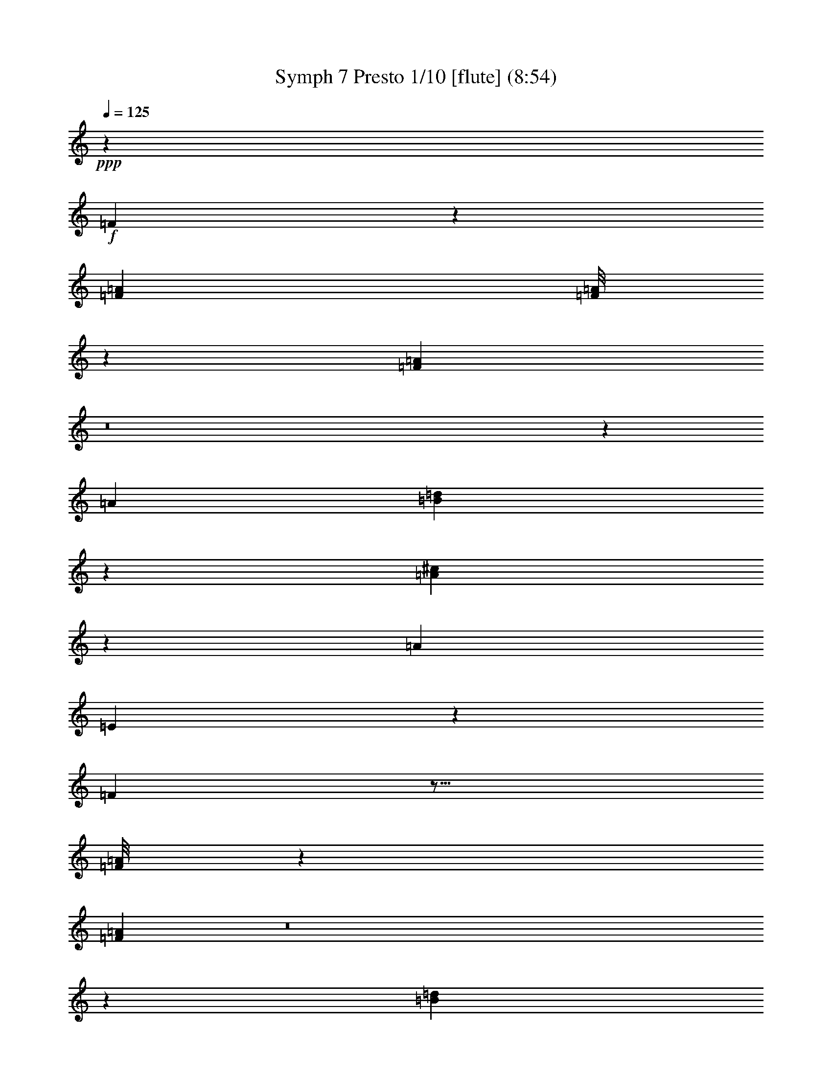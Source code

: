 % Produced with Bruzo's Transcoding Environment
% Transcribed by  : <insert your name here>

X:1
T: Symph 7 Presto 1/10 [flute] (8:54)
Z: Transcribed with BruTE
L: 1/4
Q: 125
K: C
+ppp+
z33075/38096
+f+
[=F3041/9524]
z26729/38096
[=F3437/9524=A3437/9524]
[=F/8=A/8]
z4503/19048
[=F330/2381=A330/2381]
z8
z32217/4762
[=A6879/19048]
[=B40417/38096=d40417/38096]
z78643/38096
[=A1777/4762^c1777/4762]
z26211/9524
[=A6879/19048]
[=E12353/38096]
z20149/19048
[=F3021/9524]
z17/16
[=F/8=A/8]
z4543/19048
[=F325/2381=A325/2381]
z8
z135787/19048
[=B40337/38096=d40337/38096]
z78723/38096
[=A1767/4762^c1767/4762]
z26231/9524
[=A6879/19048]
[=E12273/38096]
z8
z8
z197853/38096
[=D1757/4762=B1757/4762]
z38595/38096
+pp+
[=F6879/19048=A6879/19048]
[=E6879/19048=G6879/19048]
[=D6687/9524=B6687/9524]
z12145/38096
[=F6879/19048=A6879/19048]
[=F12193/38096=A12193/38096]
z20229/19048
[=C6879/19048=c6879/19048]
[=D13369/19048=B13369/19048]
z12155/38096
[=D25941/38096=B25941/38096]
z10117/9524
[=C6879/19048=c6879/19048]
[=D3341/4762=B3341/4762]
z8
z65493/19048
[^A,6879/19048]
[=D6201/19048]
z26491/38096
[=F6879/19048]
[=D7371/38096]
z15761/19048
[^A6879/19048]
[=A6879/19048]
[=G1549/4762]
z26501/38096
[^D6879/19048]
[^D12123/38096]
z27143/19048
[=c6191/19048]
z26511/38096
[=A6879/19048]
[=A12113/38096]
z6695/9524
[=F6879/19048]
[^D6879/19048]
[=D3093/9524]
z26521/38096
[=d6879/19048]
[=d12103/38096]
z10137/9524
[=A6879/19048]
+p+
[=G6181/19048]
z26531/38096
[^D6973/19048]
z52463/38096
+mp+
[=G6879/19048]
[=F772/2381]
z26541/38096
[=D6879/19048]
[=D12083/38096]
z27163/19048
+mf+
[=F8212/2381]
z26561/38096
+ff+
[=E106775/38096=G106775/38096]
z5779/19048
+fff+
[=F/8]
[=A9723/38096]
[=F7291/38096]
z21879/38096
[=A11455/38096=c11455/38096]
z6013/19048
[=A6879/19048=c6879/19048]
[=F,65681/19048=F65681/19048]
z26591/38096
[=G,66409/19048=G66409/19048]
[=A,12023/38096=A12023/38096]
z10157/9524
+pp+
[^A,6879/19048]
[=C6141/19048]
z26611/38096
[=E6879/19048]
[=E12013/38096]
z93289/38096
[=D6879/19048]
[=D12003/38096]
z5081/4762
[=G6879/19048]
[=A6131/19048]
z53399/19048
[=C3063/9524=G3063/9524]
z26641/38096
[=E25741/38096^A25741/38096]
z146273/19048
[=C6111/19048=E6111/19048]
z11635/4762
[=C14065/38096=E14065/38096]
z19293/19048
+mp+
[=C6879/19048=E6879/19048]
[=C6879/19048=E6879/19048]
+mf+
[=C12471/38096=E12471/38096]
z10045/9524
+ff+
[=C6101/19048=E6101/19048]
z6491/9524
+fff+
[=E/8]
[=F9723/38096]
[=E2249/9524]
[=F/8]
[=E9723/38096=D9723/38096]
[=E5119/38096]
z24051/38096
[=F,6879/19048=A,6879/19048]
[^A,9723/38096]
[=C2425/19048]
z/8
[^A,2277/9524]
[=C/8]
[=A,711/4762]
[=F,6879/19048=A,6879/19048]
[=A,6879/19048=C6879/19048]
[=A,9923/38096=F9923/38096]
z/8
[=F/8]
[=E4909/38096]
z/8
[=F1131/4762]
[=E/8]
[=F9723/38096=E9723/38096]
[=A,6091/19048=F6091/19048]
z1624/2381
[=E/8]
[=F9723/38096]
[=E2249/9524]
[=F/8]
[=E9723/38096=D9723/38096]
[=E5099/38096]
z24071/38096
[=F,6879/19048=A,6879/19048]
[=E9723/38096]
[=F2415/19048]
z/8
[=E1141/4762]
[=F/8]
[=D711/4762]
[=A,6879/19048=F6879/19048]
[=C6879/19048=c6879/19048]
[=A,12431/38096=A12431/38096]
z13231/19048
[=A,6879/19048]
[=A,6081/19048=F6081/19048]
z173307/38096
[=F,12411/38096=F12411/38096]
z13241/19048
[=F,6879/19048=F6879/19048]
[=F,4999/38096=F4999/38096]
z33167/38096
[=F,/8=F/8]
[=A,9723/38096=A9723/38096]
[=F,6879/19048=F6879/19048]
[=F,12401/38096=F12401/38096]
z6623/9524
[=F,6879/19048=F6879/19048]
[=A,36367/9524=A36367/9524]
z8
z8
z144825/38096
[=D12321/38096=B12321/38096]
z6643/9524
+pp+
[=E6879/19048=G6879/19048]
[=F3013/9524=A3013/9524]
z54357/38096
[=C12311/38096=c12311/38096]
z13291/19048
[=E6879/19048=G6879/19048]
[=D3291/4762=B3291/4762]
z40081/38096
[=C12301/38096=c12301/38096]
z1662/2381
[=C6879/19048=c6879/19048]
[=D13159/19048=B13159/19048]
z40091/38096
[=C12291/38096=c12291/38096]
z8
z145423/38096
[^A,6961/38096]
z6797/38096
[=D12251/38096]
z13321/19048
[=F6879/19048]
[^A5991/19048]
z40669/38096
[=G6879/19048]
[=F12241/38096]
z6663/9524
[=D6879/19048]
[=C14353/38096]
z19149/19048
[=c6879/19048]
[^A12231/38096]
z13331/19048
[=G6879/19048]
[=F6879/19048]
[=F6245/19048]
z39527/19048
[=c6879/19048]
[^A6879/19048]
[^A780/2381]
z26413/38096
+p+
[=G6879/19048]
[=F12211/38096]
z5055/4762
+mp+
[=A6879/19048]
[=A6235/19048]
z26423/38096
[=F6879/19048]
[^D12201/38096]
z6673/9524
+mf+
[=C6879/19048]
[^A,14313/38096]
z78699/19048
+ff+
[=E6879/19048=G6879/19048]
[=E12181/38096=G12181/38096]
z106879/38096
+fff+
[=F12171/38096=A12171/38096]
z13361/19048
[=F13755/38096=A13755/38096]
[=F/8=A/8]
z8999/38096
[=F5287/38096=A5287/38096]
z76333/19048
[=G,6879/19048=G6879/19048]
[=G,12151/38096=G12151/38096]
z72901/19048
[=A,13725/38096=A13725/38096]
z13791/38096
+pp+
[=A,775/2381]
z26493/38096
[=C6879/19048]
[=D12131/38096]
z13381/19048
[=F6879/19048]
[=G14243/38096]
z4801/4762
[^A,6879/19048]
[=C12121/38096]
z6693/9524
[=E6879/19048]
[=F6879/19048]
[=F3095/9524]
z145573/38096
[=C6879/19048=G6879/19048]
[=C12101/38096=F12101/38096]
z8
z26553/38096
[=C6879/19048=E6879/19048]
[=C12071/38096=E12071/38096]
z10145/9524
[=C6879/19048=E6879/19048]
[=C6165/19048=E6165/19048]
z145623/38096
+ff+
[=C6879/19048=E6879/19048]
+fff+
[=C12051/38096=E12051/38096]
z1667/9524
[=E/8]
[=F2431/9524]
[=E9723/38096]
[=F2419/19048]
z4885/38096
[=A,6879/19048=F6879/19048]
[=A,6155/19048=C6155/19048]
z16133/38096
[=C/8]
[^A,9723/38096]
[=C9723/38096]
[^A,2449/19048]
z/8
[^A,/8]
z18751/19048
[=E/8]
[=F9723/38096]
[=E9723/38096]
[=F2479/19048]
z/8
[=D/8]
z918/2381
[=A,6879/19048=C6879/19048]
[=F,12031/38096=A,12031/38096]
z418/2381
[=E/8]
[=F2431/9524]
[=E9723/38096]
[=F2409/19048]
z4905/38096
[=A,6879/19048=F6879/19048]
[=A,6145/19048=C6145/19048]
z16153/38096
[=F/8]
[=E9723/38096]
[=F9723/38096]
[=E2439/19048]
z/8
[=E/8]
z38249/38096
[=F6879/19048]
[=C1535/4762]
z211355/38096
[=F,/8=F/8]
[=A,9723/38096=A9723/38096]
[=F,5117/38096=F5117/38096]
z24053/38096
[=A,9723/38096=A9723/38096]
[=F,6879/19048=F6879/19048]
[=F,11991/38096=F11991/38096]
z39933/38096
[=F,/8=F/8]
[=A,9723/38096=A9723/38096]
[=F,6125/19048=F6125/19048]
z173219/38096
+pp+
[=D,26785/38096=D26785/38096]
z8
z8
z8
z8
z12837/4762
[^F,12939/19048=D12939/19048]
z54289/38096
[^F,64761/38096=D64761/38096]
z11649/4762
[^F,27215/19048=D27215/19048]
z25737/38096
[=A,26645/38096^F26645/38096]
z13003/19048
[=D3297/4762^F3297/4762]
z159093/38096
[^C64721/38096=E64721/38096]
z5827/2381
[^C66409/38096=E66409/38096]
[=C6879/19048^D6879/19048]
[^C26605/38096=E26605/38096]
z32837/9524
[^F12899/19048=A12899/19048]
z54369/38096
[=D26585/38096]
z16421/4762
[^F66409/19048]
[=G3287/4762]
z159173/38096
[=D78927/38096]
z6929/38096
[=D7357/38096]
z12089/38096
[^F26007/38096]
z6661/9524
[=D80167/38096]
[^C26525/38096]
z9934/2381
[=A13387/19048]
z25877/38096
[^F52651/38096]
[=E52651/38096]
[=G25967/38096]
z6671/9524
[=E6879/9524]
+p+
[=D13377/19048]
z25897/38096
+mp+
[^F26485/38096]
z13083/19048
+p+
[=D3277/4762]
z53301/19048
+pp+
[^F13367/19048]
z25917/38096
[^C52651/19048]
[^F25927/38096]
z6681/9524
[^C28039/38096]
z8
z170949/38096
+ff+
[=E52651/38096=G52651/38096]
+fff+
[=E52651/38096=G52651/38096]
[=E3267/4762=G3267/4762]
z159333/38096
[^F66409/38096=d66409/38096]
[=E6179/19048^c6179/19048]
z159353/38096
[^F26365/38096=d26365/38096]
z13143/19048
[=D1631/2381^F1631/2381]
z159373/38096
[^C66409/38096=E66409/38096]
[=C6159/19048^D6159/19048]
z145635/38096
[=C6879/19048^D6879/19048]
[^C26325/38096=E26325/38096]
z19893/4762
[=E13287/19048=G13287/19048]
z26077/38096
[^F26305/38096=d26305/38096]
z132233/19048
+pp+
[=G1626/2381]
z159453/38096
[=D78647/38096]
z7209/38096
[=D7077/38096]
z6681/38096
[=D711/4762]
[^F6879/9524]
[=E26783/38096]
z78519/38096
[^C26245/38096]
z19903/4762
[=A13247/19048]
z26157/38096
[^F52651/38096]
[=E52651/38096]
[=G6879/9524]
[^F26743/38096]
z6477/9524
+p+
[=D13237/19048]
z26177/38096
+mp+
[^F26205/38096]
z13223/19048
+p+
[=D1621/2381]
z53441/19048
+mp+
[^F13227/19048]
z26197/38096
+pp+
[^C52651/19048]
+mp+
[^F6879/9524]
+p+
[=D26703/38096]
z8
z144769/38096
+ff+
[=E26663/38096=G26663/38096]
z6497/9524
[=E52651/38096=G52651/38096]
+fff+
[=E52651/38096=G52651/38096]
[=E1616/2381=G1616/2381]
z159613/38096
[^F66409/38096=d66409/38096]
[=E6039/19048^c6039/19048]
z159633/38096
[^F26085/38096=d26085/38096]
z13283/19048
[=D3227/4762^F3227/4762]
z159653/38096
[^C66409/38096=E66409/38096]
[=C6019/19048^D6019/19048]
z159673/38096
[^C26045/38096=E26045/38096]
z106773/38096
[=D26563/38096^F26563/38096]
z3261/4762
[=E13147/19048=G13147/19048]
z26357/38096
[^F26025/38096=d26025/38096]
z8
z8
z8
z151461/19048
+f+
[=F13751/38096]
[=F/8]
z9003/38096
[=F5283/38096]
z23887/38096
[=A9723/38096=c9723/38096]
[=F6867/38096=A6867/38096]
z6891/38096
[=A12157/38096=c12157/38096]
z8
z105983/19048
+mf+
[^G13067/19048]
z46463/19048
+f+
[=B20205/19048=d20205/19048]
z39325/19048
[=A6879/19048^c6879/19048]
[=E3089/9524]
z26537/38096
[=E6879/19048]
[^C12087/38096]
z17/16
+pp+
[=F/8]
z9083/38096
[=F5203/38096]
z23967/38096
[=A9723/38096=c9723/38096]
[=F6787/38096=A6787/38096]
z6971/38096
[=A12077/38096=c12077/38096]
z8
z106023/19048
+mf+
[^G13027/19048]
z46503/19048
+f+
[=B20165/19048=d20165/19048]
z39365/19048
[=A6879/19048^c6879/19048]
[=E3069/9524]
z26617/38096
[=E6879/19048]
[^C12007/38096]
z8
z8
z211877/38096
+pp+
[=E6879/19048=G6879/19048]
[=F12465/38096=A12465/38096]
z6607/9524
[=D12977/19048=B12977/19048]
z26697/38096
[=F6879/19048=A6879/19048]
[=E6879/19048=G6879/19048]
[=D26741/38096=B26741/38096]
z1519/4762
[=D3243/4762=B3243/4762]
z40465/38096
[=C6879/19048=c6879/19048]
[=D26731/38096=B26731/38096]
z6081/19048
[=D12967/19048=B12967/19048]
z8
z72769/19048
[=D6879/19048]
[^A,3687/19048]
z31519/38096
[=D6577/38096]
z7181/38096
[=F6879/19048]
[^A12395/38096]
z13249/19048
[=G6879/19048]
[=G6063/19048]
z26767/38096
[^D6879/19048]
[=D6879/19048]
[=C12385/38096]
z6627/9524
[=c6879/19048]
[=c3029/9524]
z26777/38096
[=A6879/19048]
[=G6879/19048]
[=F12375/38096]
z13259/19048
[=D13959/38096]
z26225/19048
[=c6879/19048]
[^A12365/38096]
z1658/2381
+p+
[=G6879/19048]
[=G756/2381]
z54313/38096
[=A12355/38096]
z13269/19048
+mp+
[=F6879/19048]
[=F6043/19048]
z40565/38096
[=C6879/19048]
+mf+
[^A,12345/38096]
z6637/9524
[=F66409/19048]
+f+
[=E6033/19048=G6033/19048]
z34041/9524
+fff+
[=A5729/19048]
z12023/38096
[=F6879/19048=A6879/19048]
[=F1293/9524=A1293/9524]
z33721/38096
[=F,66409/19048=F66409/19048]
[=G,3009/9524=G3009/9524]
z159675/38096
[=A,7069/19048=A7069/19048]
z38513/38096
+pp+
[=C6879/19048]
[=C751/2381]
z40635/38096
[=F6879/19048]
[=G12275/38096]
z5047/4762
[^A,6003/19048]
z40645/38096
[=E6879/19048]
[=F12265/38096]
z6657/9524
[=A13849/38096]
z105211/38096
[=C6879/19048=G6879/19048]
[=C5993/19048=G5993/19048]
z40665/38096
[=F7049/19048=A7049/19048]
z276673/38096
[=C6879/19048=E6879/19048]
[=C6879/19048=E6879/19048]
[=C3121/9524=E3121/9524]
z40167/38096
[=C12215/38096=E12215/38096]
z93087/38096
+mp+
[=C7029/19048=E7029/19048]
z38593/38096
+mf+
[=C6879/19048=E6879/19048]
[=C6879/19048=E6879/19048]
+f+
[=C9923/38096=E9923/38096]
z/8
[=F/8]
[=E2461/19048]
z/8
[=F9035/38096]
[=E/8]
+ff+
[=F9723/38096=E9723/38096]
[=A,12195/38096=F12195/38096]
z25971/38096
[^A,/8]
[=C9723/38096]
[^A,2249/9524]
[=C/8]
[^A,9723/38096=A,9723/38096]
[^A,639/4762]
z12029/19048
+fff+
[=A,6879/19048=F6879/19048]
[=E9723/38096]
[=F4843/38096]
z/8
[=E9115/38096]
[=F/8]
[=D711/4762]
[=A,6879/19048=F6879/19048]
[=A,6879/19048=C6879/19048]
[=F,9923/38096=A,9923/38096]
z/8
[=F/8]
[=E2451/19048]
z/8
[=F9055/38096]
[=E/8]
[=F9723/38096=E9723/38096]
[=A,12175/38096=F12175/38096]
z25991/38096
[=E/8]
[=F9723/38096]
[=E2249/9524]
[=F/8]
[=E9723/38096=D9723/38096]
[=E1273/9524]
z12039/19048
[=A,6879/19048=A6879/19048]
[=F12165/38096]
z3341/4762
[=A,13749/38096=F13749/38096]
z21465/4762
[=F,6879/19048=F6879/19048]
[=F,2501/19048=F2501/19048]
z8291/9524
[=F,/8=F/8]
[=A,9723/38096=A9723/38096]
[=F,6879/19048=F6879/19048]
[=F,3101/9524=F3101/9524]
z26489/38096
[=F,6879/19048=F6879/19048]
[=F,312/2381=F312/2381]
z33901/38096
[=A,9935/2381=A9935/2381]
z8
z8
z8
z8
z117097/38096
+pp+
[=E,6879/19048^C6879/19048]
[^F,26291/38096=D26291/38096]
z211829/38096
[^F,52651/38096=D52651/38096]
[=A,13001/19048=E13001/19048]
z26649/38096
[=E25733/38096=G25733/38096]
z8
z40437/38096
[^C66409/38096=E66409/38096]
[=C3051/9524^D3051/9524]
z159507/38096
[^F26211/38096=A26211/38096]
z3305/4762
[^C12971/19048=E12971/19048]
z67/16
[^F66409/19048]
[=G26709/38096]
z32811/9524
[^F12951/19048]
z46579/19048
[^C1711/9524]
z3457/19048
[^F6605/9524]
z26231/38096
[=D78533/38096]
z106119/19048
[=G12931/19048]
z54305/38096
[=E52651/38096]
[=G6595/9524]
z26271/38096
[=E26111/38096]
z6635/9524
+mp+
[^F12921/19048]
z54325/38096
+p+
[=D26629/38096]
z32831/9524
[=D12911/19048]
z26749/9524
+mp+
[^F6585/9524]
z26311/38096
+pp+
[^C26071/38096]
z8
z278219/38096
+fff+
[=E26549/38096=G26549/38096]
z8
z12105/38096
[^F52651/38096=d52651/38096]
[=E6879/9524^c6879/9524]
[^F13389/19048=d13389/19048]
z25873/38096
[=D26509/38096^F26509/38096]
z9935/2381
[^C32427/19048=E32427/19048]
z93099/38096
[^C66409/38096=E66409/38096]
[=C6879/19048^D6879/19048]
[^C13369/19048=E13369/19048]
z131215/38096
[^F25931/38096=A25931/38096]
z1670/2381
[=E6879/9524^c6879/9524]
[^F13359/19048=d13359/19048]
z8
z8
z8
z302229/38096
+f+
[=F12063/38096]
z17/16
[=F/8=A/8]
z9107/38096
[=F5179/38096=A5179/38096]
z8
z271595/38096
[=B10079/9524=d10079/9524]
z9843/4762
[=A14115/38096^c14115/38096]
z104945/38096
[=A6879/19048]
[=E3063/9524]
z8
z8
z98937/19048
[=D14035/38096=B14035/38096]
z4827/4762
+pp+
[=F6879/19048=A6879/19048]
[=E6879/19048=G6879/19048]
[=D26727/38096=B26727/38096]
z6083/19048
[=F6879/19048=A6879/19048]
[=F3043/9524=A3043/9524]
z40479/38096
[=C6879/19048=c6879/19048]
[=D26717/38096=B26717/38096]
z761/2381
[=D1620/2381=B1620/2381]
z40489/38096
[=C6879/19048=c6879/19048]
[=D26707/38096=B26707/38096]
z8
z131007/38096
[^A,6879/19048]
[=D12381/38096]
z1657/2381
[=F6879/19048]
[=D3675/19048]
z31543/38096
[^A6879/19048]
[=A6879/19048]
[=G12371/38096]
z13261/19048
[^D6879/19048]
[^D6051/19048]
z54307/38096
[=c12361/38096]
z6633/9524
[=A6879/19048]
[=A3023/9524]
z40559/38096
[^D6879/19048]
[=D12351/38096]
z13271/19048
[=d6879/19048]
[=d6041/19048]
z40569/38096
[=A6879/19048]
+p+
[=G12341/38096]
z3319/4762
[^D13925/38096]
z13121/9524
+mp+
[=G6879/19048]
[=F12331/38096]
z13281/19048
[=D6879/19048]
[=D6031/19048]
z54347/38096
+mf+
[=F131371/38096]
z13291/19048
+ff+
[=E53377/19048=G53377/19048]
z11579/38096
+fff+
[=F/8]
[=A9723/38096]
[=F3635/19048]
z5475/9524
[=A5717/19048=c5717/19048]
z12047/38096
[=A6879/19048=c6879/19048]
[=F,131341/38096=F131341/38096]
z6653/9524
[=G,66409/19048=G66409/19048]
[=A,6001/19048=A6001/19048]
z40649/38096
+pp+
[^A,6879/19048]
[=C12261/38096]
z3329/4762
[=E6879/19048]
[=E1499/4762]
z46655/19048
[=D6879/19048]
[=D5991/19048]
z40669/38096
[=G6879/19048]
[=A12241/38096]
z106819/38096
[=C12231/38096=G12231/38096]
z13331/19048
[=E6879/9524^A6879/9524]
[=F6245/19048=A6245/19048]
z278281/38096
[=C12201/38096=E12201/38096]
z93101/38096
[=C3511/9524=E3511/9524]
z38607/38096
+mp+
[=C6879/19048=E6879/19048]
[=C6879/19048=E6879/19048]
+mf+
[=C6225/19048=E6225/19048]
z40201/38096
+ff+
[=C12181/38096=E12181/38096]
z25985/38096
+fff+
[=E/8]
[=F9723/38096]
[=E2249/9524]
[=F/8]
[=E9723/38096=D9723/38096]
[=E2549/19048]
z3009/4762
[=F,6879/19048=A,6879/19048]
[^A,9723/38096]
[=C2249/9524]
[^A,/8]
[=C2431/9524]
[=A,711/4762]
[=F,6879/19048=A,6879/19048]
[=A,6879/19048=C6879/19048]
[=A,6215/19048=F6215/19048]
z7017/38096
[=E611/4762]
z/8
[=F9069/38096]
[=E/8]
[=F9723/38096=E9723/38096]
[=A,12161/38096=F12161/38096]
z26005/38096
[=E/8]
[=F1237/9524]
z/8
[=E9009/38096]
[=F/8]
[=E9723/38096=D9723/38096]
[=E2539/19048]
z6023/9524
[=F,6879/19048=A,6879/19048]
[=E9723/38096]
[=F2249/9524]
[=E/8]
[=F2431/9524]
[=D711/4762]
[=A,6879/19048=F6879/19048]
[=C6879/19048=c6879/19048]
[=A,6205/19048=A6205/19048]
z26483/38096
[=A,6879/19048]
[=A,12141/38096=F12141/38096]
z10833/2381
[=F,6195/19048=F6195/19048]
z26503/38096
[=F,6879/19048=F6879/19048]
[=F,2489/19048=F2489/19048]
z8297/9524
[=F,/8=F/8]
[=A,9723/38096=A9723/38096]
[=F,6879/19048=F6879/19048]
[=F,3095/9524=F3095/9524]
z26513/38096
[=F,6879/19048=F6879/19048]
[=A,46481/9524=A46481/9524]
z72579/9524
[^A,9607/19048^A9607/19048]
z35729/19048
[=C21401/38096=c21401/38096]
z26751/38096
[=E11625/19048=G11625/19048]
z14333/19048
[=F5929/9524=A5929/9524]
z8
z35/16

X:2
T: Symph 7 Presto 2/10 [flute] Oct 22
Z: Transcribed with BruTE
L: 1/4
Q: 125
K: C
+ppp+
z33075/38096
+f+
[=F3041/9524]
z26729/38096
[=F3437/9524=A3437/9524]
[=F/8=A/8]
z4503/19048
[=F330/2381=A330/2381]
z33613/38096
+pp+
[=A6879/19048=f6879/19048]
[=c6077/19048=e6077/19048]
z26739/38096
[=A6879/19048=c6879/19048]
[=G6879/19048^A6879/19048]
[=G12413/38096^A12413/38096]
z79131/38096
[=d6879/19048=f6879/19048]
[=c6879/19048=e6879/19048]
[=c12403/38096=e12403/38096]
z13245/19048
[=A6879/19048=c6879/19048]
[=G6067/19048^A6067/19048]
z145819/38096
+p+
[=F6879/19048]
[^A26141/38096]
z10067/9524
+mf+
[^c6057/19048]
z26779/38096
+f+
[=e6879/19048]
[=e40417/38096]
z78643/38096
[=e1777/4762]
z38435/38096
[^f6879/19048]
[^g6047/19048]
z40557/38096
[=A6879/19048]
[=E12353/38096]
z20149/19048
[=F3021/9524]
z17/16
[=F/8=A/8]
z4543/19048
[=F325/2381=A325/2381]
z33693/38096
+pp+
[=A6879/19048=f6879/19048]
[=c6037/19048=e6037/19048]
z40577/38096
[=G6879/19048^A6879/19048]
[=G12333/38096^A12333/38096]
z92969/38096
[=c6879/19048=e6879/19048]
[=c12323/38096=e12323/38096]
z13285/19048
[=A6879/19048=c6879/19048]
[=G6027/19048^A6027/19048]
z159657/38096
+p+
[^A26061/38096]
z10087/9524
+mf+
[^c6017/19048]
z40617/38096
+f+
[=e40337/38096]
z78723/38096
[=e1767/4762]
z38515/38096
[^f6879/19048]
[^g6007/19048]
z40637/38096
[=A6879/19048]
[=E12273/38096]
z212089/38096
+pp+
[=B6879/19048]
[=B12253/38096]
z20199/19048
[^c749/2381]
z40667/38096
[=d26001/38096]
z5051/4762
[^c5987/19048]
z40677/38096
[=d25991/38096]
z20209/19048
[^c14345/38096]
z138213/19048
+f+
[=d1757/4762=f1757/4762]
z38595/38096
+pp+
[=d6879/19048]
[=c6879/19048]
[=f6687/9524]
z12145/38096
[=d6879/19048]
[=d12193/38096]
z20229/19048
[=e6879/19048]
[=f13369/19048]
z12155/38096
[=f25941/38096]
z10117/9524
[=e6879/19048]
[=f3341/4762]
z8
z8
z236049/38096
[^A6879/19048]
[^A12103/38096]
z10137/9524
[=F6879/19048]
+p+
[^D6181/19048]
z26531/38096
[=C6973/19048]
z52463/38096
+mp+
[^A6879/19048]
[=A772/2381]
z26541/38096
[=F6879/19048]
[=F12083/38096]
z8
z6461/9524
+fff+
[=F/8=f/8]
[=G9723/38096=a9723/38096]
[=F7291/38096=f7291/38096]
z21879/38096
[=A11455/38096=c11455/38096]
z6013/19048
[=A6879/19048=c6879/19048]
[=F65681/19048=f65681/19048]
z26591/38096
[=G66409/19048=g66409/19048]
[=A12023/38096=a12023/38096]
z10157/9524
+pp+
[^A6879/19048]
[=c6141/19048]
z26611/38096
[=e6879/19048]
[=e12013/38096]
z93289/38096
[=d6879/19048]
[=d12003/38096]
z5081/4762
[=g6879/19048]
[=a6131/19048]
z8
z79605/19048
[=G6111/19048=c6111/19048]
z11635/4762
[=G14065/38096=c14065/38096]
z19293/19048
+mp+
[=G6879/19048=c6879/19048]
[=G6879/19048=c6879/19048]
+mf+
[=G12471/38096=c12471/38096]
z10045/9524
+ff+
[=G6101/19048=c6101/19048]
z6491/9524
+fff+
[=e/8]
[=f9723/38096]
[=e2249/9524]
[=f/8]
[=e9723/38096=d9723/38096]
[=e5119/38096]
z24051/38096
[=F6879/19048=A6879/19048]
[^A9723/38096]
[=c2425/19048]
z/8
[^A2277/9524]
[=c/8]
[=A711/4762]
[=F6879/19048=A6879/19048]
[=A6879/19048=c6879/19048]
[=A9923/38096=f9923/38096]
z/8
[=f/8]
[=e4909/38096]
z/8
[=f1131/4762]
[=e/8]
[=f9723/38096=e9723/38096]
[=A6091/19048=f6091/19048]
z1624/2381
[=e/8]
[=f9723/38096]
[=e2249/9524]
[=f/8]
[=e9723/38096=d9723/38096]
[=e5099/38096]
z24071/38096
[=F6879/19048=A6879/19048]
[=e9723/38096]
[=f2415/19048]
z/8
[=e1141/4762]
[=f/8]
[=d711/4762]
[=A6879/19048=f6879/19048]
[=c6879/19048]
[=A12431/38096]
z13231/19048
[=A,6879/19048]
[=F6081/19048]
z173307/38096
[=F12411/38096=f12411/38096]
z13241/19048
[=F6879/19048=f6879/19048]
[=F4999/38096=f4999/38096]
z33167/38096
[=F/8=f/8]
[=A9723/38096=a9723/38096]
[=F6879/19048=f6879/19048]
[=F12401/38096=f12401/38096]
z6623/9524
[=F6879/19048=f6879/19048]
[=A36367/9524=a36367/9524]
z159061/38096
+pp+
[=A12371/38096]
z13261/19048
[=A6879/19048]
[=d6597/9524]
z26263/38096
[=B6879/19048]
[=A12361/38096]
z6633/9524
[^c6879/19048]
[=d13189/19048]
z40031/38096
[^c12351/38096]
z13271/19048
[^c6879/19048]
[=d1648/2381]
z278161/38096
+fff+
[=d12321/38096=f12321/38096]
z6643/9524
+pp+
[=c6879/19048]
[=d3013/9524]
z54357/38096
[=e12311/38096]
z13291/19048
[=c6879/19048]
[=f3291/4762]
z40081/38096
[=e12301/38096]
z1662/2381
[=e6879/19048]
[=f13159/19048]
z40091/38096
[=e12291/38096]
z8
z8
z125243/19048
[=A6879/19048]
[=G6879/19048]
[=G780/2381]
z26413/38096
+p+
[^D6879/19048]
[=D12211/38096]
z5055/4762
+mp+
[=c6879/19048]
[=c6235/19048]
z26423/38096
[=A6879/19048]
[=G12201/38096]
z6673/9524
+mf+
[^D6879/19048]
[=D14313/38096]
z36277/4762
+fff+
[=F12171/38096=f12171/38096]
z13361/19048
[=F13755/38096=A13755/38096]
[=F/8=A/8]
z8999/38096
[=F5287/38096=A5287/38096]
z76333/19048
[=G6879/19048=g6879/19048]
[=G12151/38096=g12151/38096]
z72901/19048
[=A13725/38096=a13725/38096]
z13791/38096
+pp+
[=A775/2381]
z26493/38096
[=c6879/19048]
[=d12131/38096]
z13381/19048
[=f6879/19048]
[=g14243/38096]
z4801/4762
[^A6879/19048]
[=c12121/38096]
z6693/9524
[=e6879/19048]
[=f6879/19048]
[=f3095/9524]
z8
z197985/38096
[=G6879/19048=c6879/19048]
[=G12071/38096=c12071/38096]
z10145/9524
[=G6879/19048=c6879/19048]
[=G6165/19048=c6165/19048]
z145623/38096
+ff+
[=G6879/19048=c6879/19048]
+fff+
[=G12051/38096=c12051/38096]
z1667/9524
[=e/8]
[=f2431/9524]
[=e9723/38096]
[=f2419/19048]
z4885/38096
[=A6879/19048=f6879/19048]
[=A6155/19048=c6155/19048]
z16133/38096
[=c/8]
[^A9723/38096]
[=c9723/38096]
[^A2449/19048]
z/8
[^A/8]
z18751/19048
[=e/8]
[=f9723/38096]
[=e9723/38096]
[=f2479/19048]
z/8
[=d/8]
z918/2381
[=A6879/19048=c6879/19048]
[=F12031/38096=A12031/38096]
z418/2381
[=e/8]
[=f2431/9524]
[=e9723/38096]
[=f2409/19048]
z4905/38096
[=A6879/19048=f6879/19048]
[=A6145/19048=c6145/19048]
z16153/38096
[=f/8]
[=e9723/38096]
[=f9723/38096]
[=e2439/19048]
z/8
[=e/8]
z38249/38096
[=F6879/19048]
[=C1535/4762]
z211355/38096
[=F/8=f/8]
[=A9723/38096=a9723/38096]
[=F5117/38096=f5117/38096]
z24053/38096
[=A9723/38096=a9723/38096]
[=F6879/19048=f6879/19048]
[=F11991/38096=f11991/38096]
z39933/38096
[=F/8=f/8]
[=A9723/38096=a9723/38096]
[=F6125/19048=f6125/19048]
z173219/38096
+pp+
[=D26785/38096=d26785/38096]
z8
z8
z8
z8
z12837/4762
[=D66409/38096=d66409/38096]
[^C6879/19048^c6879/19048]
[=D26665/38096=d26665/38096]
z16411/4762
[=D12929/19048=d12929/19048]
z8
z72807/19048
[=E12909/19048=e12909/19048]
z54349/38096
[=E64701/38096=e64701/38096]
z8
z6651/9524
[=A66409/19048]
[=B3287/4762]
z159173/38096
[^F78927/38096]
z6929/38096
[^F7357/38096]
z12089/38096
[=A26007/38096]
z6661/9524
[^F80167/38096]
[=E26525/38096]
z32857/9524
[=B3335/19048]
z443/2381
[^G3599/19048]
z410/2381
[^c13387/19048]
z25877/38096
[=A52651/38096]
[=G52651/38096]
[=B25967/38096]
z6671/9524
[=G6879/9524]
+p+
[^F13377/19048]
z25897/38096
+mp+
[=d26485/38096]
z13083/19048
+p+
[^F3277/4762]
z53301/19048
+pp+
[=A13367/19048]
z25917/38096
[=E52651/19048]
[=A25927/38096]
z6681/9524
[=E28039/38096]
z8
z170949/38096
+ff+
[=e52651/38096=g52651/38096]
+fff+
[=e52651/38096=g52651/38096]
[=e3267/4762=g3267/4762]
z159333/38096
[=d66409/38096^f66409/38096]
[=e6179/19048=g6179/19048]
z159353/38096
[=d26365/38096^f26365/38096]
z13143/19048
[=d1631/2381^f1631/2381]
z159373/38096
[^c66409/38096=e66409/38096]
[=c6159/19048^d6159/19048]
z145635/38096
[=c6879/19048^d6879/19048]
[^c26325/38096=e26325/38096]
z19893/4762
[=e13287/19048=g13287/19048]
z26077/38096
[=d26305/38096]
z132233/19048
+pp+
[=B1626/2381]
z159453/38096
[^F78647/38096]
z7209/38096
[^F7077/38096]
z6681/38096
[^F711/4762]
[=A6879/9524]
[=G26783/38096]
z78519/38096
[=E26245/38096]
z72733/19048
[^G3459/19048]
z855/4762
[^c13247/19048]
z26157/38096
[=A52651/38096]
[=G52651/38096]
[=B6879/9524]
[=A26743/38096]
z6477/9524
+p+
[^F13237/19048]
z26177/38096
+mp+
[=d26205/38096]
z13223/19048
+p+
[^F1621/2381]
z53441/19048
+mp+
[=A13227/19048]
z26197/38096
+pp+
[=E52651/19048]
+mp+
[=A6879/9524]
+p+
[^F26703/38096]
z8
z49355/9524
+ff+
[=e52651/38096=g52651/38096]
+fff+
[=e52651/38096=g52651/38096]
[=e1616/2381=g1616/2381]
z159613/38096
[=d66409/38096^f66409/38096]
[=e6039/19048=g6039/19048]
z159633/38096
[=d26085/38096^f26085/38096]
z13283/19048
[=d3227/4762^f3227/4762]
z159653/38096
[^c66409/38096=e66409/38096]
[=c6019/19048^d6019/19048]
z159673/38096
[^c26045/38096=e26045/38096]
z106773/38096
[=d26563/38096^f26563/38096]
z3261/4762
[=e13147/19048=g13147/19048]
z26357/38096
[=d26025/38096]
z8
z8
z8
z151461/19048
+f+
[=F13751/38096]
[=F/8]
z9003/38096
[=F5283/38096]
z23887/38096
[=A9723/38096=c9723/38096]
[=F6867/38096=A6867/38096]
z6891/38096
[=A12157/38096=c12157/38096]
z1671/2381
+pp+
[=c6879/19048=e6879/19048]
[^A6879/19048=d6879/19048]
[^A776/2381=d776/2381]
z26477/38096
[=G6879/19048^A6879/19048]
[=F12147/38096=A12147/38096]
z5063/4762
[=e6879/19048=g6879/19048]
[=e6203/19048=g6203/19048]
z26487/38096
[=c6879/19048=e6879/19048]
[^A12137/38096=d12137/38096]
z6689/9524
[=G6879/19048^A6879/19048]
[=F5055/4762=A5055/4762]
z19655/9524
+p+
[=G6879/19048]
+mp+
[=G6193/19048]
z40265/38096
[=A12117/38096]
z3347/4762
+mf+
[^c6879/19048]
[=f13067/19048]
z46463/19048
+f+
[=e20205/19048]
z39325/19048
[=a6879/19048]
[=e3089/9524]
z26537/38096
[=E6879/19048]
[^C12087/38096]
z17/16
+pp+
[=F/8]
z9083/38096
[=F5203/38096]
z23967/38096
[=A9723/38096=c9723/38096]
[=F6787/38096=A6787/38096]
z6971/38096
[=A12077/38096=c12077/38096]
z20287/19048
[^A6879/19048=d6879/19048]
[^A771/2381=d771/2381]
z26557/38096
[=G6879/19048^A6879/19048]
[=F12067/38096=A12067/38096]
z5073/4762
[=e6879/19048=g6879/19048]
[=e6163/19048=g6163/19048]
z26567/38096
[=c6879/19048=e6879/19048]
[^A12057/38096=d12057/38096]
z20297/19048
[=F5045/4762=A5045/4762]
z19675/9524
[=G6879/19048]
[=G6153/19048]
z40345/38096
+mp+
[=A12037/38096]
z20307/19048
+mf+
[=f13027/19048]
z46503/19048
+f+
[=e20165/19048]
z39365/19048
[=a6879/19048]
[=e3069/9524]
z26617/38096
[=E6879/19048]
[^C12007/38096]
z212355/38096
+pp+
[=B6879/19048]
[=A11987/38096]
z5083/4762
[=B6879/19048]
[=B6123/19048]
z40405/38096
[^c11977/38096]
z20337/19048
[=d12997/19048]
z40415/38096
[^c6879/19048]
[=d26781/38096]
z8
z11873/38096
[=c6879/19048]
[=d12465/38096]
z6607/9524
[=f12977/19048]
z26697/38096
[=d6879/19048]
[=c6879/19048]
[=f26741/38096]
z1519/4762
[=f3243/4762]
z40465/38096
[=e6879/19048]
[=f26731/38096]
z6081/19048
[=f12967/19048]
z8
z8
z264359/38096
[=A6879/19048]
[=G12365/38096]
z1658/2381
+p+
[^D6879/19048]
[^D756/2381]
z54313/38096
[=c12355/38096]
z13269/19048
+mp+
[=A6879/19048]
[=A6043/19048]
z40565/38096
[^D6879/19048]
+mf+
[=D12345/38096]
z151417/19048
z/8
+fff+
[=G5729/19048=a5729/19048]
z12023/38096
[=F6879/19048=A6879/19048]
[=F1293/9524=A1293/9524]
z33721/38096
[=F66409/19048=f66409/19048]
[=G3009/9524=g3009/9524]
z159675/38096
[=A7069/19048=a7069/19048]
z38513/38096
+pp+
[=c6879/19048]
[=c751/2381]
z40635/38096
[=f6879/19048]
[=g12275/38096]
z5047/4762
[^A6003/19048]
z40645/38096
[=e6879/19048]
[=f12265/38096]
z6657/9524
[=a13849/38096]
z8
z157623/38096
[=G6879/19048=c6879/19048]
[=G6879/19048=c6879/19048]
[=G3121/9524=c3121/9524]
z40167/38096
[=G12215/38096=c12215/38096]
z93087/38096
+mp+
[=G7029/19048=c7029/19048]
z38593/38096
+mf+
[=G6879/19048=c6879/19048]
[=G6879/19048=c6879/19048]
+f+
[=G9923/38096=c9923/38096]
z/8
[=f/8]
[=e2461/19048]
z/8
[=f9035/38096]
[=e/8]
+ff+
[=f9723/38096=e9723/38096]
[=A12195/38096=f12195/38096]
z25971/38096
[^A/8]
[=c9723/38096]
[^A2249/9524]
[=c/8]
[^A9723/38096=A9723/38096]
[^A639/4762]
z12029/19048
+fff+
[=A6879/19048=f6879/19048]
[=e9723/38096]
[=f4843/38096]
z/8
[=e9115/38096]
[=f/8]
[=d711/4762]
[=A6879/19048=f6879/19048]
[=A6879/19048=c6879/19048]
[=F9923/38096=A9923/38096]
z/8
[=f/8]
[=e2451/19048]
z/8
[=f9055/38096]
[=e/8]
[=f9723/38096=e9723/38096]
[=A12175/38096=f12175/38096]
z25991/38096
[=e/8]
[=f9723/38096]
[=e2249/9524]
[=f/8]
[=e9723/38096=d9723/38096]
[=e1273/9524]
z12039/19048
[=A6879/19048]
[=F12165/38096]
z3341/4762
[=F13749/38096]
z21465/4762
[=F6879/19048=f6879/19048]
[=F2501/19048=f2501/19048]
z8291/9524
[=F/8=f/8]
[=A9723/38096=a9723/38096]
[=F6879/19048=f6879/19048]
[=F3101/9524=f3101/9524]
z26489/38096
[=F6879/19048=f6879/19048]
[=F312/2381=f312/2381]
z33901/38096
[=A9935/2381=a9935/2381]
z8
z8
z8
z8
z130855/38096
+pp+
[=D66409/38096=d66409/38096]
[^C1533/4762^c1533/4762]
z145689/38096
[^C6879/19048^c6879/19048]
[=D26271/38096=d26271/38096]
z8
z131443/38096
[^D6879/19048^d6879/19048]
[=E26231/38096=e26231/38096]
z8
z61/16
[=A66409/19048]
[=B26709/38096]
z32811/9524
[=A12951/19048]
z46579/19048
[=E1711/9524]
z3457/19048
[=A6605/9524]
z26231/38096
[^F78533/38096]
z159587/38096
[=B7083/38096]
z6675/38096
[^G5689/38096]
[=A1671/9524]
z3315/4762
[=B12931/19048]
z54305/38096
[=G52651/38096]
[=B6595/9524]
z26271/38096
[=G26111/38096]
z6635/9524
+mp+
[=A12921/19048]
z54325/38096
+p+
[^F26629/38096]
z32831/9524
[^F12911/19048]
z26749/9524
+mp+
[=A6585/9524]
z26311/38096
+pp+
[=E26071/38096]
z8
z278219/38096
+fff+
[=e26549/38096=g26549/38096]
z8
z12105/38096
[=d52651/38096^f52651/38096]
[^c6879/9524=e6879/9524]
[=d13389/19048^f13389/19048]
z25873/38096
[=d26509/38096^f26509/38096]
z9935/2381
[^c32427/19048=e32427/19048]
z93099/38096
[^c66409/38096=e66409/38096]
[=c6879/19048^d6879/19048]
[^c13369/19048=e13369/19048]
z131215/38096
[^f25931/38096=a25931/38096]
z1670/2381
[^c6879/9524=e6879/9524]
[=d13359/19048]
z8
z8
z8
z302229/38096
+f+
[=F12063/38096]
z17/16
[=F/8=A/8]
z9107/38096
[=F5179/38096=A5179/38096]
z16857/19048
+pp+
[=A6879/19048=f6879/19048]
[=c12053/38096=e12053/38096]
z20299/19048
[=G6879/19048^A6879/19048]
[=G1539/4762^A1539/4762]
z46495/19048
[=c6879/19048=e6879/19048]
[=c6151/19048=e6151/19048]
z26591/38096
[=A6879/19048=c6879/19048]
[=G12033/38096^A12033/38096]
z79839/19048
+p+
[^A3255/4762]
z40369/38096
+mf+
[^c12013/38096]
z20319/19048
+f+
[=e10079/9524]
z9843/4762
[=e14115/38096]
z4817/4762
[^f6879/19048]
[^g11993/38096]
z20329/19048
[=A6879/19048]
[=E3063/9524]
z106055/19048
+pp+
[=B6879/19048]
[=B1529/4762]
z40419/38096
[^c6879/19048]
[=B12491/38096]
z13201/19048
[=d6495/9524]
z40429/38096
[^c6879/19048]
[=d26767/38096]
z6063/19048
[=d12985/19048]
z40439/38096
[^c3581/9524]
z276447/38096
+f+
[=d14035/38096=f14035/38096]
z4827/4762
+pp+
[=d6879/19048]
[=c6879/19048]
[=f26727/38096]
z6083/19048
[=d6879/19048]
[=d3043/9524]
z40479/38096
[=e6879/19048]
[=f26717/38096]
z761/2381
[=f1620/2381]
z40489/38096
[=e6879/19048]
[=f26707/38096]
z8
z8
z118035/19048
[^A6879/19048]
[^A6041/19048]
z40569/38096
[=F6879/19048]
+p+
[^D12341/38096]
z3319/4762
[=C13925/38096]
z13121/9524
+mp+
[^A6879/19048]
[=A12331/38096]
z13281/19048
[=F6879/19048]
[=F6031/19048]
z8
z25865/38096
+fff+
[=F/8=f/8]
[=G9723/38096=a9723/38096]
[=F3635/19048=f3635/19048]
z5475/9524
[=A5717/19048=c5717/19048]
z12047/38096
[=A6879/19048=c6879/19048]
[=F131341/38096=f131341/38096]
z6653/9524
[=G66409/19048=g66409/19048]
[=A6001/19048=a6001/19048]
z40649/38096
+pp+
[^A6879/19048]
[=c12261/38096]
z3329/4762
[=e6879/19048]
[=e1499/4762]
z46655/19048
[=d6879/19048]
[=d5991/19048]
z40669/38096
[=g6879/19048]
[=a12241/38096]
z8
z159231/38096
[=G12201/38096=c12201/38096]
z93101/38096
[=G3511/9524=c3511/9524]
z38607/38096
+mp+
[=G6879/19048=c6879/19048]
[=G6879/19048=c6879/19048]
+mf+
[=G6225/19048=c6225/19048]
z40201/38096
+ff+
[=G12181/38096=c12181/38096]
z25985/38096
+fff+
[=e/8]
[=f9723/38096]
[=e2249/9524]
[=f/8]
[=e9723/38096=d9723/38096]
[=e2549/19048]
z3009/4762
[=F6879/19048=A6879/19048]
[^A9723/38096]
[=c2249/9524]
[^A/8]
[=c2431/9524]
[=A711/4762]
[=F6879/19048=A6879/19048]
[=A6879/19048=c6879/19048]
[=A6215/19048=f6215/19048]
z7017/38096
[=e611/4762]
z/8
[=f9069/38096]
[=e/8]
[=f9723/38096=e9723/38096]
[=A12161/38096=f12161/38096]
z26005/38096
[=e/8]
[=f1237/9524]
z/8
[=e9009/38096]
[=f/8]
[=e9723/38096=d9723/38096]
[=e2539/19048]
z6023/9524
[=F6879/19048=A6879/19048]
[=e9723/38096]
[=f2249/9524]
[=e/8]
[=f2431/9524]
[=d711/4762]
[=A6879/19048=f6879/19048]
[=c6879/19048]
[=A6205/19048]
z26483/38096
[=A,6879/19048]
[=F12141/38096]
z10833/2381
[=F6195/19048=f6195/19048]
z26503/38096
[=F6879/19048=f6879/19048]
[=F2489/19048=f2489/19048]
z8297/9524
[=F/8=f/8]
[=A9723/38096=a9723/38096]
[=F6879/19048=f6879/19048]
[=F3095/9524=f3095/9524]
z26513/38096
[=F6879/19048=f6879/19048]
[=A46481/9524=a46481/9524]
z72579/9524
[^A9607/19048]
z35729/19048
[=c21401/38096]
z26751/38096
[=c11625/19048=e11625/19048]
z14333/19048
[=c5929/9524=f5929/9524]
z8
z35/16

X:3
T: Symph 7 Presto 3/10 [clarinet]
Z: Transcribed with BruTE
L: 1/4
Q: 125
K: C
+ppp+
z33075/38096
+f+
[=A1571/4762=f1571/4762]
[=A6941/19048=f6941/19048]
z12443/38096
[=A6879/19048=f6879/19048]
[=A3569/9524=f3569/9524]
z6025/19048
[=A6879/19048=f6879/19048]
+pp+
[=A768/2381=f768/2381]
z8
z14885/2381
+f+
[=B10021/9524=d10021/9524=e10021/9524]
[=A,12567/38096=A12567/38096^c12567/38096=e12567/38096]
[=A,6879/19048=A6879/19048]
[=A,1571/4762=A1571/4762]
[=B40083/38096=d40083/38096=e40083/38096]
[=A,6879/19048=A6879/19048^c6879/19048=e6879/19048]
[=A,1571/4762=A1571/4762]
[=A,6879/19048=A6879/19048]
[=B38893/38096=d38893/38096=e38893/38096]
[=A,6879/19048=A6879/19048^c6879/19048=e6879/19048]
[=A,6879/19048=A6879/19048=e6879/19048]
[=A,12567/38096=A12567/38096^c12567/38096=e12567/38096]
[=A,6879/19048=A6879/19048=e6879/19048]
[=A,1571/4762=E1571/4762=A1571/4762]
[=A,6879/19048^C6879/19048=A6879/19048]
[=A,6109/19048=A6109/19048]
z14107/38096
[=A1571/4762=f1571/4762]
[=A6901/19048=f6901/19048]
z6857/19048
[=A12567/38096=f12567/38096]
[=A3549/9524=f3549/9524]
z6065/19048
[=A6879/19048=f6879/19048]
+pp+
[=A763/2381=f763/2381]
z8
z14890/2381
+f+
[=B10021/9524=d10021/9524=e10021/9524]
[=A,12567/38096=A12567/38096^c12567/38096=e12567/38096]
[=A,6879/19048=A6879/19048]
[=A,1571/4762=A1571/4762]
[=B40083/38096=d40083/38096=e40083/38096]
[=A,6879/19048=A6879/19048^c6879/19048=e6879/19048]
[=A,1571/4762=A1571/4762]
[=A,6879/19048=A6879/19048]
[=B38893/38096=d38893/38096=e38893/38096]
[=A,6879/19048=A6879/19048^c6879/19048=e6879/19048]
[=A,6879/19048=A6879/19048=e6879/19048]
[=A,12567/38096=A12567/38096^c12567/38096=e12567/38096]
[=A,6879/19048=A6879/19048=e6879/19048]
[=A,1571/4762=E1571/4762=A1571/4762]
[=A,6879/19048^C6879/19048=A6879/19048]
[=A,6069/19048=A6069/19048]
z173331/38096
+pp+
[^c12567/38096=e12567/38096]
[=d6879/19048^f6879/19048]
[=d1571/4762^f1571/4762]
[^c6879/19048=e6879/19048]
[=B26325/38096^g26325/38096]
[=A1571/4762=a1571/4762]
[=d6879/19048^f6879/19048]
[=d6879/19048^f6879/19048]
[^c12567/38096=e12567/38096]
[=B13163/19048^g13163/19048]
[=A6879/19048=a6879/19048]
[=B26325/38096^g26325/38096]
[=A1571/4762=a1571/4762]
[=B6879/9524^g6879/9524]
[=A12567/38096=a12567/38096]
[=B13163/19048^g13163/19048]
[=A6879/19048=a6879/19048]
[=B26325/38096^g26325/38096]
[=A14345/38096=a14345/38096]
z78683/19048
[=d106493/38096]
+f+
[=D12567/38096=d12567/38096=f12567/38096=g12567/38096]
[=D1757/4762=d1757/4762=f1757/4762=g1757/4762]
z8
z151401/19048
[=A6879/19048]
[=A6009/19048]
z8
z8
z8
z211627/38096
+fff+
[=A,12567/38096=A12567/38096=c12567/38096=f12567/38096]
[=A,6953/19048=A6953/19048=c6953/19048=f6953/19048]
z3105/9524
[=A,6879/19048=A6879/19048=c6879/19048=f6879/19048]
[=A,14299/38096=A14299/38096=c14299/38096=f14299/38096]
z6013/19048
[=A,6879/19048=A6879/19048=c6879/19048=f6879/19048]
[=A,1571/4762=F1571/4762-=A1571/4762=c1571/4762=f1571/4762-]
[=A,6879/19048=F6879/19048-=A6879/19048=c6879/19048=f6879/19048-]
[=A,12567/38096=F12567/38096-=A12567/38096=c12567/38096=f12567/38096-]
[=A,6879/19048=F6879/19048-=A6879/19048=c6879/19048=f6879/19048-]
[=A,1571/4762=F1571/4762-=A1571/4762=c1571/4762=f1571/4762-]
[=A,6879/19048=F6879/19048-=A6879/19048=c6879/19048=f6879/19048-]
[=A,6879/19048=F6879/19048-=A6879/19048=c6879/19048=f6879/19048-]
[=A,12567/38096=F12567/38096-=A12567/38096=c12567/38096=f12567/38096-]
[=A,3437/9524=F3437/9524-=A3437/9524=c3437/9524=f3437/9524-]
[=F6289/19048=c6289/19048-=f6289/19048]
[=G6879/19048=c6879/19048-=g6879/19048]
[=G12567/38096=c12567/38096=g12567/38096]
[=G3/8-=c3/8=g3/8-]
[=G5/16-=c5/16=g5/16-]
[=G3/8-=c3/8=g3/8-]
[=G3/8-=c3/8=g3/8-]
[=G5/16-=c5/16=g5/16-]
[=G3/8-=c3/8=g3/8-]
[=G5/16-=c5/16=g5/16-]
[=G3/8-=c3/8=g3/8-]
[=G11915/38096-=c11915/38096=g11915/38096-]
[=A,6879/19048=G6879/19048=A6879/19048=c6879/19048-=g6879/19048]
[=A,1571/4762=A1571/4762=c1571/4762-=a1571/4762]
[=A,13741/38096=A13741/38096=c13741/38096=a13741/38096]
z78993/38096
+pp+
[=c6879/19048]
[=c1571/4762]
[=c13731/38096]
z79585/19048
[=c1571/4762]
[=c6879/19048]
[=c12127/38096]
z8
z133019/38096
[=E1571/4762=G1571/4762]
[=E6879/19048=G6879/19048]
[=E12087/38096=G12087/38096]
z10141/9524
[=E6879/19048=G6879/19048]
[=E12567/38096=G12567/38096]
[=E14065/38096=G14065/38096]
z19293/19048
+mp+
[=E6879/19048=G6879/19048]
[=E6879/19048=G6879/19048]
+mf+
[=E12471/38096=G12471/38096]
z10045/9524
+ff+
[=E1571/4762=G1571/4762]
[=E6879/19048=G6879/19048]
+fff+
[=E12067/38096=G12067/38096]
z5073/4762
[=A,6879/19048=A6879/19048=f6879/19048]
[=A,12567/38096=A12567/38096=f12567/38096]
[=A,14045/38096=A14045/38096=f14045/38096]
z19303/19048
[=A,6879/19048=A6879/19048=f6879/19048]
[=A,6879/19048=A6879/19048=f6879/19048]
[=A,12451/38096=A12451/38096=f12451/38096]
z5025/4762
[=A,1571/4762=A1571/4762=f1571/4762]
[=A,6879/19048=A6879/19048=f6879/19048]
[=A,12047/38096=A12047/38096=f12047/38096]
z10151/9524
[=A,6879/19048=A6879/19048=f6879/19048]
[=A,12567/38096=A12567/38096=f12567/38096]
[=A,14025/38096=A14025/38096=f14025/38096]
z19313/19048
[=A,6879/19048=A6879/19048=f6879/19048]
[=A,6879/19048=A6879/19048=f6879/19048]
[=A,1571/4762=A1571/4762=f1571/4762]
[=A,6879/19048=A6879/19048=f6879/19048]
[=A,12567/38096=A12567/38096=f12567/38096]
[=A,6879/19048=A6879/19048=f6879/19048]
[=A,6081/19048=A6081/19048=f6081/19048]
z173307/38096
[=F1571/4762=A1571/4762=f1571/4762]
[=A14129/38096=a14129/38096]
z3049/9524
[=A6879/19048]
[=A6071/19048=a6071/19048]
z1773/4762
[=A12567/38096]
[=A6863/19048=a6863/19048]
z6895/19048
[=A1571/4762]
[=A14119/38096=a14119/38096]
z6103/19048
[=A6879/19048]
[=A3033/9524=a3033/9524]
z292397/38096
+pp+
[^c1571/4762=e1571/4762]
[=d6879/19048^f6879/19048]
[=d12567/38096^f12567/38096]
[^c6879/19048=e6879/19048]
[=B13163/19048^g13163/19048]
[=A6879/19048=a6879/19048]
[=d12567/38096^f12567/38096]
[=d6879/19048^f6879/19048]
[^c1571/4762=e1571/4762]
[=B26325/38096^g26325/38096]
[=A6879/19048=a6879/19048]
[=B13163/19048^g13163/19048]
[=A6879/19048=a6879/19048]
[=B26325/38096^g26325/38096]
[=A1571/4762=a1571/4762]
[=B26325/38096^g26325/38096]
[=A6879/19048=a6879/19048]
[=B13163/19048^g13163/19048]
[=A1791/4762=a1791/4762]
z157383/38096
[=d26623/9524]
+fff+
[=D1571/4762=d1571/4762=f1571/4762=g1571/4762]
[=D14039/38096=d14039/38096=f14039/38096=g14039/38096]
z8
z151409/19048
[=A6879/19048]
[=A6001/19048]
z8
z8
z8
z211643/38096
[=A,1571/4762=A1571/4762=c1571/4762=f1571/4762]
[=A,13889/38096=A13889/38096=c13889/38096=f13889/38096]
z3109/9524
[=A,6879/19048=A6879/19048=c6879/19048=f6879/19048]
[=A,14283/38096=A14283/38096=c14283/38096=f14283/38096]
z12043/38096
[=A,6879/19048=A6879/19048=c6879/19048=f6879/19048]
[=A,12567/38096=F12567/38096-=A12567/38096=c12567/38096=f12567/38096-]
[=A,6879/19048=F6879/19048-=A6879/19048=c6879/19048=f6879/19048-]
[=A,1571/4762=F1571/4762-=A1571/4762=c1571/4762=f1571/4762-]
[=A,6879/19048=F6879/19048-=A6879/19048=c6879/19048=f6879/19048-]
[=A,12567/38096=F12567/38096-=A12567/38096=c12567/38096=f12567/38096-]
[=A,6879/19048=F6879/19048-=A6879/19048=c6879/19048=f6879/19048-]
[=A,6879/19048=F6879/19048-=A6879/19048=c6879/19048=f6879/19048-]
[=A,1571/4762=F1571/4762-=A1571/4762=c1571/4762=f1571/4762-]
[=A,3437/9524=F3437/9524-=A3437/9524=c3437/9524=f3437/9524-]
[=F12577/38096=c12577/38096-=f12577/38096]
[=G6879/19048=c6879/19048-=g6879/19048]
[=G1571/4762=c1571/4762=g1571/4762]
[=G3/8-=c3/8=g3/8-]
[=G5/16-=c5/16=g5/16-]
[=G3/8-=c3/8=g3/8-]
[=G3/8-=c3/8=g3/8-]
[=G5/16-=c5/16=g5/16-]
[=G3/8-=c3/8=g3/8-]
[=G5/16-=c5/16=g5/16-]
[=G3/8-=c3/8=g3/8-]
[=G11915/38096-=c11915/38096=g11915/38096-]
[=A,6879/19048=G6879/19048=A6879/19048=c6879/19048-=g6879/19048]
[=A,12567/38096=A12567/38096=c12567/38096-=a12567/38096]
[=A,13725/38096=A13725/38096=c13725/38096=a13725/38096]
z39505/19048
+pp+
[=c6879/19048]
[=c12567/38096]
[=c13715/38096]
z159187/38096
[=c12567/38096]
[=c6879/19048]
[=c12111/38096]
z8
z33259/9524
[=E12567/38096=G12567/38096]
[=E6879/19048=G6879/19048]
[=E12071/38096=G12071/38096]
z10145/9524
[=E6879/19048=G6879/19048]
[=E1571/4762=G1571/4762]
[=E878/2381=G878/2381]
z38603/38096
+mp+
[=E6879/19048=G6879/19048]
[=E6879/19048=G6879/19048]
+mf+
[=E6227/19048=G6227/19048]
z40197/38096
+ff+
[=E12567/38096=G12567/38096]
[=E6879/19048=G6879/19048]
+fff+
[=E12051/38096=G12051/38096]
z5075/4762
[=A,6879/19048=A6879/19048=f6879/19048]
[=A,1571/4762=A1571/4762=f1571/4762]
[=A,3507/9524=A3507/9524=f3507/9524]
z38623/38096
[=A,6879/19048=A6879/19048=f6879/19048]
[=A,6879/19048=A6879/19048=f6879/19048]
[=A,6217/19048=A6217/19048=f6217/19048]
z40217/38096
[=A,12567/38096=A12567/38096=f12567/38096]
[=A,6879/19048=A6879/19048=f6879/19048]
[=A,12031/38096=A12031/38096=f12031/38096]
z10155/9524
[=A,6879/19048=A6879/19048=f6879/19048]
[=A,1571/4762=A1571/4762=f1571/4762]
[=A,1751/4762=A1751/4762=f1751/4762]
z38643/38096
[=A,6879/19048=A6879/19048=f6879/19048]
[=A,6879/19048=A6879/19048=f6879/19048]
[=A,12567/38096=A12567/38096=f12567/38096]
[=A,6879/19048=A6879/19048=f6879/19048]
[=A,1571/4762=A1571/4762=f1571/4762]
[=A,6879/19048=A6879/19048=f6879/19048]
[=A,12145/38096=A12145/38096=f12145/38096]
z43331/9524
[=F12567/38096=A12567/38096=f12567/38096]
[=A14113/38096=a14113/38096]
z12213/38096
[=A6879/19048]
[=A12125/38096=a12125/38096]
z1775/4762
[=A1571/4762]
[=A13709/38096=a13709/38096]
z13807/38096
[=A12567/38096]
[=A14103/38096=a14103/38096]
z12223/38096
[=A6879/19048]
[=A12115/38096=a12115/38096]
z36757/9524
+pp+
[^F65219/38096=d65219/38096]
[=E6879/19048=A6879/19048^c6879/19048=e6879/19048]
[^F26381/38096=d26381/38096]
z52595/38096
[^F66409/38096=d66409/38096]
[=E6879/19048=A6879/19048^c6879/19048=e6879/19048]
[^F26765/38096=d26765/38096]
z13053/9524
[^F52651/38096=d52651/38096]
[=G26325/38096=A26325/38096=e26325/38096]
[=d13163/19048^f13163/19048]
[=e26325/38096=g26325/38096]
[=d6879/9524^f6879/9524]
[=A26745/38096^c26745/38096=e26745/38096]
z16401/4762
[=A66409/38096-^c66409/38096=e66409/38096]
[=A6879/19048-=c6879/19048^d6879/19048^f6879/19048]
[=A26725/38096^c26725/38096=e26725/38096]
z13063/9524
[=A66409/38096-^c66409/38096=e66409/38096]
[=A12567/38096-=c12567/38096^d12567/38096^f12567/38096]
[=A12959/19048^c12959/19048=e12959/19048]
z54249/38096
[=A52651/38096^c52651/38096=e52651/38096]
[=d13163/19048^f13163/19048]
[^f26325/38096=a26325/38096]
[=e13163/19048=g13163/19048]
[=G26325/38096=A26325/38096=e26325/38096]
[^F12949/19048=d12949/19048]
z66623/19048
[=D66409/38096^F66409/38096=d66409/38096]
[=E12567/38096=G12567/38096=A12567/38096=e12567/38096]
[=D12939/19048^F12939/19048=d12939/19048]
z54289/38096
[=D65219/38096^F65219/38096=d65219/38096]
[=E6879/19048=G6879/19048=A6879/19048=e6879/19048]
[=D26261/38096^F26261/38096=d26261/38096]
z52715/38096
[=D26921/19048^F26921/19048=d26921/19048]
[=E26325/38096=G26325/38096=A26325/38096=e26325/38096]
[=D13163/19048^F13163/19048=d13163/19048^f13163/19048]
[=E26325/38096=G26325/38096=e26325/38096=g26325/38096]
[=D13163/19048^F13163/19048=d13163/19048^f13163/19048]
[^C26241/38096=E26241/38096=A26241/38096=e26241/38096]
z66451/19048
[=G65219/38096=A65219/38096=e65219/38096]
[=A6879/19048-^f6879/19048]
[=G26221/38096=A26221/38096=e26221/38096]
z52755/38096
[=G66409/38096=A66409/38096=e66409/38096]
[=A6879/19048-^f6879/19048]
[=G26605/38096=A26605/38096=e26605/38096]
z13093/9524
[=E52651/38096=G52651/38096=A52651/38096=e52651/38096]
[=D26325/38096^F26325/38096=d26325/38096^f26325/38096]
[=D13163/19048^F13163/19048^f13163/19048=a13163/19048]
[^C6879/9524=E6879/9524=e6879/9524=g6879/9524]
[=G26325/38096=A26325/38096^c26325/38096=e26325/38096]
[^F26585/38096=d26585/38096]
z16421/4762
[=A,7/4^F7/4-=A7/4-]
[^G,3/8^F3/8-=A3/8-]
[=A,11/16^F11/16-=A11/16-]
[^F25673/38096=A25673/38096]
[=G13163/19048=B13163/19048]
[=A,7/4=E7/4-=G7/4-]
[^G,5/16=E5/16-=G5/16-]
[=A,11/16=E11/16-=G11/16-]
[=E14027/19048=G14027/19048]
[^F26325/38096=A26325/38096]
[=A,27/16=D27/16-^F27/16-]
[^G,7345/19048=D7345/19048^F7345/19048]
[=A,6879/38096-=E6879/38096=G6879/38096]
[=A,6879/38096-=D6879/38096^F6879/38096]
[=A,711/4762-^C711/4762=E711/4762]
[=A,6879/38096=D6879/38096^F6879/38096]
[^F13163/19048=A13163/19048]
[=E26325/38096=G26325/38096]
[=A,7/4=D7/4-^F7/4-]
[^G,13499/38096=D13499/38096^F13499/38096]
[=A,26525/38096^C26525/38096=E26525/38096]
z13113/9524
[=A,7/4^F7/4-=A7/4-]
[^G,5/16^F5/16-=A5/16-]
[=A,27919/38096^F27919/38096=A27919/38096]
[=A13163/19048^c13163/19048]
[=G26325/38096=B26325/38096]
[=A,52651/38096-^F52651/38096=A52651/38096]
[=A,3/8=E3/8-=G3/8-]
[^G,5/16=E5/16-=G5/16-]
[=A,6615/9524=E6615/9524=G6615/9524]
[=G13163/19048=B13163/19048]
[^F26325/38096=A26325/38096]
[=A,6879/9524-=E6879/9524=G6879/9524]
+p+
[=A,13163/19048-=D13163/19048^F13163/19048]
+mp+
[=A,5/16^F5/16-=A5/16-]
[^G,3605/9524^F3605/9524=A3605/9524]
[=A,13163/19048^F13163/19048=d13163/19048]
[^F26325/38096=A26325/38096]
+p+
[=D13163/19048^F13163/19048]
+pp+
[=A,7/4^C7/4-=E7/4-]
[^G,5/16^C5/16-=E5/16-]
[=A,27919/38096^C27919/38096=E27919/38096]
[^F13163/19048=A13163/19048]
[=D26325/38096^F26325/38096]
[=A,7/4^C7/4-=E7/4-]
[^G,5/16^C5/16-=E5/16-]
[=A,26729/38096^C26729/38096=E26729/38096]
[^F13163/19048=A13163/19048]
[=D26325/38096^F26325/38096]
[=A,6879/9524^C6879/9524=E6879/9524]
[^G,13163/19048]
[=A,12293/38096]
z877/2381
[^G,13163/19048]
[=A,1503/4762]
z14301/38096
[^G,13163/19048]
+p+
[=A,1767/4762]
z12189/38096
[^G,11/16=A11/16-=B11/16-]
[=A,3/8=A3/8-=B3/8-]
[=A6087/19048=B6087/19048]
+mp+
[^G,3/4=A3/4-=B3/4-]
[=A,5/16=A5/16-=B5/16-]
[=A13365/38096=B13365/38096]
[^G,26325/38096=A26325/38096=B26325/38096]
+mf+
[=A,12139/38096]
z14187/38096
[^G,11/16^A11/16-^c11/16-]
[=A,3/8^A3/8-^c3/8-]
[^A6087/19048^c6087/19048]
+f+
[^G,11/16^A11/16-^c11/16-]
[=A,3/8^A3/8-^c3/8-]
[^A6087/19048^c6087/19048]
[^G,26325/38096^A26325/38096^c26325/38096]
+ff+
[=A,13713/38096]
z13803/38096
[^G,11/16=A11/16-^c11/16-=e11/16-]
[=A,5/16=A5/16-^c5/16-=e5/16-]
[=A14555/38096^c14555/38096=e14555/38096]
+fff+
[^G,11/16=A11/16-^c11/16-=e11/16-]
[=A,5/16=A5/16-^c5/16-=e5/16-]
[=A14555/38096^c14555/38096=e14555/38096]
[=A,13163/19048=A13163/19048^c13163/19048=e13163/19048]
[^F7/4=A7/4=d7/4^f7/4=a7/4-]
[=A5/16-^c5/16=e5/16=a5/16-]
[^F3/4=A3/4-=d3/4^f3/4=a3/4-]
[=A11/8-=a11/8-]
[^F7/4=A7/4=d7/4^f7/4=a7/4-]
[=A5/16-^c5/16=e5/16=a5/16-]
[^F11/16=A11/16-=d11/16^f11/16=a11/16-]
[=A23/16-=a23/16-]
[^F11/8=A11/8=d11/8^f11/8=a11/8-]
[=A11/16-^c11/16=e11/16=a11/16-]
[=A11/16=d11/16^f11/16=a11/16-]
[=A11/16-=e11/16=g11/16=a11/16-]
[=A11/16=d11/16^f11/16=a11/16-]
[=A11/16-^c11/16=e11/16=a11/16-]
[=A20129/19048=a20129/19048]
[=A6879/19048=a6879/19048]
[=A32609/19048=a32609/19048]
[=A6879/19048=a6879/19048]
[=A7/4-^c7/4=e7/4=g7/4=a7/4-]
[=A5/16-=c5/16^d5/16^f5/16=a5/16-]
[=A11/16-^c11/16=e11/16=g11/16=a11/16-]
[=A23/16-=a23/16-]
[=A27/16-^c27/16=e27/16=g27/16=a27/16-]
[=A3/8-=c3/8^d3/8^f3/8=a3/8-]
[=A11/16-^c11/16=e11/16=g11/16=a11/16-]
[=A11/8-=a11/8-]
[=A11/8-^c11/8=e11/8=g11/8=a11/8-]
[=A3/4-=d3/4^f3/4=a3/4]
[=A11/16-^f11/16=a11/16-]
[=A11/16-=e11/16=g11/16=a11/16-]
[=A11/16-^c11/16=e11/16=a11/16-]
[=A13183/19048=d13183/19048=a13183/19048]
[^F26325/38096^f26325/38096]
[=D13163/19048=d13163/19048]
[=A,26325/38096=A26325/38096=a26325/38096]
+pp+
[^F13163/19048^f13163/19048]
[=D6879/9524=d6879/9524]
[=A,27/16^F27/16-=A27/16-]
[^G,3/8^F3/8-=A3/8-]
[=A,11/16^F11/16-=A11/16-]
[^F26863/38096=A26863/38096]
[=G13163/19048=B13163/19048]
[=A,7/4=E7/4-=G7/4-]
[^G,3/8=E3/8-=G3/8-]
[=A,11/16=E11/16-=G11/16-]
[=E25673/38096=G25673/38096]
[^F26325/38096=A26325/38096]
[=A,7/4=D7/4-^F7/4-]
[^G,12309/38096=D12309/38096^F12309/38096]
[=A,6879/38096-=E6879/38096=G6879/38096]
[=A,6879/38096-=D6879/38096^F6879/38096]
[=A,6879/38096-^C6879/38096=E6879/38096]
[=A,711/4762=D711/4762^F711/4762]
[^F6879/9524=A6879/9524]
[=E13163/19048=G13163/19048]
[=A,27/16=D27/16-^F27/16-]
[^G,14689/38096=D14689/38096^F14689/38096]
[=A,26245/38096^C26245/38096=E26245/38096]
z13183/9524
[=A,7/4^F7/4-=A7/4-]
[^G,3/8^F3/8-=A3/8-]
[=A,12769/19048^F12769/19048=A12769/19048]
[=A13163/19048^c13163/19048]
[=G26325/38096=B26325/38096]
[=A,52651/38096-^F52651/38096=A52651/38096]
[=A,3/8=E3/8-=G3/8-]
[^G,5/16=E5/16-=G5/16-]
[=A,6615/9524=E6615/9524=G6615/9524]
[=G6879/9524=B6879/9524]
[^F13163/19048=A13163/19048]
[=A,26325/38096-=E26325/38096=G26325/38096]
+p+
[=A,13163/19048-=D13163/19048^F13163/19048]
+mp+
[=A,5/16^F5/16-=A5/16-]
[^G,3605/9524^F3605/9524=A3605/9524]
[=A,13163/19048^F13163/19048=d13163/19048]
[^F26325/38096=A26325/38096]
+p+
[=D13163/19048^F13163/19048]
+pp+
[=A,7/4^C7/4-=E7/4-]
[^G,3/8^C3/8-=E3/8-]
[=A,12769/19048^C12769/19048=E12769/19048]
+mp+
[^F13163/19048=A13163/19048]
+p+
[=D26325/38096^F26325/38096]
+pp+
[=A,7/4^C7/4-=E7/4-]
[^G,5/16^C5/16-=E5/16-]
[=A,26729/38096^C26729/38096=E26729/38096]
+mp+
[^F6879/9524=A6879/9524]
+p+
[=D13163/19048^F13163/19048]
+pp+
[=A,26325/38096^C26325/38096=E26325/38096]
[^G,13163/19048]
[=A,12013/38096]
z1789/4762
+p+
[^G,13163/19048]
[=A,14125/38096]
z1525/4762
[^G,13163/19048]
+mp+
[=A,866/2381]
z12469/38096
[^G,3/4=A3/4-=B3/4-]
[=A,5/16=A5/16-=B5/16-]
[=A13365/38096=B13365/38096]
[^G,11/16=A11/16-=B11/16-]
+mf+
[=A,5/16=A5/16-=B5/16-]
+mp+
[=A14555/38096=B14555/38096]
+mf+
[^G,26325/38096=A26325/38096=B26325/38096]
[=A,890/2381]
z6043/19048
[^G,11/16^A11/16-^c11/16-]
+f+
[=A,3/8^A3/8-^c3/8-]
+mf+
[^A6087/19048^c6087/19048]
+f+
[^G,11/16^A11/16-^c11/16-]
[=A,3/8^A3/8-^c3/8-]
[^A3341/9524^c3341/9524]
+ff+
[^G,13163/19048^A13163/19048^c13163/19048]
[=A,6121/19048]
z14083/38096
[^G,11/16=A11/16-^c11/16-=e11/16-]
[=A,5/16=A5/16-^c5/16-=e5/16-]
[=A14555/38096^c14555/38096=e14555/38096]
+fff+
[^G,11/16=A11/16-^c11/16-=e11/16-]
[=A,3/8=A3/8-^c3/8-=e3/8-]
[=A6087/19048^c6087/19048=e6087/19048]
[=A,13163/19048=A13163/19048^c13163/19048=e13163/19048]
[^F7/4=A7/4=d7/4^f7/4=a7/4-]
[=A3/8-^c3/8=e3/8=a3/8-]
[^F11/16=A11/16-=d11/16^f11/16=a11/16-]
[=A11/8-=a11/8-]
[^F7/4=A7/4=d7/4^f7/4=a7/4-]
[=A5/16-^c5/16=e5/16=a5/16-]
[^F3/4=A3/4-=d3/4^f3/4=a3/4-]
[=A11/8-=a11/8-]
[^F11/8=A11/8=d11/8^f11/8=a11/8-]
[=A11/16-^c11/16=e11/16=a11/16-]
[=A11/16=d11/16^f11/16=a11/16-]
[=A11/16-=e11/16=g11/16=a11/16-]
[=A11/16=d11/16^f11/16=a11/16-]
[=A3/4-^c3/4=e3/4=a3/4-]
[=A37877/38096=a37877/38096]
[=A6879/19048=a6879/19048]
[=A66409/38096=a66409/38096]
[=A12567/38096=a12567/38096]
[=A7/4-^c7/4=e7/4=g7/4=a7/4-]
[=A5/16-=c5/16^d5/16^f5/16=a5/16-]
[=A3/4-^c3/4=e3/4=g3/4=a3/4-]
[=A11/8-=a11/8-]
[=A7/4-^c7/4=e7/4=g7/4=a7/4-]
[=A5/16-=c5/16^d5/16^f5/16=a5/16-]
[=A11/16-^c11/16=e11/16=g11/16=a11/16-]
[=A11/8-=a11/8-]
[=A23/16-^c23/16=e23/16=g23/16=a23/16-]
[=A11/16-=d11/16^f11/16=a11/16]
[=A11/16-^f11/16=a11/16-]
[=A11/16-=e11/16=g11/16=a11/16-]
[=A11/16-^c11/16=e11/16=a11/16-]
[=A13183/19048=d13183/19048=a13183/19048]
[^F26325/38096^f26325/38096]
[=D13163/19048=d13163/19048]
[=A,6879/9524=A6879/9524=a6879/9524]
+pp+
[^F26325/38096^f26325/38096]
[=D13163/19048=d13163/19048]
[=A,11/16-=A11/16]
[=A,20109/19048]
[^G,12567/38096]
[=A,26005/38096]
z13243/9524
[=A,66409/38096]
[^G,6879/19048]
[=A,6597/9524]
z13147/9524
[=A,66409/38096]
[^G,6879/19048]
[=A,6693/9524]
z52205/38096
+ppp+
[=A,66409/38096]
[^G,12567/38096]
[=A,25965/38096]
z27101/19048
[=A,65219/38096]
[^G,6879/19048]
[=A,6587/9524]
z13157/9524
[=A,66409/38096]
[^G,6879/19048]
[=A,6683/9524]
z11492/2381
+f+
[=A6879/19048=f6879/19048]
[=A14279/38096=f14279/38096]
z12047/38096
[=A6879/19048=f6879/19048]
[=A12291/38096=f12291/38096]
z7017/19048
[=A1571/4762=f1571/4762]
+pp+
[=A13875/38096=f13875/38096]
z8
z59441/9524
+f+
[=B38893/38096=d38893/38096=e38893/38096]
[=A,6879/19048=A6879/19048^c6879/19048=e6879/19048]
[=A,12567/38096=A12567/38096]
[=A,6879/19048=A6879/19048]
[=B10021/9524=d10021/9524=e10021/9524]
[=A,12567/38096=A12567/38096^c12567/38096=e12567/38096]
[=A,6879/19048=A6879/19048]
[=A,1571/4762=A1571/4762]
[=B40083/38096=d40083/38096=e40083/38096]
[=A,6879/19048=A6879/19048^c6879/19048=e6879/19048]
[=A,1571/4762=A1571/4762=e1571/4762]
[=A,6879/19048=A6879/19048^c6879/19048=e6879/19048]
[=A,12567/38096=A12567/38096=e12567/38096]
[=A,6879/19048=E6879/19048=A6879/19048]
[=A,1571/4762^C1571/4762=A1571/4762]
[=A,13805/38096=A13805/38096]
z13711/38096
+pp+
[=A12567/38096=f12567/38096]
[=A14199/38096=f14199/38096]
z12127/38096
[=A6879/19048=f6879/19048]
[=A12211/38096=f12211/38096]
z7057/19048
[=A1571/4762=f1571/4762]
[=A13795/38096=f13795/38096]
z8
z59461/9524
+f+
[=B38893/38096=d38893/38096=e38893/38096]
[=A,6879/19048=A6879/19048^c6879/19048=e6879/19048]
[=A,6879/19048=A6879/19048]
[=A,12567/38096=A12567/38096]
[=B10021/9524=d10021/9524=e10021/9524]
[=A,12567/38096=A12567/38096^c12567/38096=e12567/38096]
[=A,6879/19048=A6879/19048]
[=A,1571/4762=A1571/4762]
[=B40083/38096=d40083/38096=e40083/38096]
[=A,6879/19048=A6879/19048^c6879/19048=e6879/19048]
[=A,1571/4762=A1571/4762=e1571/4762]
[=A,6879/19048=A6879/19048^c6879/19048=e6879/19048]
[=A,12567/38096=A12567/38096=e12567/38096]
[=A,6879/19048=E6879/19048=A6879/19048]
[=A,1571/4762^C1571/4762=A1571/4762]
[=A,13725/38096=A13725/38096]
z10734/2381
+pp+
[^c6879/19048=e6879/19048]
[=d12567/38096^f12567/38096]
[=d6879/19048^f6879/19048]
[^c1571/4762=e1571/4762]
[=B6879/9524^g6879/9524]
[=A12567/38096=a12567/38096]
[=d6879/19048^f6879/19048]
[=d1571/4762^f1571/4762]
[^c6879/19048=e6879/19048]
[=B26325/38096^g26325/38096]
[=A1571/4762=a1571/4762]
[=B6879/9524^g6879/9524]
[=A12567/38096=a12567/38096]
[=B13163/19048^g13163/19048]
[=A6879/19048=a6879/19048]
[=B26325/38096^g26325/38096]
[=A6879/19048=a6879/19048]
[=B13163/19048^g13163/19048]
[=A1545/4762=a1545/4762]
z159351/38096
[=d52651/19048]
[=D6879/19048=d6879/19048=f6879/19048=g6879/19048]
[=D12071/38096=d12071/38096=f12071/38096=g12071/38096]
z8
z152393/19048
[=A6879/19048]
[=A12415/38096]
z8
z8
z8
z26255/4762
+fff+
[=A,6879/19048=A6879/19048=c6879/19048=f6879/19048]
[=A,7151/19048=A7151/19048=c7151/19048=f7151/19048]
z12023/38096
[=A,6879/19048=A6879/19048=c6879/19048=f6879/19048]
[=A,12315/38096=A12315/38096=c12315/38096=f12315/38096]
z14011/38096
[=A,12567/38096=A12567/38096=c12567/38096=f12567/38096]
[=A,6879/19048=F6879/19048-=A6879/19048=c6879/19048=f6879/19048-]
[=A,1571/4762=F1571/4762-=A1571/4762=c1571/4762=f1571/4762-]
[=A,6879/19048=F6879/19048-=A6879/19048=c6879/19048=f6879/19048-]
[=A,6879/19048=F6879/19048-=A6879/19048=c6879/19048=f6879/19048-]
[=A,12567/38096=F12567/38096-=A12567/38096=c12567/38096=f12567/38096-]
[=A,6879/19048=F6879/19048-=A6879/19048=c6879/19048=f6879/19048-]
[=A,1571/4762=F1571/4762-=A1571/4762=c1571/4762=f1571/4762-]
[=A,6879/19048=F6879/19048-=A6879/19048=c6879/19048=f6879/19048-]
[=A,12557/38096=F12557/38096-=A12557/38096=c12557/38096=f12557/38096-]
[=F1721/4762=c1721/4762-=f1721/4762]
[=G1571/4762=c1571/4762-=g1571/4762]
[=G6879/19048=c6879/19048=g6879/19048]
[=G3/8-=c3/8=g3/8-]
[=G5/16-=c5/16=g5/16-]
[=G3/8-=c3/8=g3/8-]
[=G5/16-=c5/16=g5/16-]
[=G3/8-=c3/8=g3/8-]
[=G5/16-=c5/16=g5/16-]
[=G3/8-=c3/8=g3/8-]
[=G5/16-=c5/16=g5/16-]
[=G1787/4762-=c1787/4762=g1787/4762-]
[=A,6879/19048=G6879/19048=A6879/19048=c6879/19048-=g6879/19048]
[=A,12567/38096=A12567/38096=c12567/38096-=a12567/38096]
[=A,7069/19048=A7069/19048=c7069/19048=a7069/19048]
z78597/38096
+pp+
[=c6879/19048]
[=c12567/38096]
[=c883/2381]
z157583/38096
[=c6879/19048]
[=c1571/4762]
[=c6857/19048]
z8
z16429/4762
[=E6879/19048=G6879/19048]
[=E6879/19048=G6879/19048]
[=E3121/9524=G3121/9524]
z40167/38096
[=E1571/4762=G1571/4762]
[=E6879/19048=G6879/19048]
[=E755/2381=G755/2381]
z40571/38096
+p+
[=E6879/19048=G6879/19048]
[=E12567/38096=G12567/38096]
+mp+
[=E7029/19048=G7029/19048]
z38593/38096
+mf+
[=E6879/19048=G6879/19048]
[=E6879/19048=G6879/19048]
+f+
[=E779/2381=G779/2381]
z40187/38096
+ff+
[=A,1571/4762=A1571/4762=f1571/4762]
[=A,6879/19048=A6879/19048=f6879/19048]
[=A,3015/9524=A3015/9524=f3015/9524]
z40591/38096
+fff+
[=A,6879/19048=A6879/19048=f6879/19048]
[=A,12567/38096=A12567/38096=f12567/38096]
[=A,7019/19048=A7019/19048=f7019/19048]
z38613/38096
[=A,6879/19048=A6879/19048=f6879/19048]
[=A,6879/19048=A6879/19048=f6879/19048]
[=A,3111/9524=A3111/9524=f3111/9524]
z40207/38096
[=A,1571/4762=A1571/4762=f1571/4762]
[=A,6879/19048=A6879/19048=f6879/19048]
[=A,1505/4762=A1505/4762=f1505/4762]
z40611/38096
[=A,6879/19048=A6879/19048=f6879/19048]
[=A,12567/38096=A12567/38096=f12567/38096]
[=A,6879/19048=A6879/19048=f6879/19048]
[=A,1571/4762=A1571/4762=f1571/4762]
[=A,6879/19048=A6879/19048=f6879/19048]
[=A,12567/38096=A12567/38096=f12567/38096]
[=A,13749/38096=A13749/38096=f13749/38096]
z21465/4762
[=F6879/19048=A6879/19048=f6879/19048]
[=A12145/38096=a12145/38096]
z14181/38096
[=A12567/38096]
[=A13729/38096=a13729/38096]
z13787/38096
[=A1571/4762]
[=A7061/19048=a7061/19048]
z12203/38096
[=A6879/19048]
[=A12135/38096=a12135/38096]
z14191/38096
[=A12567/38096]
[=A13719/38096=a13719/38096]
z145425/38096
+pp+
[^F66409/38096=d66409/38096]
[=E12567/38096=A12567/38096^c12567/38096=e12567/38096]
[^F27985/38096=d27985/38096]
z26091/19048
[^F66409/38096=d66409/38096]
[=E1571/4762=A1571/4762^c1571/4762=e1571/4762]
[^F25987/38096=d25987/38096]
z13545/9524
[^F52651/38096=d52651/38096]
[=G26325/38096=A26325/38096=e26325/38096]
[=d13163/19048^f13163/19048]
[=e26325/38096=g26325/38096]
[=d13163/19048^f13163/19048]
[=A25967/38096^c25967/38096=e25967/38096]
z16647/4762
[=A66409/38096-^c66409/38096=e66409/38096]
[=A1571/4762-=c1571/4762^d1571/4762^f1571/4762]
[=A25947/38096^c25947/38096=e25947/38096]
z13555/9524
[=A32609/19048-^c32609/19048=e32609/19048]
[=A6879/19048-=c6879/19048^d6879/19048^f6879/19048]
[=A26331/38096^c26331/38096=e26331/38096]
z26323/19048
[=A52651/38096^c52651/38096=e52651/38096]
[=d6879/9524^f6879/9524]
[^f26325/38096=a26325/38096]
[=e13163/19048=g13163/19048]
[=G26325/38096=A26325/38096=e26325/38096]
[^F26311/38096=d26311/38096]
z132833/38096
[=D32609/19048^F32609/19048=d32609/19048]
[=E6879/19048=G6879/19048=A6879/19048=e6879/19048]
[=D26291/38096^F26291/38096=d26291/38096]
z26343/19048
[=D66409/38096^F66409/38096=d66409/38096]
[=E6879/19048=G6879/19048=A6879/19048=e6879/19048]
[=D13337/19048^F13337/19048=d13337/19048]
z26151/19048
[=D52651/38096^F52651/38096=d52651/38096]
[=E13163/19048=G13163/19048=A13163/19048=e13163/19048]
[=D26325/38096^F26325/38096=d26325/38096^f26325/38096]
[=E13163/19048=G13163/19048=e13163/19048=g13163/19048]
[=D6879/9524^F6879/9524=d6879/9524^f6879/9524]
[^C13327/19048=E13327/19048=A13327/19048=e13327/19048]
z131299/38096
[=G66409/38096=A66409/38096=e66409/38096]
[=A6879/19048-^f6879/19048]
[=G13317/19048=A13317/19048=e13317/19048]
z26171/19048
[=G66409/38096=A66409/38096=e66409/38096]
[=A1571/4762-^f1571/4762]
[=G25827/38096=A25827/38096=e25827/38096]
z13585/9524
[=E52651/38096=G52651/38096=A52651/38096=e52651/38096]
[=D26325/38096^F26325/38096=d26325/38096^f26325/38096]
[=D13163/19048^F13163/19048^f13163/19048=a13163/19048]
[^C26325/38096=E26325/38096=e26325/38096=g26325/38096]
[=G13163/19048=A13163/19048^c13163/19048=e13163/19048]
[^F25807/38096=d25807/38096]
z7/2
[=A,7/4^F7/4-=A7/4-]
[^G,5/16^F5/16-=A5/16-]
[=A,11/16^F11/16-=A11/16-]
[^F14027/19048=A14027/19048]
[=G13163/19048=B13163/19048]
[=A,27/16=E27/16-=G27/16-]
[^G,3/8=E3/8-=G3/8-]
[=A,11/16=E11/16-=G11/16-]
[=E26863/38096=G26863/38096]
[^F13163/19048=A13163/19048]
[=A,7/4=D7/4-^F7/4-]
[^G,13499/38096=D13499/38096^F13499/38096]
[=A,711/4762-=E711/4762=G711/4762]
[=A,6879/38096-=D6879/38096^F6879/38096]
[=A,6879/38096-^C6879/38096=E6879/38096]
[=A,6879/38096=D6879/38096^F6879/38096]
[^F13163/19048=A13163/19048]
[=E26325/38096=G26325/38096]
[=A,7/4=D7/4-^F7/4-]
[^G,12309/38096=D12309/38096^F12309/38096]
[=A,25747/38096^C25747/38096=E25747/38096]
z13605/9524
[=A,27/16^F27/16-=A27/16-]
[^G,3/8^F3/8-=A3/8-]
[=A,26729/38096^F26729/38096=A26729/38096]
[=A26325/38096^c26325/38096]
[=G13163/19048=B13163/19048]
[=A,53841/38096-^F53841/38096=A53841/38096]
[=A,5/16=E5/16-=G5/16-]
[^G,3/8=E3/8-=G3/8-]
[=A,6615/9524=E6615/9524=G6615/9524]
[=G13163/19048=B13163/19048]
[^F26325/38096=A26325/38096]
[=A,13163/19048-=E13163/19048=G13163/19048]
+p+
[=A,26325/38096-=D26325/38096^F26325/38096]
+mp+
[=A,3/8^F3/8-=A3/8-]
[^G,1505/4762^F1505/4762=A1505/4762]
[=A,6879/9524^F6879/9524=d6879/9524]
[^F26325/38096=A26325/38096]
+p+
[=D13163/19048^F13163/19048]
+pp+
[=A,7/4^C7/4-=E7/4-]
[^G,5/16^C5/16-=E5/16-]
[=A,26729/38096^C26729/38096=E26729/38096]
+mp+
[^F26325/38096=A26325/38096]
+p+
[=D13163/19048^F13163/19048]
+pp+
[=A,7/4^C7/4-=E7/4-]
[^G,3/8^C3/8-=E3/8-]
[=A,12769/19048^C12769/19048=E12769/19048]
+mp+
[^F13163/19048=A13163/19048]
+p+
[=D26325/38096^F26325/38096]
+pp+
[=A,13163/19048^C13163/19048=E13163/19048]
[^G,26325/38096]
[=A,13897/38096]
z12429/38096
+p+
[^G,6879/9524]
[=A,12437/38096]
z868/2381
[^G,13163/19048]
+mp+
[=A,1521/4762]
z14157/38096
[^G,11/16=A11/16-=B11/16-]
[=A,3/8=A3/8-=B3/8-]
[=A6087/19048=B6087/19048]
[^G,11/16=A11/16-=B11/16-]
+mf+
[=A,3/8=A3/8-=B3/8-]
+mp+
[=A6087/19048=B6087/19048]
+mf+
[^G,13163/19048=A13163/19048=B13163/19048]
[=A,6871/19048]
z6887/19048
[^G,11/16^A11/16-^c11/16-]
+f+
[=A,5/16^A5/16-^c5/16-]
+mf+
[^A14555/38096^c14555/38096]
+f+
[^G,11/16^A11/16-^c11/16-]
[=A,5/16^A5/16-^c5/16-]
[^A14555/38096^c14555/38096]
+ff+
[^G,26325/38096^A26325/38096^c26325/38096]
[=A,7063/19048]
z1525/4762
[^G,11/16=A11/16-^c11/16-=e11/16-]
[=A,3/8=A3/8-^c3/8-=e3/8-]
[=A6087/19048^c6087/19048=e6087/19048]
+fff+
[^G,3/4=A3/4-^c3/4-=e3/4-]
[=A,5/16=A5/16-^c5/16-=e5/16-]
[=A3341/9524^c3341/9524=e3341/9524]
[=A,13163/19048=A13163/19048^c13163/19048=e13163/19048]
[^F7/4=A7/4=d7/4^f7/4=a7/4-]
[=A5/16-^c5/16=e5/16=a5/16-]
[^F11/16=A11/16-=d11/16^f11/16=a11/16-]
[=A11/8-=a11/8-]
[^F7/4=A7/4=d7/4^f7/4=a7/4-]
[=A3/8-^c3/8=e3/8=a3/8-]
[^F11/16=A11/16-=d11/16^f11/16=a11/16-]
[=A11/8-=a11/8-]
[^F11/8=A11/8=d11/8^f11/8=a11/8-]
[=A3/4-^c3/4=e3/4=a3/4-]
[=A11/16=d11/16^f11/16=a11/16-]
[=A11/16-=e11/16=g11/16=a11/16-]
[=A11/16=d11/16^f11/16=a11/16-]
[=A11/16-^c11/16=e11/16=a11/16-]
[=A20129/19048=a20129/19048]
[=A12567/38096=a12567/38096]
[=A66409/38096=a66409/38096]
[=A6879/19048=a6879/19048]
[=A27/16-^c27/16=e27/16=g27/16=a27/16-]
[=A3/8-=c3/8^d3/8^f3/8=a3/8-]
[=A11/16-^c11/16=e11/16=g11/16=a11/16-]
[=A11/8-=a11/8-]
[=A7/4-^c7/4=e7/4=g7/4=a7/4-]
[=A3/8-=c3/8^d3/8^f3/8=a3/8-]
[=A11/16-^c11/16=e11/16=g11/16=a11/16-]
[=A11/8-=a11/8-]
[=A11/8-^c11/8=e11/8=g11/8=a11/8-]
[=A11/16-=d11/16^f11/16=a11/16]
[=A11/16-^f11/16=a11/16-]
[=A11/16-=e11/16=g11/16=a11/16-]
[=A3/4-^c3/4=e3/4=a3/4-]
[=A13183/19048=d13183/19048=a13183/19048]
[^F26325/38096^f26325/38096]
[=D13163/19048=d13163/19048]
[=A,26325/38096=A26325/38096=a26325/38096]
+pp+
[^F13163/19048^f13163/19048]
[=D26325/38096=d26325/38096]
[=A,11/16-=A11/16]
[=A,20109/19048]
[^G,6879/19048]
[=A,13349/19048]
z52279/38096
[=A,66409/38096]
[^G,12567/38096]
[=A,25891/38096]
z13569/9524
[=A,65219/38096]
+ppp+
[^G,6879/19048]
[=A,13137/19048]
z26351/19048
[=A,66409/38096]
[^G,6879/19048]
[=A,13329/19048]
z52319/38096
[=A,66409/38096]
[^G,12567/38096]
[=A,25851/38096]
z13579/9524
[=A,65219/38096]
[^G,6879/19048]
[=A,13117/19048]
z23195/4762
+f+
[=A1571/4762=f1571/4762]
[=A13781/38096=f13781/38096]
z13735/38096
[=A12567/38096=f12567/38096]
[=A14175/38096=f14175/38096]
z12151/38096
[=A6879/19048=f6879/19048]
+pp+
[=A12187/38096=f12187/38096]
z8
z238261/38096
+f+
[=B10021/9524=d10021/9524=e10021/9524]
[=A,12567/38096=A12567/38096^c12567/38096=e12567/38096]
[=A,6879/19048=A6879/19048]
[=A,1571/4762=A1571/4762]
[=B40083/38096=d40083/38096=e40083/38096]
[=A,6879/19048=A6879/19048^c6879/19048=e6879/19048]
[=A,1571/4762=A1571/4762]
[=A,6879/19048=A6879/19048]
[=B38893/38096=d38893/38096=e38893/38096]
[=A,6879/19048=A6879/19048^c6879/19048=e6879/19048]
[=A,6879/19048=A6879/19048=e6879/19048]
[=A,12567/38096=A12567/38096^c12567/38096=e12567/38096]
[=A,6879/19048=A6879/19048=e6879/19048]
[=A,1571/4762=E1571/4762=A1571/4762]
[=A,6879/19048^C6879/19048=A6879/19048]
[=A,12117/38096=A12117/38096]
z21669/4762
+pp+
[^c12567/38096=e12567/38096]
[=d6879/19048^f6879/19048]
[=d1571/4762^f1571/4762]
[^c6879/19048=e6879/19048]
[=B26325/38096^g26325/38096]
[=A6879/19048=a6879/19048]
[=d1571/4762^f1571/4762]
[=d6879/19048^f6879/19048]
[^c12567/38096=e12567/38096]
[=B13163/19048^g13163/19048]
[=A6879/19048=a6879/19048]
[=B26325/38096^g26325/38096]
[=A6879/19048=a6879/19048]
[=B13163/19048^g13163/19048]
[=A12567/38096=a12567/38096]
[=B13163/19048^g13163/19048]
[=A6879/19048=a6879/19048]
[=B26325/38096^g26325/38096]
[=A3581/9524=a3581/9524]
z157387/38096
[=d106493/38096]
+f+
[=D12567/38096=d12567/38096=f12567/38096=g12567/38096]
[=D14035/38096=d14035/38096=f14035/38096=g14035/38096]
z8
z302823/38096
[=A6879/19048]
[=A11997/38096]
z8
z8
z8
z13228/2381
+fff+
[=A,12567/38096=A12567/38096=c12567/38096=f12567/38096]
[=A,13885/38096=A13885/38096=c13885/38096=f13885/38096]
z12441/38096
[=A,6879/19048=A6879/19048=c6879/19048=f6879/19048]
[=A,7139/19048=A7139/19048=c7139/19048=f7139/19048]
z12047/38096
[=A,6879/19048=A6879/19048=c6879/19048=f6879/19048]
[=A,1571/4762=F1571/4762-=A1571/4762=c1571/4762=f1571/4762-]
[=A,6879/19048=F6879/19048-=A6879/19048=c6879/19048=f6879/19048-]
[=A,12567/38096=F12567/38096-=A12567/38096=c12567/38096=f12567/38096-]
[=A,6879/19048=F6879/19048-=A6879/19048=c6879/19048=f6879/19048-]
[=A,1571/4762=F1571/4762-=A1571/4762=c1571/4762=f1571/4762-]
[=A,6879/19048=F6879/19048-=A6879/19048=c6879/19048=f6879/19048-]
[=A,6879/19048=F6879/19048-=A6879/19048=c6879/19048=f6879/19048-]
[=A,12567/38096=F12567/38096-=A12567/38096=c12567/38096=f12567/38096-]
[=A,3437/9524=F3437/9524-=A3437/9524=c3437/9524=f3437/9524-]
[=F6289/19048=c6289/19048-=f6289/19048]
[=G6879/19048=c6879/19048-=g6879/19048]
[=G12567/38096=c12567/38096=g12567/38096]
[=G3/8-=c3/8=g3/8-]
[=G5/16-=c5/16=g5/16-]
[=G3/8-=c3/8=g3/8-]
[=G3/8-=c3/8=g3/8-]
[=G5/16-=c5/16=g5/16-]
[=G3/8-=c3/8=g3/8-]
[=G5/16-=c5/16=g5/16-]
[=G3/8-=c3/8=g3/8-]
[=G11915/38096-=c11915/38096=g11915/38096-]
[=A,6879/19048=G6879/19048=A6879/19048=c6879/19048-=g6879/19048]
[=A,1571/4762=A1571/4762=c1571/4762-=a1571/4762]
[=A,1715/4762=A1715/4762=c1715/4762=a1715/4762]
z39507/19048
+pp+
[=c6879/19048]
[=c1571/4762]
[=c6855/19048]
z159191/38096
[=c1571/4762]
[=c6879/19048]
[=c6053/19048]
z8
z8315/2381
[=E1571/4762=G1571/4762]
[=E6879/19048=G6879/19048]
[=E6033/19048=G6033/19048]
z40585/38096
[=E6879/19048=G6879/19048]
[=E12567/38096=G12567/38096]
[=E3511/9524=G3511/9524]
z38607/38096
+mp+
[=E6879/19048=G6879/19048]
[=E6879/19048=G6879/19048]
+mf+
[=E6225/19048=G6225/19048]
z40201/38096
+ff+
[=E1571/4762=G1571/4762]
[=E6879/19048=G6879/19048]
+fff+
[=E6023/19048=G6023/19048]
z40605/38096
[=A,6879/19048=A6879/19048=f6879/19048]
[=A,12567/38096=A12567/38096=f12567/38096]
[=A,1753/4762=A1753/4762=f1753/4762]
z38627/38096
[=A,6879/19048=A6879/19048=f6879/19048]
[=A,6879/19048=A6879/19048=f6879/19048]
[=A,6215/19048=A6215/19048=f6215/19048]
z40221/38096
[=A,1571/4762=A1571/4762=f1571/4762]
[=A,6879/19048=A6879/19048=f6879/19048]
[=A,6013/19048=A6013/19048=f6013/19048]
z40625/38096
[=A,6879/19048=A6879/19048=f6879/19048]
[=A,12567/38096=A12567/38096=f12567/38096]
[=A,3501/9524=A3501/9524=f3501/9524]
z38647/38096
[=A,6879/19048=A6879/19048=f6879/19048]
[=A,6879/19048=A6879/19048=f6879/19048]
[=A,1571/4762=A1571/4762=f1571/4762]
[=A,6879/19048=A6879/19048=f6879/19048]
[=A,12567/38096=A12567/38096=f12567/38096]
[=A,6879/19048=A6879/19048=f6879/19048]
[=A,12141/38096=A12141/38096=f12141/38096]
z10833/2381
[=F1571/4762=A1571/4762=f1571/4762]
[=A3527/9524=a3527/9524]
z12217/38096
[=A6879/19048]
[=A12121/38096=a12121/38096]
z14205/38096
[=A12567/38096]
[=A13705/38096=a13705/38096]
z13811/38096
[=A1571/4762]
[=A7049/19048=a7049/19048]
z12227/38096
[=A6879/19048]
[=A12111/38096=a12111/38096]
z147033/38096
+pp+
[^F11/8=d11/8-]
[=d3209/9524]
[=E6879/19048=A6879/19048^c6879/19048=e6879/19048]
[^F26377/38096=d26377/38096]
z6575/4762
[=F66409/38096=d66409/38096]
[=E6879/19048=A6879/19048^c6879/19048=e6879/19048]
[=F3345/4762=d3345/4762]
z6527/4762
+fff+
[=D16833/38096=G16833/38096-=d16833/38096]
[=G/8]
z5839/9524
[=D17121/38096=G17121/38096-=d17121/38096]
[=G/8]
z11919/19048
[=G11891/19048]
z12185/19048
[=G20869/38096-=e20869/38096]
[=G/8]
z26285/38096
[=A,21335/38096=F21335/38096-=A21335/38096=f21335/38096]
[=F/8]
z10707/4762
+ppp+
[=f3579/4762]
z57/8

X:4
T: Symph 7 Presto 4/10 [horn]
Z: Transcribed with BruTE
L: 1/4
Q: 125
K: C
+ppp+
z33075/38096
+f+
[=F,740/2381=F740/2381]
[=F,/8-=F/8]
[=F,2431/9524=A2431/9524]
[=F7267/38096]
z1325/9524
[=F11377/38096=A11377/38096]
[=F3803/19048=A3803/19048-=c3803/19048-]
[=A8533/38096=c8533/38096]
[=F330/2381=A330/2381]
z911/4762
[=A6879/19048=c6879/19048]
+pp+
[=A12567/38096=f12567/38096]
[=A6879/19048=f6879/19048]
[=c1571/4762=e1571/4762]
[^A6879/19048=d6879/19048]
[^A12567/38096=d12567/38096]
[=A6879/19048=c6879/19048]
[=G6879/19048^A6879/19048]
[=G1571/4762^A1571/4762]
[=F6879/19048=A6879/19048]
[=E38893/38096=G38893/38096]
[=e6879/19048=g6879/19048]
[=e12567/38096=g12567/38096]
[=d6879/19048=f6879/19048]
[=c6879/19048=e6879/19048]
[=c1571/4762=e1571/4762]
[^A6879/19048=d6879/19048]
[=A12567/38096=c12567/38096]
[=A6879/19048=c6879/19048]
[=G1571/4762^A1571/4762]
[=F40043/38096=A40043/38096]
z198077/38096
+mf+
[=d26325/38096=f26325/38096]
+f+
[^c6879/19048=e6879/19048]
[=B10021/9524=d10021/9524]
[=A6119/19048^c6119/19048]
z26655/38096
[=B40083/38096=d40083/38096]
[=A1777/4762^c1777/4762]
z6467/9524
[=B38893/38096=d38893/38096]
[=A6879/19048^c6879/19048]
[=e6879/19048]
[^c12567/38096]
[=A6879/19048]
[=E1571/4762]
[^C6879/19048]
[=A,6109/19048]
z14107/38096
[=F,740/2381=F740/2381]
[=F,/8-=F/8]
[=F,2431/9524=A2431/9524]
[=F7187/38096]
z6571/38096
[=F5093/19048=A5093/19048]
[=F3803/19048=A3803/19048-=c3803/19048-]
[=A8533/38096=c8533/38096]
[=F325/2381=A325/2381]
z921/4762
[=A6879/19048=c6879/19048]
+pp+
[=A12567/38096=f12567/38096]
[=A6879/19048=f6879/19048]
[=c1571/4762=e1571/4762]
[^A6879/19048=d6879/19048]
[^A6879/19048=d6879/19048]
[=A12567/38096=c12567/38096]
[=G6879/19048^A6879/19048]
[=G1571/4762^A1571/4762]
[=F6879/19048=A6879/19048]
[=E38893/38096=G38893/38096]
[=e6879/19048=g6879/19048]
[=e6879/19048=g6879/19048]
[=d12567/38096=f12567/38096]
[=c6879/19048=e6879/19048]
[=c1571/4762=e1571/4762]
[^A6879/19048=d6879/19048]
[=A12567/38096=c12567/38096]
[=A6879/19048=c6879/19048]
[=G1571/4762^A1571/4762]
[=F39963/38096=A39963/38096]
z198157/38096
+mf+
[=d6879/9524=f6879/9524]
+f+
[^c12567/38096=e12567/38096]
[=B10021/9524=d10021/9524]
[=A6079/19048^c6079/19048]
z26735/38096
[=B40083/38096=d40083/38096]
[=A1767/4762^c1767/4762]
z6487/9524
[=B38893/38096=d38893/38096]
[=A6879/19048^c6879/19048]
[=e6879/19048]
[^c12567/38096]
[=A6879/19048]
[=E1571/4762]
[^C6879/19048]
[=A,6069/19048]
z8
z8
z26301/19048
+pp+
[=c13163/19048=f13163/19048-]
[=B6879/19048=f6879/19048-]
[=c26325/38096=f26325/38096-]
[=B6879/19048=f6879/19048-]
[=c13163/19048=f13163/19048]
+f+
[=B12567/38096=f12567/38096]
[=B1757/4762=f1757/4762]
z8
z49375/9524
+pp+
[^A26325/38096^d26325/38096-]
[=A6879/19048^d6879/19048-]
[^A13163/19048^d13163/19048-]
[=A12567/38096^d12567/38096-]
[^A13163/19048^d13163/19048]
+f+
[=A6879/19048^d6879/19048]
[=A6009/19048^d6009/19048]
z133367/38096
+pp+
[^A6879/19048]
[=d1571/4762]
[^A6977/38096]
z6781/38096
[=d12567/38096]
[=f6879/19048]
[=d7371/38096]
z5197/38096
[=f6879/19048]
[^A131627/38096]
[=A6879/19048=c6879/19048]
[=A6879/19048=c6879/19048]
[=A32907/9524=c32907/9524]
[^A6879/19048=d6879/19048]
[^A12567/38096=d12567/38096]
[^A66409/19048=d66409/19048]
+p+
[=c1571/4762^d1571/4762]
[=c6879/19048^d6879/19048]
[=c66409/19048^d66409/19048]
+mf+
[=d12567/38096=f12567/38096]
[=d6879/19048=f6879/19048]
[=F32907/9524]
+f+
[=E6879/19048=G6879/19048]
[=E12567/38096=G12567/38096]
+ff+
[=E106493/38096=G106493/38096]
+fff+
[=F12567/38096=A12567/38096]
[=A6879/19048]
[=F7291/38096]
z5277/38096
[=F11377/38096=A11377/38096]
[=F3803/19048=A3803/19048-=c3803/19048-]
[=A8533/38096=c8533/38096]
[=F5303/38096=A5303/38096]
z454/2381
[=A6879/19048=c6879/19048]
[=F32907/9524]
[=E6879/19048=G6879/19048]
[=E12567/38096=G12567/38096]
[=E66409/19048=G66409/19048]
[=F1571/4762=A1571/4762]
[=F6879/19048=A6879/19048]
+pp+
[=f6879/19048]
[=f12567/38096]
[=e6879/19048]
[=d1571/4762]
[=d6879/19048]
[=c12567/38096]
[^A6879/19048]
[^A1571/4762]
[=A6879/19048]
[=G40083/38096]
[=e1571/4762=g1571/4762]
[=e6879/19048=g6879/19048]
[=d12567/38096=f12567/38096]
[=c6879/19048=e6879/19048]
[=c1571/4762=e1571/4762]
[^A6879/19048=d6879/19048]
[=A6879/19048=c6879/19048]
[=A12567/38096=c12567/38096]
[=G6879/19048^A6879/19048]
[=F38453/38096=A38453/38096]
z80607/38096
[^A1571/4762=e1571/4762]
[^A6879/19048=e6879/19048]
[=A12567/38096=c12567/38096]
[=G13163/19048=c13163/19048]
[=F13701/38096=c13701/38096]
z69565/9524
[=c1571/4762=e1571/4762]
[=c6879/19048=e6879/19048]
[=c12087/38096=e12087/38096]
z10141/9524
[=c6879/19048=e6879/19048]
[=c12567/38096=e12567/38096]
[=c14065/38096=e14065/38096]
z19293/19048
+mp+
[=c6879/19048=e6879/19048]
[=c6879/19048=e6879/19048]
+mf+
[=c12471/38096=e12471/38096]
z10045/9524
+ff+
[=c1571/4762=e1571/4762]
[=c6879/19048=e6879/19048]
+fff+
[=c740/2381=e740/2381]
[=e6879/38096-=f6879/38096]
[=e8069/38096-=f8069/38096]
[=e6879/38096-=f6879/38096]
[=e6615/38096-=f6615/38096]
[=e/8=f/8=d/8-]
[=d2497/9524=e2497/9524=A2497/9524-=f2497/9524-]
[=A11377/38096=f11377/38096]
[=A12567/38096=c12567/38096]
[=F11113/38096=A11113/38096]
[^A/8=c/8-]
[=c4035/19048-^A4035/19048]
[^A6615/38096=c6615/38096-]
[^A/8=c/8-]
[=c6879/38096-^A6879/38096]
[=c8069/38096=A8069/38096^A8069/38096-]
[=F/8-=A/8-^A/8]
[=F11377/38096=A11377/38096]
[=A6879/19048=c6879/19048]
[=F9923/38096=f9923/38096]
[=e/8=f/8-]
[=f6879/38096-=e6879/38096]
[=f8069/38096-=e8069/38096]
[=e6879/38096=f6879/38096-]
[=e6615/38096=f6615/38096-]
[=d/8=f/8=e/8-]
[=e/8]
[=A1571/4762=f1571/4762]
[=A6879/19048=c6879/19048]
[=F740/2381=A740/2381]
[=e6879/38096-=f6879/38096]
[=e8069/38096-=f8069/38096]
[=e6879/38096-=f6879/38096]
[=e6615/38096-=f6615/38096]
[=e/8=f/8=d/8-]
[=d2497/9524=e2497/9524=A2497/9524-=f2497/9524-]
[=A11377/38096=f11377/38096]
[=A12567/38096=c12567/38096]
[=F11113/38096=A11113/38096]
[=e/8=f/8-]
[=f4035/19048-=e4035/19048]
[=e6615/38096=f6615/38096-]
[=e/8=f/8-]
[=f6879/38096-=e6879/38096]
[=f8069/38096=d8069/38096=e8069/38096-]
[=A/8-=e/8=f/8-]
[=A11377/38096=f11377/38096]
[=c6879/19048]
[=A1571/4762]
[=F6879/19048]
[=c12567/38096]
[=A6879/19048]
[=F1571/4762]
[=C6879/19048]
[=F,740/2381]
[=F,/8]
[=A,9723/38096]
[=F,7131/38096]
z125687/38096
[=F,740/2381=F740/2381]
[=F,/8=F/8]
[=A,2431/9524=A2431/9524]
[=F,5133/38096=F5133/38096]
z3717/19048
[=F,11377/38096=F11377/38096]
[=F,3803/19048=F3803/19048=A,3803/19048-=A3803/19048-]
[=A,7343/38096=A7343/38096]
[=F,6879/19048=F6879/19048]
[=F,740/2381=F740/2381]
[=F,/8=F/8]
[=A,9723/38096=A9723/38096]
[=F,6879/19048=F6879/19048]
[=F,740/2381=F740/2381]
[=F,/8=F/8]
[=A,2431/9524=A2431/9524]
[=F,12567/38096=F12567/38096]
[=F,6879/19048=F6879/19048]
[=A,36367/9524=A36367/9524]
z8
z8
z38333/38096
+pp+
[=c26325/38096=f26325/38096-]
[=B6879/19048=f6879/19048-]
[=c13163/19048=f13163/19048-]
[=B6879/19048=f6879/19048-]
[=c26325/38096=f26325/38096]
+fff+
[=B1571/4762=f1571/4762]
[=B14039/38096=f14039/38096]
z8
z49379/9524
+pp+
[^A13163/19048^d13163/19048-]
[=A6879/19048^d6879/19048-]
[^A26325/38096^d26325/38096-]
[=A1571/4762^d1571/4762-]
[^A26325/38096^d26325/38096]
+fff+
[=A6879/19048^d6879/19048]
[=A6001/19048^d6001/19048]
z16673/4762
+pp+
[^A6879/19048]
[=d12567/38096]
[^A6961/38096]
z6797/38096
[=d1571/4762]
[=f6879/19048]
[=d3677/19048]
z5213/38096
[=f6879/19048]
[^A66409/19048]
[=A1571/4762=c1571/4762]
[=A6879/19048=c6879/19048]
[=A131627/38096=c131627/38096]
[^A6879/19048=d6879/19048]
[^A1571/4762=d1571/4762]
[^A66409/19048=d66409/19048]
+p+
[=c12567/38096^d12567/38096]
[=c6879/19048^d6879/19048]
+mp+
[=c66409/19048^d66409/19048]
+mf+
[=d1571/4762=f1571/4762]
[=d6879/19048=f6879/19048]
[=F131627/38096]
+ff+
[=E6879/19048=G6879/19048]
[=E1571/4762=G1571/4762]
[=E26623/9524=G26623/9524]
+fff+
[=F1571/4762=A1571/4762]
[=A6879/19048]
[=F3637/19048]
z5293/38096
[=F11377/38096=A11377/38096]
[=F3803/19048=A3803/19048-=c3803/19048-]
[=A8533/38096=c8533/38096]
[=F5287/38096=A5287/38096]
z7281/38096
[=A6879/19048=c6879/19048]
[=F131627/38096]
[=E6879/19048=G6879/19048]
[=E1571/4762=G1571/4762]
[=E66409/19048=G66409/19048]
[=F12567/38096=A12567/38096]
[=F6879/19048=A6879/19048]
+pp+
[=f6879/19048]
[=f1571/4762]
[=e6879/19048]
[=d12567/38096]
[=d6879/19048]
[=c1571/4762]
[^A6879/19048]
[^A12567/38096]
[=A6879/19048]
[=G10021/9524]
[=e12567/38096=g12567/38096]
[=e6879/19048=g6879/19048]
[=d1571/4762=f1571/4762]
[=c6879/19048=e6879/19048]
[=c12567/38096=e12567/38096]
[^A6879/19048=d6879/19048]
[=A6879/19048=c6879/19048]
[=A1571/4762=c1571/4762]
[=G6879/19048^A6879/19048]
[=F9609/9524=A9609/9524]
z5039/2381
[^A12567/38096=e12567/38096]
[^A6879/19048=e6879/19048]
[=A1571/4762=c1571/4762]
[=G6879/9524=c6879/9524]
[=F6247/19048=c6247/19048]
z278277/38096
[=c12567/38096=e12567/38096]
[=c6879/19048=e6879/19048]
[=c12071/38096=e12071/38096]
z10145/9524
[=c6879/19048=e6879/19048]
[=c1571/4762=e1571/4762]
[=c878/2381=e878/2381]
z38603/38096
+mp+
[=c6879/19048=e6879/19048]
[=c6879/19048=e6879/19048]
+mf+
[=c6227/19048=e6227/19048]
z40197/38096
+ff+
[=c12567/38096=e12567/38096]
[=c6879/19048=e6879/19048]
+fff+
[=c740/2381=e740/2381]
[=e6879/38096-=f6879/38096]
[=e4035/19048-=f4035/19048]
[=e6879/38096-=f6879/38096]
[=e6615/38096-=f6615/38096]
[=e/8=f/8=d/8-]
[=d9987/38096=e9987/38096=A9987/38096-=f9987/38096-]
[=A11377/38096=f11377/38096]
[=A1571/4762=c1571/4762]
[=F11113/38096=A11113/38096]
[^A/8=c/8-]
[=c8069/38096-^A8069/38096]
[^A6615/38096=c6615/38096-]
[^A/8=c/8-]
[=c6879/38096-^A6879/38096]
[=c4035/19048=A4035/19048^A4035/19048-]
[=F/8-=A/8-^A/8]
[=F11377/38096=A11377/38096]
[=A6879/19048=c6879/19048]
[=F740/2381=f740/2381]
[=e8069/38096-=f8069/38096]
[=e6615/38096-=f6615/38096]
[=e/8-=f/8]
[=e6879/38096-=f6879/38096]
[=e4035/19048=f4035/19048=d4035/19048-]
[=d401/2381=e401/2381]
[=A12567/38096=f12567/38096]
[=A6879/19048=c6879/19048]
[=F740/2381=A740/2381]
[=e6879/38096-=f6879/38096]
[=e4035/19048-=f4035/19048]
[=e6879/38096-=f6879/38096]
[=e6615/38096-=f6615/38096]
[=e/8=f/8=d/8-]
[=d9987/38096=e9987/38096=A9987/38096-=f9987/38096-]
[=A11377/38096=f11377/38096]
[=A1571/4762=c1571/4762]
[=F11113/38096=A11113/38096]
[=e/8=f/8-]
[=f8069/38096-=e8069/38096]
[=e6879/38096=f6879/38096-]
[=e6615/38096=f6615/38096-]
[=e/8=f/8-]
[=f4035/19048=d4035/19048=e4035/19048-]
[=A/8-=e/8=f/8-]
[=A11377/38096=f11377/38096]
[=c6879/19048]
[=A12567/38096]
[=F6879/19048]
[=c1571/4762]
[=A6879/19048]
[=F12567/38096]
[=C6879/19048]
[=F,740/2381]
[=F,/8]
[=A,2431/9524]
[=F,3557/19048]
z15713/4762
[=F,740/2381=F740/2381]
[=F,/8=F/8]
[=A,9723/38096=A9723/38096]
[=F,5117/38096=F5117/38096]
z7451/38096
[=F,11377/38096=F11377/38096]
[=F,3803/19048=F3803/19048=A,3803/19048-=A3803/19048-]
[=A,3671/19048=A3671/19048]
[=F,6879/19048=F6879/19048]
[=F,740/2381=F740/2381]
[=F,/8=F/8]
[=A,2431/9524=A2431/9524]
[=F,6879/19048=F6879/19048]
[=F,740/2381=F740/2381]
[=F,/8=F/8]
[=A,9723/38096=A9723/38096]
[=F,1571/4762=F1571/4762]
[=F,6879/19048=F6879/19048]
[=A,159143/38096=A159143/38096]
+pp+
[=D65219/38096=A65219/38096-]
[=A,6879/19048=A6879/19048-]
[=D26381/38096=A26381/38096]
z52595/38096
[=D66409/38096=A66409/38096-]
[=A,6879/19048=A6879/19048-]
[=D26765/38096=A26765/38096]
z13053/9524
[=D52651/38096=A52651/38096-]
[^C26325/38096=A26325/38096-]
[=D13163/19048=A13163/19048-]
[^C26325/38096=A26325/38096-]
[=D6879/9524=A6879/9524]
[=A,26745/38096=A26745/38096]
z16401/4762
[=A,26723/9524=A26723/9524]
z13063/9524
[=A,52447/19048=A52447/19048]
z54249/38096
[=A,13163/19048-=A13163/19048]
[=A,26325/38096=G26325/38096]
[=D13163/19048^F13163/19048]
[=D26325/38096^F26325/38096]
[=A,13163/19048=E13163/19048]
[=A,26325/38096=E26325/38096]
[=D12949/19048^F12949/19048]
z66623/19048
[=D66409/38096=A66409/38096-]
[=A,12567/38096=A12567/38096-]
[=D12939/19048=A12939/19048]
z54289/38096
[=D65219/38096=A65219/38096-]
[=A,6879/19048=A6879/19048-]
[=D26261/38096=A26261/38096]
z52715/38096
[=D26921/19048=A26921/19048-]
[^C26325/38096=A26325/38096-]
[=D13163/19048=A13163/19048]
[^C26325/38096=A26325/38096]
[=D13163/19048=A13163/19048]
[=A,26241/38096=A26241/38096]
z66451/19048
[=A,52599/19048=A52599/19048]
z52755/38096
[=A,26693/9524=A26693/9524]
z13093/9524
[=A,26325/38096-=A26325/38096]
[=A,13163/19048=G13163/19048]
[=D26325/38096^F26325/38096]
[=D13163/19048^F13163/19048]
[=A,6879/9524=E6879/9524]
[=A,26325/38096=E26325/38096]
[=D26585/38096^F26585/38096]
z16421/4762
[^F66409/19048=A66409/19048]
[=G13163/19048=B13163/19048]
[=E66409/19048=G66409/19048]
[^F26325/38096=A26325/38096]
[=D78977/38096^F78977/38096]
[=E6879/38096=G6879/38096]
[=D6879/38096^F6879/38096]
[^C711/4762=E711/4762]
[=D6879/38096^F6879/38096]
[^F13163/19048=A13163/19048]
[=E26325/38096=G26325/38096]
[=D80167/38096^F80167/38096]
[^C26525/38096=E26525/38096]
z13113/9524
[^F26623/9524=A26623/9524]
[=A13163/19048^c13163/19048]
[=G26325/38096=B26325/38096]
[^F52651/38096=A52651/38096]
[=E52651/38096=G52651/38096]
[=G13163/19048=B13163/19048]
[^F26325/38096=A26325/38096]
[=E6879/9524=G6879/9524]
+p+
[=D13163/19048^F13163/19048]
+mp+
[^F26325/38096=A26325/38096]
[^F13163/19048=d13163/19048]
[^F26325/38096=A26325/38096]
+p+
[=D13163/19048^F13163/19048]
+pp+
[^C26623/9524=E26623/9524]
[^F13163/19048=A13163/19048]
[=D26325/38096^F26325/38096]
[^C52651/19048=E52651/19048]
[^F13163/19048=A13163/19048]
[=D26325/38096^F26325/38096]
[^C28039/38096=E28039/38096]
z78715/19048
+p+
[^d52651/38096^f52651/38096]
+mp+
[^d26921/19048^f26921/19048]
[^d26559/38096^f26559/38096]
z6523/9524
+mf+
[=e52651/38096=g52651/38096]
+f+
[=e52651/38096=g52651/38096]
[=e3219/4762=g3219/4762]
z28089/38096
+ff+
[=e52651/38096=g52651/38096]
+fff+
[=e52651/38096=g52651/38096]
[=G13163/19048=e13163/19048]
[^F66409/38096=d66409/38096]
[=E12567/38096^c12567/38096]
[^F27979/38096=d27979/38096]
z13047/9524
[^F66409/38096=d66409/38096]
[=E1571/4762^c1571/4762]
[^F25981/38096=d25981/38096]
z27093/19048
[^F52651/38096=d52651/38096]
[^c26325/38096=e26325/38096]
[=d13163/19048^f13163/19048]
[=e26325/38096=g26325/38096]
[=d13163/19048^f13163/19048]
[^c25961/38096=e25961/38096]
z66591/19048
[=e66409/38096]
[^d1571/4762]
[=e25941/38096]
z27113/19048
[=e32609/19048]
[^d6879/19048]
[=e26325/38096]
z13163/9524
[=e52651/38096]
[=d6879/9524]
[^f26325/38096]
[=e13163/19048]
[=A26325/38096]
[^F26305/38096]
z132839/38096
+pp+
[^F131627/38096=A131627/38096]
[=G13163/19048=B13163/19048]
[=E66409/19048=G66409/19048]
[^F26325/38096=A26325/38096]
[=D78977/38096^F78977/38096]
[=E6879/38096=G6879/38096]
[=D6879/38096^F6879/38096]
[^C6879/38096=E6879/38096]
[=D711/4762^F711/4762]
[^F6879/9524=A6879/9524]
[=E13163/19048=G13163/19048]
[=D4936/2381^F4936/2381]
[^C26245/38096=E26245/38096]
z13183/9524
[^F26623/9524=A26623/9524]
[=A13163/19048^c13163/19048]
[=G26325/38096=B26325/38096]
[^F52651/38096=A52651/38096]
[=E52651/38096=G52651/38096]
[=G6879/9524=B6879/9524]
[^F13163/19048=A13163/19048]
[=E26325/38096=G26325/38096]
+p+
[=D13163/19048^F13163/19048]
+mp+
[^F26325/38096=A26325/38096]
[^F13163/19048=d13163/19048]
[^F26325/38096=A26325/38096]
+p+
[=D13163/19048^F13163/19048]
+pp+
[^C26623/9524=E26623/9524]
+mp+
[^F13163/19048=A13163/19048]
+p+
[=D26325/38096^F26325/38096]
+pp+
[^C52651/19048=E52651/19048]
+mp+
[^F6879/9524=A6879/9524]
+p+
[=D13163/19048^F13163/19048]
+pp+
[^C3321/4762=E3321/4762]
z78855/19048
+mp+
[^d26921/19048^f26921/19048]
[^d52651/38096^f52651/38096]
+mf+
[^d26279/38096^f26279/38096]
z6593/9524
[=e52651/38096=g52651/38096]
+f+
[=e53841/38096=g53841/38096]
+ff+
[=e26663/38096=g26663/38096]
z6497/9524
[=e52651/38096=g52651/38096]
+fff+
[=e52651/38096=g52651/38096]
[=G13163/19048=e13163/19048]
[^F66409/38096=d66409/38096]
[=E6879/19048^c6879/19048]
[^F6627/9524=d6627/9524]
z13117/9524
[^F66409/38096=d66409/38096]
[=E1571/4762^c1571/4762]
[^F14041/19048=d14041/19048]
z52085/38096
[^F52651/38096=d52651/38096]
[^c26325/38096=e26325/38096]
[=d13163/19048^f13163/19048]
[=e26325/38096=g26325/38096]
[=d13163/19048^f13163/19048]
[^c14031/19048=e14031/19048]
z131081/38096
[=e66409/38096]
[^d1571/4762]
[=e14021/19048]
z52125/38096
[=e66409/38096]
[^d12567/38096]
[=e26045/38096]
z13233/9524
[=e53841/38096]
[=d13163/19048]
[^f26325/38096]
[=e13163/19048]
[=A26325/38096]
[^F26025/38096]
z8
z8
z8
z151461/19048
+f+
[=F,11377/38096=F11377/38096]
[=F,3803/19048-=F3803/19048=A3803/19048-]
[=F,8533/38096=A8533/38096]
[=F5283/38096]
z7285/38096
[=F11377/38096=A11377/38096]
[=F3803/19048=A3803/19048-=c3803/19048-]
[=A3671/19048=c3671/19048]
[=F6867/38096=A6867/38096]
z6891/38096
[=A1571/4762=c1571/4762]
+pp+
[=A6879/19048=f6879/19048]
[=A12567/38096=f12567/38096]
[=c6879/19048=e6879/19048]
[^A6879/19048=d6879/19048]
[^A1571/4762=d1571/4762]
[=A6879/19048=c6879/19048]
[=G12567/38096^A12567/38096]
[=G6879/19048^A6879/19048]
[=F1571/4762=A1571/4762]
[=E40083/38096=G40083/38096]
[=e6879/19048=g6879/19048]
[=e1571/4762=g1571/4762]
[=d6879/19048=f6879/19048]
[=c12567/38096=e12567/38096]
[=c6879/19048=e6879/19048]
[^A1571/4762=d1571/4762]
[=A6879/19048=c6879/19048]
[=A12567/38096=c12567/38096]
[=G6879/19048^A6879/19048]
[=F5055/4762=A5055/4762]
z12355/2381
+mf+
[=d13163/19048=f13163/19048]
+f+
[^c6879/19048=e6879/19048]
[=B38893/38096=d38893/38096]
[=A13825/38096^c13825/38096]
z13129/19048
[=B10021/9524=d10021/9524]
[=A12231/38096^c12231/38096]
z13331/19048
[=B40083/38096=d40083/38096]
[=A6879/19048^c6879/19048]
[=e1571/4762]
[^c6879/19048]
[=A12567/38096]
[=E6879/19048]
[^C1571/4762]
[=A,13805/38096]
z13711/38096
+pp+
[=F,5093/19048=F5093/19048]
[=F,3803/19048-=F3803/19048=A3803/19048-]
[=F,8533/38096=A8533/38096]
[=F5203/38096]
z7365/38096
[=F11377/38096=A11377/38096]
[=F3803/19048=A3803/19048-=c3803/19048-]
[=A3671/19048=c3671/19048]
[=F6787/38096=A6787/38096]
z6971/38096
[=A1571/4762=c1571/4762]
[=A6879/19048=f6879/19048]
[=A6879/19048=f6879/19048]
[=c12567/38096=e12567/38096]
[^A6879/19048=d6879/19048]
[^A1571/4762=d1571/4762]
[=A6879/19048=c6879/19048]
[=G12567/38096^A12567/38096]
[=G6879/19048^A6879/19048]
[=F1571/4762=A1571/4762]
[=E40083/38096=G40083/38096]
[=e6879/19048=g6879/19048]
[=e1571/4762=g1571/4762]
[=d6879/19048=f6879/19048]
[=c12567/38096=e12567/38096]
[=c6879/19048=e6879/19048]
[^A1571/4762=d1571/4762]
[=A6879/19048=c6879/19048]
[=A6879/19048=c6879/19048]
[=G12567/38096^A12567/38096]
[=F5045/4762=A5045/4762]
z12360/2381
+mf+
[=d13163/19048=f13163/19048]
+f+
[^c6879/19048=e6879/19048]
[=B38893/38096=d38893/38096]
[=A13745/38096^c13745/38096]
z13169/19048
[=B10021/9524=d10021/9524]
[=A12151/38096^c12151/38096]
z13371/19048
[=B40083/38096=d40083/38096]
[=A6879/19048^c6879/19048]
[=e1571/4762]
[^c6879/19048]
[=A12567/38096]
[=E6879/19048]
[^C1571/4762]
[=A,13725/38096]
z8
z8
z26103/19048
+pp+
[=c26325/38096=f26325/38096-]
[=B6879/19048=f6879/19048-]
[=c13163/19048=f13163/19048-]
[=B12567/38096=f12567/38096-]
[=c13163/19048=f13163/19048]
[=B6879/19048=f6879/19048]
[=B12071/38096=f12071/38096]
z8
z49871/9524
[^A13163/19048^d13163/19048-]
[=A12567/38096^d12567/38096-]
[^A13163/19048^d13163/19048-]
[=A6879/19048^d6879/19048-]
[^A26325/38096^d26325/38096]
[=A6879/19048^d6879/19048]
[=A12415/38096^d12415/38096]
z132971/38096
[^A12567/38096]
[=d6879/19048]
[^A3687/19048]
z2597/19048
[=d6879/19048]
[=f12567/38096]
[=d6577/38096]
z7181/38096
[=f6879/19048]
[^A32907/9524]
[=A6879/19048=c6879/19048]
[=A12567/38096=c12567/38096]
[=A66409/19048=c66409/19048]
[^A1571/4762=d1571/4762]
[^A6879/19048=d6879/19048]
[^A66409/19048=d66409/19048]
+p+
[=c12567/38096^d12567/38096]
[=c6879/19048^d6879/19048]
[=c32907/9524^d32907/9524]
+mf+
[=d6879/19048=f6879/19048]
[=d12567/38096=f12567/38096]
[=F66409/19048]
+f+
[=E1571/4762=G1571/4762]
[=E6879/19048=G6879/19048]
+ff+
[=E52651/19048=G52651/19048]
+fff+
[=F6879/19048=A6879/19048]
[=A6879/19048]
[=F2653/19048]
z7261/38096
[=F11377/38096=A11377/38096]
[=F3803/19048=A3803/19048-=c3803/19048-]
[=A7343/38096=c7343/38096]
[=F3445/19048=A3445/19048]
z1717/9524
[=A12567/38096=c12567/38096]
[=F66409/19048]
[=E1571/4762=G1571/4762]
[=E6879/19048=G6879/19048]
[=E66409/19048=G66409/19048]
[=F12567/38096=A12567/38096]
[=F6879/19048=A6879/19048]
+pp+
[=f1571/4762]
[=f6879/19048]
[=e12567/38096]
[=d6879/19048]
[=d1571/4762]
[=c6879/19048]
[^A6879/19048]
[^A12567/38096]
[=A6879/19048]
[=G38893/38096]
[=e6879/19048=g6879/19048]
[=e1571/4762=g1571/4762]
[=d6879/19048=f6879/19048]
[=c6879/19048=e6879/19048]
[=c12567/38096=e12567/38096]
[^A6879/19048=d6879/19048]
[=A1571/4762=c1571/4762]
[=A6879/19048=c6879/19048]
[=G12567/38096^A12567/38096]
[=F5005/4762=A5005/4762]
z19755/9524
[^A6879/19048=e6879/19048]
[^A1571/4762=e1571/4762]
[=A6879/19048=c6879/19048]
[=G26325/38096=c26325/38096]
[=F7049/19048=c7049/19048]
z276673/38096
[=c6879/19048=e6879/19048]
[=c6879/19048=e6879/19048]
[=c3121/9524=e3121/9524]
z40167/38096
[=c1571/4762=e1571/4762]
[=c6879/19048=e6879/19048]
[=c755/2381=e755/2381]
z40571/38096
+p+
[=c6879/19048=e6879/19048]
[=c12567/38096=e12567/38096]
+mp+
[=c7029/19048=e7029/19048]
z38593/38096
+mf+
[=c6879/19048=e6879/19048]
[=c6879/19048=e6879/19048]
+f+
[=c9923/38096=e9923/38096]
[=e/8=f/8-]
[=f6879/38096-=e6879/38096]
[=f8069/38096-=e8069/38096]
[=e6879/38096=f6879/38096-]
+ff+
[=e6615/38096=f6615/38096-]
[=d/8=f/8=e/8-]
[=e/8]
[=A1571/4762=f1571/4762]
[=A6879/19048=c6879/19048]
[=F740/2381=A740/2381]
[^A6879/38096-=c6879/38096]
[^A8069/38096-=c8069/38096]
[^A6879/38096-=c6879/38096]
[^A6615/38096-=c6615/38096]
[^A/8=c/8=A/8-]
+fff+
[=A2497/9524-^A2497/9524=F2497/9524-]
[=F11377/38096=A11377/38096]
[=A12567/38096=c12567/38096]
[=F11113/38096=f11113/38096]
[=e/8=f/8-]
[=f4035/19048-=e4035/19048]
[=e6615/38096=f6615/38096-]
[=e/8=f/8-]
[=f6879/38096-=e6879/38096]
[=f8069/38096=d8069/38096=e8069/38096-]
[=A/8-=e/8=f/8-]
[=A11377/38096=f11377/38096]
[=A6879/19048=c6879/19048]
[=F9923/38096=A9923/38096]
[=e/8=f/8-]
[=f6879/38096-=e6879/38096]
[=f8069/38096-=e8069/38096]
[=e6879/38096=f6879/38096-]
[=e6615/38096=f6615/38096-]
[=d/8=f/8=e/8-]
[=e/8]
[=A1571/4762=f1571/4762]
[=A6879/19048=c6879/19048]
[=F740/2381=A740/2381]
[=e6879/38096-=f6879/38096]
[=e8069/38096-=f8069/38096]
[=e6879/38096-=f6879/38096]
[=e6615/38096-=f6615/38096]
[=e/8=f/8=d/8-]
[=d2497/9524=e2497/9524=A2497/9524-=f2497/9524-]
[=A11377/38096=f11377/38096]
[=c12567/38096]
[=A6879/19048]
[=F1571/4762]
[=c6879/19048]
[=A12567/38096]
[=F6879/19048]
[=C6879/19048]
[=F,740/2381]
[=F,/8]
[=A,2431/9524]
[=F,2573/19048]
z126481/38096
[=F,11377/38096=F11377/38096]
[=F,3803/19048=F3803/19048=A,3803/19048-=A3803/19048-]
[=A,7343/38096=A7343/38096]
[=F,420/2381=F420/2381]
z3519/19048
[=F,740/2381=F740/2381]
[=F,/8=F/8]
[=A,9723/38096=A9723/38096]
[=F,6879/19048=F6879/19048]
[=F,740/2381=F740/2381]
[=F,/8=F/8]
[=A,2431/9524=A2431/9524]
[=F,12567/38096=F12567/38096]
[=F,11377/38096=F11377/38096]
[=F,3803/19048=F3803/19048=A,3803/19048-=A3803/19048-]
[=A,7343/38096=A7343/38096]
[=F,6879/19048=F6879/19048]
[=F,12567/38096=F12567/38096]
[=A,19893/4762=A19893/4762]
+pp+
[=D66409/38096=A66409/38096-]
[=A,12567/38096=A12567/38096-]
[=D27985/38096=A27985/38096]
z26091/19048
[=D66409/38096=A66409/38096-]
[=A,1571/4762=A1571/4762-]
[=D25987/38096=A25987/38096]
z13545/9524
[=D52651/38096=A52651/38096-]
[^C26325/38096=A26325/38096-]
[=D13163/19048=A13163/19048-]
[^C26325/38096=A26325/38096-]
[=D13163/19048=A13163/19048]
[=A,25967/38096=A25967/38096]
z16647/4762
[=A,26231/9524=A26231/9524]
z13555/9524
[=A,105307/38096=A105307/38096]
z26323/19048
[=A,26325/38096-=A26325/38096]
[=A,13163/19048=G13163/19048]
[=D6879/9524^F6879/9524]
[=D26325/38096^F26325/38096]
[=A,13163/19048=E13163/19048]
[=A,26325/38096=E26325/38096]
[=D26311/38096^F26311/38096]
z132833/38096
[=D32609/19048=A32609/19048-]
[=A,6879/19048=A6879/19048-]
[=D26291/38096=A26291/38096]
z26343/19048
[=D66409/38096=A66409/38096-]
[=A,6879/19048=A6879/19048-]
[=D13337/19048=A13337/19048]
z26151/19048
[=D52651/38096=A52651/38096-]
[^C13163/19048=A13163/19048-]
[=D26325/38096=A26325/38096]
[^C13163/19048=A13163/19048]
[=D6879/9524=A6879/9524]
[=A,13327/19048=A13327/19048]
z131299/38096
[=A,106801/38096=A106801/38096]
z26171/19048
[=A,26201/9524=A26201/9524]
z13585/9524
[=A,26325/38096-=A26325/38096]
[=A,13163/19048=G13163/19048]
[=D26325/38096^F26325/38096]
[=D13163/19048^F13163/19048]
[=A,26325/38096=E26325/38096]
[=A,13163/19048=E13163/19048]
[=D25807/38096^F25807/38096]
z7/2
[^F66409/19048=A66409/19048]
[=G13163/19048=B13163/19048]
[=E131627/38096=G131627/38096]
[^F13163/19048=A13163/19048]
[=D80167/38096^F80167/38096]
[=E711/4762=G711/4762]
[=D6879/38096^F6879/38096]
[^C6879/38096=E6879/38096]
[=D6879/38096^F6879/38096]
[^F13163/19048=A13163/19048]
[=E26325/38096=G26325/38096]
[=D78977/38096^F78977/38096]
[^C25747/38096=E25747/38096]
z13605/9524
[^F52651/19048=A52651/19048]
[=A26325/38096^c26325/38096]
[=G13163/19048=B13163/19048]
[^F53841/38096=A53841/38096]
[=E52651/38096=G52651/38096]
[=G13163/19048=B13163/19048]
[^F26325/38096=A26325/38096]
[=E13163/19048=G13163/19048]
+p+
[=D26325/38096^F26325/38096]
+mp+
[^F13163/19048=A13163/19048]
[^F6879/9524=d6879/9524]
[^F26325/38096=A26325/38096]
+p+
[=D13163/19048^F13163/19048]
+pp+
[^C52651/19048=E52651/19048]
+mp+
[^F26325/38096=A26325/38096]
+p+
[=D13163/19048^F13163/19048]
+pp+
[^C26623/9524=E26623/9524]
+mp+
[^F13163/19048=A13163/19048]
+p+
[=D26325/38096^F26325/38096]
+pp+
[^C26071/38096=E26071/38096]
z79699/19048
+mp+
[^d52651/38096^f52651/38096]
[^d52651/38096^f52651/38096]
+mf+
[^d12891/19048^f12891/19048]
z7015/9524
[=e52651/38096=g52651/38096]
+f+
[=e52651/38096=g52651/38096]
+ff+
[=e26165/38096=g26165/38096]
z13243/19048
[=e52651/38096=g52651/38096]
+fff+
[=e53841/38096=g53841/38096]
[=G13163/19048=e13163/19048]
[^F66409/38096=d66409/38096]
[=E12567/38096^c12567/38096]
[^F26011/38096=d26011/38096]
z26483/19048
[^F66409/38096=d66409/38096]
[=E6879/19048^c6879/19048]
[^F13197/19048=d13197/19048]
z26291/19048
[^F52651/38096=d52651/38096]
[^c6879/9524=e6879/9524]
[=d13163/19048^f13163/19048]
[=e26325/38096=g26325/38096]
[=d13163/19048^f13163/19048]
[^c13187/19048=e13187/19048]
z132769/38096
[=e65219/38096]
[^d6879/19048]
[=e13177/19048]
z26311/19048
[=e66409/38096]
[^d6879/19048]
[=e13369/19048]
z52239/38096
[=e52651/38096]
[=d26325/38096]
[^f13163/19048]
[=e26325/38096]
[=A6879/9524]
[^F13359/19048]
z8
z8
z8
z302229/38096
+f+
[=F,740/2381=F740/2381]
[=F,/8-=F/8]
[=F,2431/9524=A2431/9524]
[=F3583/19048]
z412/2381
[=F5093/19048=A5093/19048]
[=F3803/19048=A3803/19048-=c3803/19048-]
[=A8533/38096=c8533/38096]
[=F5179/38096=A5179/38096]
z7389/38096
[=A6879/19048=c6879/19048]
+pp+
[=A12567/38096=f12567/38096]
[=A6879/19048=f6879/19048]
[=c1571/4762=e1571/4762]
[^A6879/19048=d6879/19048]
[^A6879/19048=d6879/19048]
[=A12567/38096=c12567/38096]
[=G6879/19048^A6879/19048]
[=G1571/4762^A1571/4762]
[=F6879/19048=A6879/19048]
[=E38893/38096=G38893/38096]
[=e6879/19048=g6879/19048]
[=e6879/19048=g6879/19048]
[=d12567/38096=f12567/38096]
[=c6879/19048=e6879/19048]
[=c1571/4762=e1571/4762]
[^A6879/19048=d6879/19048]
[=A12567/38096=c12567/38096]
[=A6879/19048=c6879/19048]
[=G1571/4762^A1571/4762]
[=F19971/19048=A19971/19048]
z99089/19048
+mf+
[=d6879/9524=f6879/9524]
+f+
[^c12567/38096=e12567/38096]
[=B10021/9524=d10021/9524]
[=A12137/38096^c12137/38096]
z6689/9524
[=B40083/38096=d40083/38096]
[=A14115/38096^c14115/38096]
z25969/38096
[=B38893/38096=d38893/38096]
[=A6879/19048^c6879/19048]
[=e6879/19048]
[^c12567/38096]
[=A6879/19048]
[=E1571/4762]
[^C6879/19048]
[=A,12117/38096]
z8
z8
z52623/38096
+pp+
[=c13163/19048=f13163/19048-]
[=B6879/19048=f6879/19048-]
[=c26325/38096=f26325/38096-]
[=B6879/19048=f6879/19048-]
[=c13163/19048=f13163/19048]
+f+
[=B12567/38096=f12567/38096]
[=B14035/38096=f14035/38096]
z8
z197521/38096
+pp+
[^A26325/38096^d26325/38096-]
[=A6879/19048^d6879/19048-]
[^A13163/19048^d13163/19048-]
[=A12567/38096^d12567/38096-]
[^A13163/19048^d13163/19048]
+f+
[=A6879/19048^d6879/19048]
[=A11997/38096^d11997/38096]
z33347/9524
+pp+
[^A6879/19048]
[=d1571/4762]
[^A1739/9524]
z3401/19048
[=d12567/38096]
[=f6879/19048]
[=d3675/19048]
z2609/19048
[=f6879/19048]
[^A66409/19048]
[=A12567/38096=c12567/38096]
[=A6879/19048=c6879/19048]
[=A32907/9524=c32907/9524]
[^A6879/19048=d6879/19048]
[^A12567/38096=d12567/38096]
[^A66409/19048=d66409/19048]
+p+
[=c1571/4762^d1571/4762]
[=c6879/19048^d6879/19048]
[=c66409/19048^d66409/19048]
+mf+
[=d12567/38096=f12567/38096]
[=d6879/19048=f6879/19048]
[=F32907/9524]
+f+
[=E6879/19048=G6879/19048]
[=E12567/38096=G12567/38096]
+ff+
[=E106493/38096=G106493/38096]
+fff+
[=F12567/38096=A12567/38096]
[=A6879/19048]
[=F3635/19048]
z2649/19048
[=F11377/38096=A11377/38096]
[=F3803/19048=A3803/19048-=c3803/19048-]
[=A8533/38096=c8533/38096]
[=F2641/19048=A2641/19048]
z7285/38096
[=A6879/19048=c6879/19048]
[=F32907/9524]
[=E6879/19048=G6879/19048]
[=E12567/38096=G12567/38096]
[=E66409/19048=G66409/19048]
[=F1571/4762=A1571/4762]
[=F6879/19048=A6879/19048]
+pp+
[=f6879/19048]
[=f12567/38096]
[=e6879/19048]
[=d1571/4762]
[=d6879/19048]
[=c12567/38096]
[^A6879/19048]
[^A1571/4762]
[=A6879/19048]
[=G40083/38096]
[=e1571/4762=g1571/4762]
[=e6879/19048=g6879/19048]
[=d12567/38096=f12567/38096]
[=c6879/19048=e6879/19048]
[=c1571/4762=e1571/4762]
[^A6879/19048=d6879/19048]
[=A6879/19048=c6879/19048]
[=A12567/38096=c12567/38096]
[=G6879/19048^A6879/19048]
[=F2402/2381=A2402/2381]
z20157/9524
[^A1571/4762=e1571/4762]
[^A6879/19048=e6879/19048]
[=A12567/38096=c12567/38096]
[=G6879/9524=c6879/9524]
[=F6245/19048=c6245/19048]
z278281/38096
[=c1571/4762=e1571/4762]
[=c6879/19048=e6879/19048]
[=c6033/19048=e6033/19048]
z40585/38096
[=c6879/19048=e6879/19048]
[=c12567/38096=e12567/38096]
[=c3511/9524=e3511/9524]
z38607/38096
+mp+
[=c6879/19048=e6879/19048]
[=c6879/19048=e6879/19048]
+mf+
[=c6225/19048=e6225/19048]
z40201/38096
+ff+
[=c1571/4762=e1571/4762]
[=c6879/19048=e6879/19048]
+fff+
[=c740/2381=e740/2381]
[=e6879/38096-=f6879/38096]
[=e8069/38096-=f8069/38096]
[=e6879/38096-=f6879/38096]
[=e6615/38096-=f6615/38096]
[=e/8=f/8=d/8-]
[=d2497/9524=e2497/9524=A2497/9524-=f2497/9524-]
[=A11377/38096=f11377/38096]
[=A12567/38096=c12567/38096]
[=F11113/38096=A11113/38096]
[^A/8=c/8-]
[=c4035/19048-^A4035/19048]
[^A6879/38096=c6879/38096-]
[^A6615/38096=c6615/38096-]
[^A/8=c/8-]
[=c8069/38096=A8069/38096^A8069/38096-]
[=F/8-=A/8-^A/8]
[=F11377/38096=A11377/38096]
[=A6879/19048=c6879/19048]
[=F740/2381=f740/2381]
[=e4035/19048-=f4035/19048]
[=e6615/38096-=f6615/38096]
[=e/8-=f/8]
[=e6879/38096-=f6879/38096]
[=e8069/38096=f8069/38096=d8069/38096-]
[=d401/2381=e401/2381]
[=A1571/4762=f1571/4762]
[=A6879/19048=c6879/19048]
[=F740/2381=A740/2381]
[=e6879/38096-=f6879/38096]
[=e8069/38096-=f8069/38096]
[=e6879/38096-=f6879/38096]
[=e6615/38096-=f6615/38096]
[=e/8=f/8=d/8-]
[=d2497/9524=e2497/9524=A2497/9524-=f2497/9524-]
[=A11377/38096=f11377/38096]
[=A12567/38096=c12567/38096]
[=F11113/38096=A11113/38096]
[=e/8=f/8-]
[=f4035/19048-=e4035/19048]
[=e6879/38096=f6879/38096-]
[=e6615/38096=f6615/38096-]
[=e/8=f/8-]
[=f8069/38096=d8069/38096=e8069/38096-]
[=A/8-=e/8=f/8-]
[=A11377/38096=f11377/38096]
[=c6879/19048]
[=A1571/4762]
[=F6879/19048]
[=c12567/38096]
[=A6879/19048]
[=F1571/4762]
[=C6879/19048]
[=F,740/2381]
[=F,/8]
[=A,9723/38096]
[=F,3555/19048]
z31427/9524
[=F,740/2381=F740/2381]
[=F,/8=F/8]
[=A,2431/9524=A2431/9524]
[=F,639/4762=F639/4762]
z7455/38096
[=F,11377/38096=F11377/38096]
[=F,3803/19048=F3803/19048=A,3803/19048-=A3803/19048-]
[=A,7343/38096=A7343/38096]
[=F,6879/19048=F6879/19048]
[=F,740/2381=F740/2381]
[=F,/8=F/8]
[=A,9723/38096=A9723/38096]
[=F,6879/19048=F6879/19048]
[=F,740/2381=F740/2381]
[=F,/8=F/8]
[=A,2431/9524=A2431/9524]
[=F,12567/38096=F12567/38096]
[=F,6879/19048=F6879/19048]
[=A,12111/38096=A12111/38096]
z147033/38096
+pp+
[=D32609/19048=d32609/19048-]
[^C6879/19048=d6879/19048-]
[=D26377/38096=d26377/38096]
z6575/4762
[=D66409/38096=d66409/38096-]
[^C6879/19048=d6879/19048-]
[=D3345/4762=d3345/4762]
z6527/4762
+fff+
[^A,9607/19048^A9607/19048]
z25737/38096
[=B,9751/19048=B9751/19048]
z26219/38096
[=C21401/38096=c21401/38096]
z26751/38096
[=C,11625/19048=C11625/19048]
z14333/19048
[=F,5929/9524]
z8
z35/16

X:5
T: Symph 7 Presto 5/10 [lute]
Z: Transcribed with BruTE
L: 1/4
Q: 125
K: C
+ppp+
z33075/38096
+f+
[=F,3041/9524=F3041/9524]
z26729/38096
[=F,6879/19048=F6879/19048=A6879/19048]
[=F,/8-=F/8=A/8]
[=F,2249/9524]
[=F330/2381=A330/2381]
z33613/38096
+pp+
[=F6879/19048=A6879/19048]
[=A6077/19048=c6077/19048]
z26739/38096
[=A6879/19048=c6879/19048]
[=F6879/19048=A6879/19048]
[=F12413/38096=A12413/38096]
z1655/2381
[=C6879/19048=G6879/19048]
[=C759/2381=c759/2381]
z26749/38096
[=C6879/19048=c6879/19048]
[=C6879/19048=G6879/19048]
[=C12403/38096=G12403/38096]
z13245/19048
[=C6879/19048=G6879/19048]
[=C6067/19048=c6067/19048]
z26759/38096
[=A6879/19048=c6879/19048]
[=C6879/19048^A6879/19048]
[^A12393/38096=c12393/38096]
z20129/19048
[=F3031/9524=c3031/9524]
z26769/38096
+p+
[=A6879/19048=c6879/19048]
[=G26141/38096=c26141/38096]
z10067/9524
+mf+
[=A6057/19048=e6057/19048]
z26779/38096
+f+
[^c6879/19048=a6879/19048]
[=C6879/19048=B6879/19048=d6879/19048]
[=d12373/38096=e12373/38096]
z3315/4762
[^c6879/19048=e6879/19048]
[^c1513/4762=e1513/4762]
z40547/38096
[=A6879/19048^c6879/19048]
[^c12363/38096=e12363/38096]
z13265/19048
[=d6879/19048=e6879/19048]
[=d6047/19048=e6047/19048]
z40557/38096
[=A6879/19048=a6879/19048]
[=E12353/38096=e12353/38096]
z20149/19048
[=F,3021/9524=F3021/9524]
z40567/38096
[=F,/8-=F/8=A/8]
[=F,2249/9524]
[=F325/2381=A325/2381]
z33693/38096
+pp+
[=F6879/19048=A6879/19048]
[=A6037/19048=c6037/19048]
z40577/38096
[=F6879/19048=A6879/19048]
[=F12333/38096=A12333/38096]
z1660/2381
[=C6879/19048=G6879/19048]
[=C754/2381=c754/2381]
z40587/38096
[=C6879/19048=G6879/19048]
[=C12323/38096=G12323/38096]
z13285/19048
[=C6879/19048=G6879/19048]
[=C6027/19048=c6027/19048]
z40597/38096
[=C6879/19048^A6879/19048]
[^A12313/38096=c12313/38096]
z20169/19048
[=F3011/9524=c3011/9524]
z40607/38096
+p+
[=G26061/38096=c26061/38096]
z10087/9524
+mf+
[=A6017/19048=e6017/19048]
z40617/38096
+f+
[=C6879/19048=B6879/19048=d6879/19048]
[=d12293/38096=e12293/38096]
z3325/4762
[^c6879/19048=e6879/19048]
[^c1503/4762=e1503/4762]
z40627/38096
[=A6879/19048^c6879/19048]
[^c12283/38096=e12283/38096]
z13305/19048
[=d6879/19048=e6879/19048]
[=d6007/19048=e6007/19048]
z40637/38096
[=A6879/19048=a6879/19048]
[=E12273/38096=e12273/38096]
z20189/19048
[=A,3001/9524]
z2495/2381
[=A/8]
[^c9723/38096]
[=A320/2381]
z8
z113701/38096
+pp+
[=e13389/19048]
z12115/38096
[=e25981/38096]
z10107/9524
[=d6879/19048]
[=e1673/2381]
z12125/38096
[^G,25971/38096]
z20219/19048
[=G,6879/19048]
[^G,13379/19048]
z12135/38096
+f+
[=G,6879/19048=f6879/19048]
[=d7441/38096]
z8
z31213/38096
+pp+
[=g25931/38096]
z20239/19048
[=f6879/19048]
[=g13359/19048]
z12175/38096
[=g25921/38096]
z5061/4762
[=F,6879/19048]
[^F,6677/9524]
z12185/38096
[^F,25911/38096]
z6685/9524
[=c3297/19048]
z1791/9524
[=f6879/19048]
[=g3103/9524]
z26481/38096
[^d25901/38096]
z13375/19048
[=g6879/19048]
[=f6879/19048]
[=f6201/19048]
z26491/38096
[^A,6879/19048^A6879/19048]
[=d12133/38096]
z3345/4762
[=d6879/19048]
[=d6879/19048]
[^A1549/4762]
z26501/38096
[^A6879/19048]
[=d12123/38096]
z13385/19048
[=F6879/19048]
[=c6879/19048]
[=F6191/19048]
z26511/38096
[=F6879/19048]
[=F12113/38096]
z6695/9524
[=F6879/19048]
[=c6879/19048]
[^A,3093/9524=F3093/9524]
z26521/38096
[=D6879/19048=F6879/19048^A6879/19048]
[=D12103/38096=F12103/38096]
z10137/9524
[=F6879/19048^A6879/19048]
+p+
[=D6181/19048=F6181/19048^A6181/19048]
z26531/38096
[=F6879/19048=c6879/19048]
[=F12093/38096=c12093/38096]
z20279/19048
+mp+
[=A6879/19048=c6879/19048]
[=F772/2381=A772/2381]
z26541/38096
[=F6879/19048=A6879/19048]
[=F12083/38096=A12083/38096]
z5071/4762
+mf+
[^A6879/19048=d6879/19048]
[=f6171/19048]
z26551/38096
[=d6879/19048=f6879/19048]
[=d12073/38096=f12073/38096]
z20289/19048
+f+
[=A6879/19048=c6879/19048]
[=G3083/9524^A3083/9524]
z26561/38096
+ff+
[=E6879/19048=G6879/19048]
[=E12063/38096=G12063/38096]
z10147/9524
[^A,6879/19048=D6879/19048]
[=A,6161/19048=C6161/19048]
z26571/38096
+fff+
[=F,6879/19048=A6879/19048]
[=F7291/38096]
z21879/38096
[=A11455/38096=c11455/38096]
z6013/19048
[=F,6879/19048=A6879/19048=c6879/19048]
[=F,65681/19048=F65681/19048]
z26591/38096
[=E,66409/19048=E66409/19048]
[=F,12023/38096=F12023/38096]
z27193/19048
+pp+
[=F6141/19048]
z26611/38096
[=F6933/19048]
z52543/38096
[=c6879/19048=g6879/19048]
[=C65661/19048=G65661/19048=c65661/19048=g65661/19048]
z26631/38096
[^A6879/19048=c6879/19048]
[^A11993/38096=c11993/38096]
z20329/19048
[=F14105/38096=c14105/38096]
z104955/38096
+p+
[=A6879/19048=c6879/19048]
+mp+
[=G1658/2381=c1658/2381]
z12365/38096
+f+
[^A25731/38096]
z20339/19048
[=c6879/19048]
[=c13259/19048=f13259/19048]
z12375/38096
[=d6879/9524=g6879/9524]
[=c12491/38096=g12491/38096]
z13201/19048
+pp+
[=f6879/19048=g6879/19048]
[=c6111/19048]
z26671/38096
[=G6879/19048=B6879/19048]
[=B6879/19048=g6879/19048]
[=d12481/38096=g12481/38096]
z6603/9524
[=e6879/19048]
[=G3053/9524=d3053/9524]
z26681/38096
+mp+
[=c6879/19048]
[=e6879/19048]
+mf+
[=e12471/38096]
z13211/19048
+f+
[=f6879/19048=g6879/19048]
+ff+
[=c6101/19048]
z6491/9524
+fff+
[=C/8-^A/8]
[=C9723/38096=c9723/38096]
[^A/8=c/8-]
[=c2249/9524]
[^A3671/19048=c3671/19048-=A3671/19048]
[^A1875/9524=c1875/9524]
z24051/38096
[=F6879/19048=A6879/19048]
[=C/8-^A/8]
[=C5049/38096=c5049/38096-]
[=c/8]
z/8
[^A2277/9524]
[=c/8]
[=A711/4762]
[=F,6879/19048=F6879/19048=A6879/19048]
[=F6879/19048=A6879/19048=c6879/19048]
[=F9923/38096=A9923/38096]
z/8
[=c/8]
[^A4909/38096]
z/8
[=c1131/4762]
[^A/8=c/8]
[=c9723/38096^A9723/38096]
[=F,6091/19048=A6091/19048]
z1624/2381
[=C/8-^A/8]
[=C9723/38096=c9723/38096]
[^A/8=c/8-]
[=c2249/9524]
[^A3671/19048=c3671/19048-=A3671/19048]
[^A935/4762=c935/4762]
z24071/38096
[=F6879/19048=A6879/19048]
[=C/8-^A/8]
[=C5029/38096=c5029/38096-]
[=c/8]
z/8
[^A1141/4762]
[=c/8]
[=A711/4762]
[=F6879/19048=A6879/19048]
[=c6879/19048=c'6879/19048]
[=A12431/38096=a12431/38096]
z13231/19048
[=A6879/19048]
[=F6081/19048]
z6501/9524
[=F,/8]
[=A,9723/38096]
[=F,7131/38096]
z6627/38096
[=F12421/38096]
z106639/38096
[=F,12411/38096=F12411/38096]
z13241/19048
[=F,6879/19048=F6879/19048]
[=F,4999/38096=F4999/38096]
z33167/38096
[=F,/8=F/8]
[=A,9723/38096=A9723/38096]
[=F,6879/19048=F6879/19048]
[=F,12401/38096=F12401/38096]
z6623/9524
[=F,6879/19048=F6879/19048]
[=A,36367/9524=A36367/9524]
z5879/19048
[=A,/8]
[^C9723/38096]
[=A,7091/38096]
z6667/38096
[=A12381/38096]
z8
z159091/38096
+pp+
[=d12341/38096]
z3319/4762
[=d6879/19048]
[=e13179/19048]
z40051/38096
[=d12331/38096]
z13281/19048
[=G,6879/19048]
[^G,6587/9524]
z40061/38096
+fff+
[=G,12321/38096=d12321/38096]
z8
z9873/4762
+pp+
[=f6879/19048]
[=g6577/9524]
z40101/38096
[=f12281/38096]
z6653/9524
[=f6879/19048]
[^F,11/16=c11/16-]
[=c17/16-]
[=F,5/16=c5/16-]
[=c26729/38096]
+fff+
[=F,6879/19048=c6879/19048]
[=F,6001/19048^d6001/19048]
z40649/38096
+pp+
[=g6879/19048]
[=f12261/38096]
z3329/4762
[=d6879/19048]
[=g1499/4762]
z40659/38096
[=d6961/38096]
z6797/38096
[=f12251/38096]
z13321/19048
[=d6879/19048]
[^A5991/19048]
z40669/38096
[=d6879/19048]
[=d12241/38096]
z6663/9524
[=d6879/19048]
[=F6879/19048]
[=F3125/9524]
z26393/38096
[=F6879/19048]
[=c12231/38096]
z13331/19048
[=c6879/19048]
[=F6879/19048]
[=F6245/19048]
z26403/38096
[=F6879/19048]
[=F12221/38096]
z1667/2381
[=F6879/19048^A6879/19048]
[=D6879/19048=F6879/19048^A6879/19048]
[=D780/2381=F780/2381]
z26413/38096
+p+
[=D6879/19048=F6879/19048]
[=F12211/38096^A12211/38096]
z13341/19048
[=F6879/19048=c6879/19048]
+mp+
[=F6879/19048=A6879/19048]
[=F6235/19048=A6235/19048]
z26423/38096
[=F6879/19048=A6879/19048]
[=A12201/38096=c12201/38096]
z6673/9524
+mf+
[=A6879/19048=c6879/19048]
[^A,6879/19048=F6879/19048^A6879/19048]
[=F3115/9524^A3115/9524]
z26433/38096
[=f6879/19048]
+f+
[=e12191/38096]
z13351/19048
[=c6879/19048=e6879/19048]
[^A6879/19048=d6879/19048]
[^A6225/19048=d6225/19048]
z26443/38096
+ff+
[=G6879/19048^A6879/19048]
[=F12181/38096=A12181/38096]
z3339/4762
[=D6879/19048=F6879/19048]
+fff+
[=C6879/19048=E6879/19048]
[=C1555/4762=E1555/4762]
z26453/38096
[=G,6879/19048^A6879/19048]
[=F,12171/38096=A12171/38096]
z13361/19048
[=F,6879/19048=A6879/19048]
[=F,/8-=A/8]
[=F,2249/9524]
[=F5287/38096=A5287/38096]
z76333/19048
[=E,6879/19048=E6879/19048]
[=E,12151/38096=E12151/38096]
z72901/19048
[=F,6879/19048=F6879/19048]
+pp+
[=F3/8=A3/8-=f3/8-]
[=A11/4-=f11/4-]
[=C1721/4762=A1721/4762=f1721/4762]
[=c6195/19048=g6195/19048]
z145563/38096
[=F6879/19048=A6879/19048=f6879/19048=a6879/19048]
[=F12111/38096=A12111/38096=f12111/38096=a12111/38096]
z13391/19048
[=A6879/19048=c6879/19048]
[=G1633/2381=c1633/2381]
z23233/9524
[^A6879/19048=c6879/19048]
+p+
[^A1545/4762=c1545/4762]
z40291/38096
+mf+
[=F12091/38096=c12091/38096]
z2535/2381
+f+
[=F6527/9524=d6527/9524]
z40301/38096
[=e12081/38096=g12081/38096]
z20285/19048
+pp+
[=G6879/19048=d6879/19048]
[=d3085/9524=g3085/9524]
z26553/38096
[=c6879/19048]
[=e12071/38096]
z10145/9524
[=c6879/19048]
[=c6165/19048]
z26563/38096
[=G6879/19048=d6879/19048]
+p+
[=f12061/38096=g12061/38096]
z20295/19048
+mf+
[=G6879/19048=d6879/19048]
+f+
[=d770/2381=g770/2381]
z26573/38096
+ff+
[=c6879/19048]
+fff+
[=e12051/38096]
z1667/9524
[^A/8]
[=c2431/9524]
[^A9723/38096]
[=c2419/19048]
z4885/38096
[=F,6879/19048=A6879/19048]
[=F6155/19048=A6155/19048=c6155/19048]
z16133/38096
[=c/8]
[^A9723/38096=c9723/38096]
[=c9723/38096]
[^A/8=c/8-]
[=c2449/19048^A2449/19048-]
[^A/8]
z18751/19048
[=C/8-^A/8]
[=C9723/38096=c9723/38096]
[^A9723/38096=c9723/38096]
[=c2479/19048]
z/8
[=A/8]
z918/2381
[=F6879/19048=A6879/19048=c6879/19048]
[=F12031/38096=A12031/38096]
z418/2381
[^A/8]
[=c2431/9524]
[^A9723/38096]
[=c2409/19048]
z4905/38096
[=F,6879/19048=A6879/19048]
[=F6145/19048=A6145/19048=c6145/19048]
z16153/38096
[=c/8]
[^A9723/38096=c9723/38096]
[=c9723/38096]
[^A/8=c/8-]
[=c2439/19048^A2439/19048-]
[^A/8]
z38249/38096
[=F6879/19048=f6879/19048]
[=c1535/4762]
z26613/38096
[=C6879/19048]
[=F,12011/38096]
z39913/38096
[=F/8]
[=A9723/38096]
[=F5127/38096]
z12431/4762
[=F,/8=F/8]
[=A,9723/38096=A9723/38096]
[=F,5117/38096=F5117/38096]
z24053/38096
[=A,9723/38096=A9723/38096]
[=F,6879/19048=F6879/19048]
[=F,11991/38096=F11991/38096]
z39933/38096
[=F,/8=F/8]
[=A,9723/38096=A9723/38096]
[=F,6125/19048=F6125/19048]
z173219/38096
+pp+
[=D26785/38096]
z8
z8
z8
z8
z8
z8
z8
z8
z8
z8
z8
z8
z8
z8
z44523/9524
+ff+
[=A,52651/38096=A52651/38096]
+fff+
[=A,52651/38096=A52651/38096]
[=A,3267/4762=A3267/4762]
z39583/19048
[=D27979/38096^F27979/38096]
z13047/9524
[=D66409/38096^F66409/38096]
[=A,6179/19048=G6179/19048]
z159353/38096
[=D26365/38096=d26365/38096]
z13143/19048
[=D1631/2381=d1631/2381]
z159373/38096
[=A,66409/38096-=G66409/38096]
[=A,3041/9524-^F3041/9524]
[=A,26345/38096]
z29861/9524
[^F6879/19048]
[=G26325/38096]
z19893/4762
[=A13287/19048]
z26077/38096
[=D26305/38096=d26305/38096]
z8
z8
z8
z8
z8
z8
z58879/9524
+ff+
[=A,52651/38096=A52651/38096]
+fff+
[=A,52651/38096=A52651/38096]
[=A,1616/2381=A1616/2381]
z159613/38096
[=D66409/38096^F66409/38096]
[=A,6039/19048=G6039/19048]
z159633/38096
[=D26085/38096=d26085/38096]
z13283/19048
[=D3227/4762=d3227/4762]
z159653/38096
[=A,66409/38096-=G66409/38096]
[=A,3041/9524-^F3041/9524]
[=A,14223/19048]
z131101/38096
[=G26045/38096]
z106773/38096
[=D26563/38096^F26563/38096]
z3261/4762
[=A13147/19048]
z26357/38096
[=D26025/38096=d26025/38096]
z8
z145447/38096
+pp+
[=D159321/38096]
z79483/19048
+ppp+
[=D157953/38096]
[^C159281/38096]
z78839/38096
[=C25925/38096]
z13363/19048
+f+
[=F,6879/19048=F6879/19048]
[=F,/8-=F/8]
[=F,2249/9524]
[=F5283/38096]
z23887/38096
[=A9723/38096=c9723/38096]
[=F6867/38096=A6867/38096]
z6891/38096
[=F,12157/38096=A12157/38096=c12157/38096]
z1671/2381
+pp+
[=A6879/19048=c6879/19048]
[=F6879/19048=A6879/19048]
[=F776/2381=A776/2381]
z26477/38096
[=F6879/19048=A6879/19048]
[=A12147/38096=c12147/38096]
z13373/19048
[=C6879/19048=c6879/19048]
[=C6879/19048=G6879/19048]
[=C6203/19048=G6203/19048]
z26487/38096
[=C6879/19048=G6879/19048]
[=C12137/38096=c12137/38096]
z6689/9524
[=C6879/19048=c6879/19048]
[=F6879/19048=A6879/19048]
[=F3099/9524=A3099/9524]
z26497/38096
[^A6879/19048=c6879/19048]
[=A12127/38096=c12127/38096]
z13383/19048
+p+
[=F6879/19048=c6879/19048]
[=C6879/19048^A6879/19048]
+mp+
[^A6193/19048=c6193/19048]
z40265/38096
[=F12117/38096=c12117/38096]
z3347/4762
+mf+
[=A6879/19048=e6879/19048]
[=d13067/19048^g13067/19048]
z26517/38096
+f+
[=d6879/19048=e6879/19048]
[=d12107/38096=e12107/38096]
z13393/19048
[^c6879/19048=e6879/19048]
[=E6879/19048^G6879/19048=B6879/19048]
[=B6183/19048=e6183/19048]
z26527/38096
[^c6879/19048=e6879/19048]
[^c12097/38096=e12097/38096]
z20277/19048
[=A6879/19048^c6879/19048]
[=e3089/9524]
z26537/38096
[=E6879/19048=e6879/19048]
[^C12087/38096^c12087/38096]
z10141/9524
+pp+
[=F,/8-=F/8]
[=F,2249/9524]
[=F5203/38096]
z23967/38096
[=A9723/38096=c9723/38096]
[=F6787/38096=A6787/38096]
z6971/38096
[=F,12077/38096=A12077/38096=c12077/38096]
z20287/19048
[=F6879/19048=A6879/19048]
[=F771/2381=A771/2381]
z26557/38096
[=F6879/19048=A6879/19048]
[=A12067/38096=c12067/38096]
z5073/4762
[=C6879/19048=G6879/19048]
[=C6163/19048=G6163/19048]
z26567/38096
[=C6879/19048=G6879/19048]
[=C12057/38096=c12057/38096]
z20297/19048
[=F6879/19048=A6879/19048]
[=F3079/9524=A3079/9524]
z26577/38096
[^A6879/19048=c6879/19048]
[=A12047/38096=c12047/38096]
z10151/9524
[=C6879/19048^A6879/19048]
[^A6153/19048=c6153/19048]
z40345/38096
+mp+
[=F12037/38096=c12037/38096]
z20307/19048
+mf+
[=d13027/19048^g13027/19048]
z26597/38096
+f+
[=d6879/19048=e6879/19048]
[=d12027/38096=e12027/38096]
z2539/2381
[=E6879/19048^G6879/19048=B6879/19048]
[=B6143/19048=e6143/19048]
z26607/38096
[^c6879/19048=e6879/19048]
[^c12017/38096=e12017/38096]
z20317/19048
[=A6879/19048^c6879/19048]
[=e3069/9524]
z26617/38096
[=E6879/19048=e6879/19048]
[^C12007/38096^c12007/38096]
z39917/38096
+pp+
[=A,/8]
[^C9723/38096]
[=A,5123/38096]
z24047/38096
[^c9723/38096]
[=A6707/38096]
z8
z56057/19048
[=e1624/2381]
z40425/38096
[=d6879/19048]
[=e26771/38096]
z6061/19048
[=e12987/19048]
z40435/38096
[=G,6879/19048]
[^G,26761/38096]
z3033/9524
[^G,6491/9524]
z26687/38096
[=d6647/38096]
z8
z59523/38096
[=f6879/19048]
[=g26721/38096]
z3043/9524
[=g6481/9524]
z40485/38096
[=f6879/19048]
[^F,11/16=c11/16-]
[=c5/16-]
[^F,11/16=c11/16-]
[=c41015/38096]
[=F,6879/19048=c6879/19048]
[=F,12415/38096^d12415/38096]
z13239/19048
[=g6879/19048]
[=g6073/19048]
z40505/38096
[=d6879/19048]
[=g12405/38096]
z3311/4762
[=f6879/19048]
[=d3687/19048]
z31519/38096
[=d6879/19048]
[=d6879/19048]
[^A12395/38096]
z13249/19048
[^A6879/19048]
[=d6063/19048]
z26767/38096
[=d6879/19048]
[=d6879/19048]
[=F12385/38096]
z6627/9524
[=F6879/19048]
[=F3029/9524]
z26777/38096
[=F6879/19048]
[=c6879/19048]
[=F12375/38096]
z13259/19048
[^A,6879/19048=F6879/19048]
[=F6053/19048]
z40545/38096
[=F6879/19048^A6879/19048]
[=D12365/38096=F12365/38096^A12365/38096]
z1658/2381
+p+
[=D6879/19048=F6879/19048^A6879/19048]
[=D756/2381=F756/2381]
z40555/38096
[=F6879/19048=c6879/19048]
[=F12355/38096=A12355/38096]
z13269/19048
+mp+
[=F6879/19048=A6879/19048]
[=F6043/19048=A6043/19048]
z40565/38096
[=A6879/19048=c6879/19048]
+mf+
[^A,12345/38096=F12345/38096^A12345/38096]
z6637/9524
[=f6879/19048]
[=f3019/9524]
z40575/38096
+f+
[=c6879/19048=e6879/19048]
[^A12335/38096=d12335/38096]
z13279/19048
[=G6879/19048^A6879/19048]
[=G6033/19048^A6033/19048]
z40585/38096
+ff+
[=D6879/19048=F6879/19048]
[=C12325/38096=E12325/38096]
z3321/4762
[=A,6879/19048=C6879/19048]
[=G,1507/4762^A1507/4762]
z40595/38096
+fff+
[=F,6879/19048=A6879/19048]
[=F,/8-=A/8]
[=F,7553/38096]
z13289/19048
[=F,66409/19048=F66409/19048]
[=E,3009/9524=E3009/9524]
z159675/38096
[=F,6879/19048=F6879/19048]
+pp+
[=F5/16=A5/16-=f5/16-]
[=A11/16-=f11/16-]
[=F3/8=A3/8-=f3/8-]
[=A7/4-=f7/4-]
[=C12285/38096=A12285/38096=f12285/38096]
z13309/19048
[=C66409/19048=G66409/19048=c66409/19048=g66409/19048]
[=F2999/9524=A2999/9524=f2999/9524=a2999/9524]
z40655/38096
[=A6879/19048=c6879/19048]
[=G26541/38096=c26541/38096]
z92519/38096
[^A12245/38096=c12245/38096]
z3331/4762
+mp+
[=G12867/19048=c12867/19048]
z40675/38096
+f+
[=A6879/19048=f6879/19048]
[=F26521/38096=d26521/38096]
z3093/9524
[=c6879/9524=f6879/9524]
[=e6247/19048=g6247/19048]
z26399/38096
[=c6879/19048=g6879/19048]
+pp+
[=G12225/38096=d12225/38096]
z6667/9524
[=c6879/19048]
[=c6879/19048]
[=e3121/9524]
z26409/38096
[=d6879/19048=g6879/19048]
[=c12215/38096]
z13339/19048
[=G6879/19048=d6879/19048]
[=G6879/19048=d6879/19048]
+p+
[=f6237/19048=g6237/19048]
z26419/38096
+mp+
[=e6879/19048]
[=G12205/38096=d12205/38096]
z1668/2381
+mf+
[=c6879/19048]
[=c6879/19048]
+f+
[=e9923/38096]
z/8
[=c/8]
[^A2461/19048]
z/8
[=c9035/38096]
[^A/8=c/8]
+ff+
[=c9723/38096^A9723/38096]
[=F,12195/38096=A12195/38096]
z25971/38096
[=C/8-^A/8]
[=C9723/38096=c9723/38096]
[^A/8=c/8-]
[=c2249/9524]
[^A3671/19048=c3671/19048-=A3671/19048]
[^A7493/38096=c7493/38096]
z12029/19048
+fff+
[=F6879/19048=A6879/19048]
[=C/8-^A/8]
[=C2521/19048=c2521/19048-]
[=c/8]
z/8
[^A9115/38096]
[=c/8]
[=A711/4762]
[=F,6879/19048=A6879/19048]
[=F6879/19048=A6879/19048=c6879/19048]
[=F9923/38096=A9923/38096]
z/8
[=c/8]
[^A2451/19048]
z/8
[=c9055/38096]
[^A/8=c/8]
[=c9723/38096^A9723/38096]
[=F,12175/38096=A12175/38096]
z25991/38096
[=C/8-^A/8]
[=C9723/38096=c9723/38096]
[^A/8=c/8-]
[=c2249/9524]
[^A3671/19048=c3671/19048-=A3671/19048]
[^A7473/38096=c7473/38096]
z12039/19048
[=A6879/19048=a6879/19048]
[=F12165/38096=f12165/38096]
z3341/4762
[=F6879/19048]
[=C6879/19048]
[=F,1553/4762]
z26469/38096
[=F6879/19048]
[=F1253/9524]
z50145/19048
[=F,6879/19048=F6879/19048]
[=F,2501/19048=F2501/19048]
z8291/9524
[=F,/8=F/8]
[=A,9723/38096=A9723/38096]
[=F,6879/19048=F6879/19048]
[=F,3101/9524=F3101/9524]
z26489/38096
[=F,6879/19048=F6879/19048]
[=F,312/2381=F312/2381]
z33901/38096
[=A,9935/2381=A9935/2381]
z8
z8
z8
z8
z8
z8
z8
z8
z8
z8
z8
z8
z8
z8
z8
z6785/38096
[=A,26549/38096=A26549/38096]
z78753/38096
[=D26011/38096^F26011/38096]
z212109/38096
[=D52651/38096^F52651/38096]
[=A,6879/9524=A6879/9524]
[=D13389/19048=d13389/19048]
z25873/38096
[=D26509/38096=d26509/38096]
z9935/2381
[=A,27/16-=G27/16]
[=A,10261/9524]
z26311/19048
[=A,66409/38096-=G66409/38096]
[=A,6879/19048-^F6879/19048]
[=A,13369/19048=G13369/19048]
z131215/38096
[=A,25931/38096=E25931/38096]
z1670/2381
[=A,6879/9524=A6879/9524]
[=D13359/19048=d13359/19048]
z131235/38096
+pp+
[=D67/16=A67/16-]
[=A67/16-]
[=D33/8=A33/8-]
[=A,67/16=A67/16-]
[=A67/16-]
[^C78613/19048=A78613/19048]
+ppp+
[=C7/4^A7/4-]
[=B,3/8^A3/8-]
[=C11/16^A11/16-]
[^A25673/38096]
+f+
[=F,12063/38096=F12063/38096]
z10147/9524
[=F,/8-=F/8=A/8]
[=F,2249/9524]
[=F5179/38096=A5179/38096]
z16857/19048
+pp+
[=F6879/19048=A6879/19048]
[=A12053/38096=c12053/38096]
z20299/19048
[=F6879/19048=A6879/19048]
[=F1539/4762=A1539/4762]
z26581/38096
[=C6879/19048=G6879/19048]
[=C12043/38096=c12043/38096]
z2538/2381
[=C6879/19048=G6879/19048]
[=C6151/19048=G6151/19048]
z26591/38096
[=C6879/19048=G6879/19048]
[=C12033/38096=c12033/38096]
z20309/19048
[=C6879/19048^A6879/19048]
[^A3073/9524=c3073/9524]
z40359/38096
[=F12023/38096=c12023/38096]
z10157/9524
+p+
[=G3255/4762=c3255/4762]
z40369/38096
+mf+
[=A12013/38096=e12013/38096]
z20319/19048
+f+
[=C6879/19048=B6879/19048=d6879/19048]
[=d767/2381=e767/2381]
z26621/38096
[^c6879/19048=e6879/19048]
[^c12003/38096=e12003/38096]
z5081/4762
[=A6879/19048^c6879/19048]
[^c6131/19048=e6131/19048]
z26631/38096
[=d6879/19048=e6879/19048]
[=d11993/38096=e11993/38096]
z20329/19048
[=A6879/19048=a6879/19048]
[=E3063/9524=e3063/9524]
z40399/38096
[=A,11983/38096]
z39941/38096
[=A/8]
[^c9723/38096]
[=A5099/38096]
z8
z56861/19048
+pp+
[=e26757/38096]
z1517/4762
[=e3245/4762]
z40449/38096
[=d6879/19048]
[=e26747/38096]
z6073/19048
[^G,12975/19048]
z40459/38096
[=G,6879/19048]
[^G,26737/38096]
z3039/9524
+f+
[=G,6879/19048=f6879/19048]
[=d1855/9524]
z8
z15617/19048
+pp+
[=g12955/19048]
z40499/38096
[=f6879/19048]
[=g26697/38096]
z3049/9524
[=g6475/9524]
z40509/38096
[=F,6879/19048]
[^F,26687/38096]
z6103/19048
[^F,12945/19048]
z26761/38096
+f+
[=c6573/38096]
z7185/38096
+pp+
[=f6879/19048]
[=g12391/38096]
z13251/19048
[^d3235/4762]
z26771/38096
[=g6879/19048]
[=f6879/19048]
[=f12381/38096]
z1657/2381
[^A,6879/19048^A6879/19048]
[=d757/2381]
z26781/38096
[=d6879/19048]
[=d6879/19048]
[^A12371/38096]
z13261/19048
[^A6879/19048]
[=d6051/19048]
z40549/38096
[=c6879/19048]
[=F12361/38096]
z6633/9524
[=F6879/19048]
[=F3023/9524]
z40559/38096
[=c6879/19048]
[^A,12351/38096=F12351/38096]
z13271/19048
[=D6879/19048=F6879/19048^A6879/19048]
[=D6041/19048=F6041/19048]
z40569/38096
[=F6879/19048^A6879/19048]
+p+
[=D12341/38096=F12341/38096^A12341/38096]
z3319/4762
[=F6879/19048=c6879/19048]
[=F1509/4762=c1509/4762]
z40579/38096
+mp+
[=A6879/19048=c6879/19048]
[=F12331/38096=A12331/38096]
z13281/19048
[=F6879/19048=A6879/19048]
[=F6031/19048=A6031/19048]
z40589/38096
+mf+
[^A6879/19048=d6879/19048]
[=f12321/38096]
z6643/9524
[=d6879/19048=f6879/19048]
[=d3013/9524=f3013/9524]
z40599/38096
+f+
[=A6879/19048=c6879/19048]
[=G12311/38096^A12311/38096]
z13291/19048
+ff+
[=E6879/19048=G6879/19048]
[=E6021/19048=G6021/19048]
z40609/38096
[^A,6879/19048=D6879/19048]
[=A,12301/38096=C12301/38096]
z1662/2381
+fff+
[=F,6879/19048=A6879/19048]
[=F3635/19048]
z5475/9524
[=A5717/19048=c5717/19048]
z12047/38096
[=F,6879/19048=A6879/19048=c6879/19048]
[=F,131341/38096=F131341/38096]
z6653/9524
[=E,66409/19048=E66409/19048]
[=F,6001/19048=F6001/19048]
z54407/38096
+pp+
[=F12261/38096]
z3329/4762
[=F13845/38096]
z13141/9524
[=c6879/19048=g6879/19048]
[=C131301/38096=G131301/38096=c131301/38096=g131301/38096]
z6663/9524
[^A6879/19048=c6879/19048]
[^A6879/19048=c6879/19048]
[=A3125/9524=c3125/9524]
z26393/38096
[=F3521/9524=c3521/9524]
z6561/2381
+mp+
[=A6879/19048=c6879/19048]
+mf+
[=G26507/38096=c26507/38096]
z6193/19048
+fff+
[^A6879/9524]
[=A780/2381=f780/2381]
z26413/38096
[=c6879/19048]
[=c26497/38096=f26497/38096]
z3099/9524
[=d6879/9524=g6879/9524]
[=c6235/19048=g6235/19048]
z26423/38096
+pp+
[=f6879/19048=g6879/19048]
[=c12201/38096]
z6673/9524
[=G6879/19048=B6879/19048]
[=B6879/19048=g6879/19048]
[=d3115/9524=g3115/9524]
z26433/38096
[=e6879/19048]
[=G12191/38096=d12191/38096]
z13351/19048
+mp+
[=c6879/19048]
[=e6879/19048]
+mf+
[=e6225/19048]
z26443/38096
+f+
[=f6879/19048=g6879/19048]
+ff+
[=c12181/38096]
z25985/38096
+fff+
[=C/8-^A/8]
[=C9723/38096=c9723/38096]
[^A/8=c/8-]
[=c2249/9524]
[^A3671/19048=c3671/19048-=A3671/19048]
[^A7479/38096=c7479/38096]
z3009/4762
[=F6879/19048=A6879/19048]
[=C/8-^A/8]
[=C1257/9524=c1257/9524-]
[=c8929/38096]
[^A/8]
[=c2431/9524]
[=A711/4762]
[=F,6879/19048=F6879/19048=A6879/19048]
[=F6879/19048=A6879/19048=c6879/19048]
[=F6215/19048=A6215/19048]
z7017/38096
[^A611/4762]
z/8
[=c9069/38096]
[^A/8=c/8]
[=c9723/38096^A9723/38096]
[=F,12161/38096=A12161/38096]
z26005/38096
[=C/8-^A/8]
[=C9723/38096=c9723/38096]
[^A/8=c/8-]
[=c2249/9524]
[^A3671/19048=c3671/19048-=A3671/19048]
[^A7459/38096=c7459/38096]
z6023/9524
[=F6879/19048=A6879/19048]
[=C/8-^A/8]
[=C313/2381=c313/2381-]
[=c8949/38096]
[^A/8]
[=c2431/9524]
[=A711/4762]
[=F6879/19048=A6879/19048]
[=c6879/19048=c'6879/19048]
[=A6205/19048=a6205/19048]
z26483/38096
[=A6879/19048]
[=F12141/38096]
z26025/38096
[=F,/8]
[=A,9723/38096]
[=F,3555/19048]
z831/4762
[=F775/2381]
z26665/9524
[=F,6195/19048=F6195/19048]
z26503/38096
[=F,6879/19048=F6879/19048]
[=F,2489/19048=F2489/19048]
z8297/9524
[=F,/8=F/8]
[=A,9723/38096=A9723/38096]
[=F,6879/19048=F6879/19048]
[=F,3095/9524=F3095/9524]
z26513/38096
[=F,6879/19048=F6879/19048]
+pp+
[=A,8-=A8-]
[=A,10717/2381=A10717/2381]
+fff+
[^A,9607/19048^A9607/19048]
z35729/19048
[=C21401/38096=c21401/38096]
z26751/38096
[=C11625/19048=G11625/19048=e11625/19048]
z14333/19048
[=F,5929/9524=A5929/9524=f5929/9524]
z8
z35/16

X:6
T: Symph 7 Presto 6/10 [lute]
Z: Transcribed with BruTE
L: 1/4
Q: 125
K: C
+ppp+
z44915/38096
+f+
[=F/8]
[=A2431/9524]
[=F7267/38096]
z10951/19048
[=A1429/4762=c1429/4762]
z6025/19048
[=A6879/19048=c6879/19048]
+pp+
[=F768/2381=A768/2381]
z26605/38096
[=F6879/19048=A6879/19048]
[=F12019/38096=A12019/38096]
z5079/4762
[=A6879/19048=c6879/19048]
[=C6139/19048=G6139/19048]
z26615/38096
[=C6879/19048=G6879/19048]
[=C12009/38096=G12009/38096]
z20321/19048
[=C6879/19048=c6879/19048]
[=C3067/9524=G3067/9524]
z26625/38096
[=F6879/19048=A6879/19048]
[=F11999/38096=A11999/38096]
z10163/9524
[=c6879/19048]
[=c1659/2381]
z12349/38096
[=C6879/19048]
[=c11989/38096]
z20331/19048
+mp+
[=c6879/19048]
[=d13267/19048]
z12359/38096
+mf+
[^g25737/38096]
z2542/2381
+f+
[=d6879/19048=e6879/19048]
[=A6119/19048^c6119/19048]
z26655/38096
[^G6879/19048=B6879/19048]
[=B6879/19048=e6879/19048]
[=B12497/38096=e12497/38096]
z6599/9524
[^c6879/19048=e6879/19048]
[=B3057/9524=d3057/9524]
z26665/38096
[=A6879/19048^c6879/19048]
[=e6879/19048]
[^c12487/38096]
z13203/19048
[^c6879/19048]
[=A6109/19048]
z25947/38096
[=F/8]
[=A2431/9524]
[=F7187/38096]
z6571/38096
[=F10649/38096=A10649/38096]
z/8
[=A1419/4762=c1419/4762]
z6065/19048
[=A6879/19048=c6879/19048]
+pp+
[=F763/2381=A763/2381]
z26685/38096
[=F6879/19048=A6879/19048]
[=F6879/19048=A6879/19048]
[=A12467/38096=c12467/38096]
z13213/19048
[=A6879/19048=c6879/19048]
[=C6099/19048=G6099/19048]
z26695/38096
[=C6879/19048=G6879/19048]
[=C6879/19048=G6879/19048]
[=C12457/38096=c12457/38096]
z6609/9524
[=C6879/19048=c6879/19048]
[=C3047/9524=G3047/9524]
z26705/38096
[=F6879/19048=A6879/19048]
[=F6879/19048=A6879/19048]
[=A12447/38096=c12447/38096]
z13223/19048
[=c6879/19048]
[=c1654/2381]
z12429/38096
[=C6879/19048]
[=c6879/19048]
+p+
[=c12437/38096]
z3307/4762
+mp+
[=c6879/19048]
[=d13227/19048]
z12439/38096
+mf+
[^g6879/9524]
+f+
[=a12427/38096]
z13233/19048
[=d6879/19048=e6879/19048]
[=A6079/19048^c6079/19048]
z26735/38096
[^G6879/19048=B6879/19048]
[=B6879/19048=e6879/19048]
[=B12417/38096=e12417/38096]
z6619/9524
[^c6879/19048=e6879/19048]
[=B3037/9524=d3037/9524]
z26745/38096
[=A6879/19048^c6879/19048]
[=e6879/19048]
[^c12407/38096]
z13243/19048
[^c6879/19048]
[=A6069/19048]
z54271/38096
[=A12397/38096]
z8
z159075/38096
+pp+
[=d12357/38096]
z3317/4762
[=d6879/19048]
[=e13187/19048]
z40035/38096
[=d12347/38096]
z106713/38096
+f+
[=d12337/38096]
z8
z9871/4762
+pp+
[=f6879/19048]
[=g6581/9524]
z40085/38096
[=f12297/38096]
z6649/9524
[=f6879/19048]
[=c52651/19048]
+f+
[=c6879/19048]
[^d6009/19048]
z40633/38096
+pp+
[=g6879/19048]
[=f12277/38096]
z3327/4762
[=d6879/19048]
[=g1501/4762]
z40643/38096
[=d6977/38096]
z6781/38096
[=f12267/38096]
z13313/19048
[=d6879/19048]
[^A5999/19048]
z40653/38096
[=d6879/19048]
[=d12257/38096]
z6659/9524
[=d6879/19048]
[=F2997/9524]
z40663/38096
[=F6879/19048]
[=c12247/38096]
z13323/19048
[=c6879/19048]
[=F5989/19048]
z40673/38096
[=F6879/19048]
[=F12237/38096]
z1666/2381
[=F6879/19048^A6879/19048]
[=D6879/19048=F6879/19048]
[=D781/2381=F781/2381]
z26397/38096
+p+
[=D6879/19048=F6879/19048]
[=F12227/38096^A12227/38096]
z13333/19048
[=F6879/19048=c6879/19048]
[=F6879/19048=A6879/19048]
+mp+
[=F6243/19048=A6243/19048]
z26407/38096
[=F6879/19048=A6879/19048]
[=A12217/38096=c12217/38096]
z6669/9524
[=A6879/19048=c6879/19048]
+mf+
[=F6879/19048^A6879/19048]
[=F3119/9524^A3119/9524]
z19767/9524
+f+
[=e6879/19048]
[=d6879/19048]
[=d6233/19048]
z26427/38096
[^A6879/19048]
[=A12197/38096]
z3337/4762
+ff+
[=F6879/19048]
[=E6879/19048]
[=E1557/4762]
z26437/38096
[^A6879/19048]
+fff+
[=A12187/38096]
z13353/19048
[=A6879/19048]
[=A4775/38096]
z8983/38096
[=F5303/38096=A5303/38096]
z76325/19048
[=E6879/19048]
[=E12167/38096]
z72893/19048
[=F6879/19048]
+pp+
[=A66409/19048=f66409/19048]
[=c6203/19048=g6203/19048]
z145547/38096
[=f6879/19048=a6879/19048]
[=f12127/38096=a12127/38096]
z13383/19048
[=c6879/19048]
[=c1634/2381]
z23229/9524
[=c6879/19048]
+p+
[=c1547/4762]
z40275/38096
+mf+
[=c12107/38096]
z13393/19048
+f+
[=f6879/19048]
[=F6531/9524]
z40285/38096
[=g12097/38096]
z20277/19048
+pp+
[=d6879/19048]
[=d3089/9524]
z26537/38096
[=c6879/19048]
[=e12087/38096]
z10141/9524
[=c6879/19048]
[=c6173/19048]
z26547/38096
[=d6879/19048]
+p+
[=f12077/38096]
z20287/19048
+mf+
[=d6879/19048]
+f+
[=d771/2381]
z26557/38096
+ff+
[=c6879/19048]
+fff+
[=e12067/38096]
z1663/9524
[^A/8]
[=c9723/38096]
[^A9723/38096]
[=c4855/38096]
z4869/38096
[=A6879/19048]
[=A6163/19048=c6163/19048]
z4029/9524
[=c/8]
[^A9723/38096]
[=c2431/9524]
[^A2457/19048]
z/8
[^A/8]
z1
[^A9113/38096]
[=c/8]
[^A9723/38096]
[=c9723/38096]
[=A4775/38096]
z917/2381
[=A6879/19048=c6879/19048]
[=F12047/38096=A12047/38096]
z417/2381
[^A/8]
[=c9723/38096]
[^A9723/38096]
[=c4835/38096]
z4889/38096
[=A6879/19048]
[=A6153/19048=c6153/19048]
z2017/4762
[=c/8]
[^A9723/38096]
[=c2431/9524]
[^A2447/19048]
z/8
[^A/8]
z38233/38096
[=f6879/19048]
[=c1537/4762]
z46139/19048
[=F/8]
[=A2431/9524]
[=F5143/38096]
z99431/38096
[=F/8]
[=A2431/9524]
[=F5133/38096]
z6009/9524
[=A2431/9524]
[=F6879/19048]
[=F12007/38096]
z9979/9524
[=F/8]
[=A2431/9524]
[=F6133/19048]
z26421/4762
[=A/8]
[^c2431/9524]
[=A5103/38096]
z8
z56859/19048
+pp+
[=e26761/38096]
z3033/9524
[=e6491/9524]
z40445/38096
[=d6879/19048]
[=e26751/38096]
z65601/19048
+fff+
[=f6879/19048]
[=d464/2381]
z8
z15615/19048
+pp+
[=g12957/19048]
z40495/38096
[=f6879/19048]
[=g26701/38096]
z762/2381
[=g1619/2381]
z145807/38096
+fff+
[=c6577/38096]
z7181/38096
+pp+
[=f6879/19048]
[=g12395/38096]
z13249/19048
[^d6471/9524]
z26767/38096
[=g6879/19048]
[=f6879/19048]
[=f12385/38096]
z6627/9524
[^A6879/19048]
[=d3029/9524]
z26777/38096
[=d6879/19048]
[=d6879/19048]
[^A12375/38096]
z13259/19048
[^A6879/19048]
[=d6053/19048]
z40545/38096
[=c6879/19048]
[=F12365/38096]
z1658/2381
[=F6879/19048]
[=F756/2381]
z40555/38096
[=c6879/19048]
[=F12355/38096]
z13269/19048
[=D6879/19048=F6879/19048]
[=D6043/19048=F6043/19048]
z40565/38096
+p+
[=F6879/19048^A6879/19048]
[=D12345/38096=F12345/38096]
z6637/9524
[=F6879/19048=c6879/19048]
[=F3019/9524=c3019/9524]
z40575/38096
+mp+
[=A6879/19048=c6879/19048]
[=F12335/38096=A12335/38096]
z13279/19048
[=F6879/19048=A6879/19048]
+mf+
[=F6033/19048=A6033/19048]
z40585/38096
[^A7089/19048=d7089/19048]
z38473/38096
+f+
[=f6879/19048]
[=f1507/4762]
z40595/38096
+ff+
[=c6879/19048]
[^A12315/38096]
z13289/19048
[=G6879/19048]
[=G6023/19048]
z40605/38096
+fff+
[=D6879/19048]
[=C12305/38096]
z6647/9524
[=A6879/19048]
[=F3637/19048]
z21895/38096
[=A11439/38096=c11439/38096]
z12043/38096
[=A6879/19048=c6879/19048]
[=F131345/38096]
z1663/2381
[=E66409/19048]
[=F6003/19048]
z159705/38096
+pp+
[=c6879/19048=g6879/19048]
[=c131305/38096=g131305/38096]
z3331/4762
[=c6879/19048]
[=c1497/4762]
z40675/38096
[=c1761/4762]
z26243/9524
+p+
[=c6879/19048]
+mp+
[=c26511/38096]
z6191/19048
+f+
[^A6879/9524]
[=f3121/9524]
z26409/38096
[=c6879/19048]
[=c26501/38096]
z1549/4762
[=g6879/9524]
[=g6237/19048]
z26419/38096
+pp+
[=f6879/19048]
[=c12205/38096]
z1668/2381
[=B6879/19048]
[=B6879/19048]
[=d779/2381]
z26429/38096
[=e6879/19048]
[=d12195/38096]
z13349/19048
+mp+
[=c6879/19048]
[=e6879/19048]
+mf+
[=e6227/19048]
z26439/38096
+f+
[=f6879/19048]
+ff+
[=c12185/38096]
z6495/9524
+fff+
[^A/8]
[=c2431/9524]
[^A2249/9524]
[=c/8]
[^A9723/38096=A9723/38096]
[^A2551/19048]
z6017/9524
[=F6879/19048=A6879/19048]
[^A9723/38096]
[=c4833/38096]
z/8
[^A2281/9524]
[=c/8]
[=A5689/38096]
[=F6879/19048=A6879/19048]
[=A6879/19048=c6879/19048]
[=F6217/19048=A6217/19048]
z1753/9524
[^A4893/38096]
z/8
[=c1133/4762]
[^A/8]
[=c2431/9524^A2431/9524]
[=A12165/38096]
z1625/2381
[^A/8]
[=c4953/38096]
z/8
[^A9005/38096]
[=c/8]
[^A9723/38096=A9723/38096]
[^A2541/19048]
z3011/4762
[=F6879/19048=A6879/19048]
[^A9723/38096]
[=c2249/9524]
[^A/8]
[=c9723/38096]
[=A5689/38096]
[=A6879/19048]
[=c'6879/19048]
[=a6207/19048]
z26479/38096
[=A6879/19048]
[=F12145/38096]
z6783/4762
[=F3101/9524]
z6666/2381
[=F6197/19048]
z26499/38096
[=F6879/19048]
[=F2491/19048]
z33183/38096
[=F/8]
[=A2431/9524]
[=F6879/19048]
[=F774/2381]
z26509/38096
[=F6879/19048]
[=A159737/38096]
z8
z8
z8
z8
z8
z8
z8
z8
z8
z8
z8
z8
z8
z8
z8
z31143/38096
[^F66409/38096]
[=G5987/19048]
z159737/38096
[^F25981/38096]
z27093/19048
[^F52651/38096]
[=A26499/38096]
z3269/4762
[=A13115/19048]
z26421/38096
[=A25961/38096]
z212159/38096
[=G25941/38096]
z27113/19048
[=G8103/4762]
z93129/38096
[=G52651/38096]
[^F6879/9524]
[=E6677/9524]
z25943/38096
[=A26439/38096]
z8
z8
z8
z8
z8
z8
z8
z88567/38096
[^F66409/38096]
[=G6879/19048]
[^F6627/9524]
z131445/38096
[^F14041/19048]
z52085/38096
[^F52651/38096]
[=A26219/38096]
z1652/2381
[=A12975/19048]
z26701/38096
[=A14031/19048]
z105029/19048
[=G14021/19048]
z52125/38096
[=G66409/38096]
[^F12421/38096]
z79123/38096
[=G54213/38096]
z12977/19048
[=E6607/9524]
z26223/38096
[=A26159/38096]
z79655/19048
+pp+
[=A8-]
[=A8-]
[=A8-]
[=A2386/2381]
+ppp+
[^A32773/9524]
z17137/38096
+f+
[=A11435/38096]
z12047/38096
[=F6879/19048=A6879/19048]
[=F1287/9524=A1287/9524]
z33745/38096
+pp+
[=F6879/19048=A6879/19048]
[=F6011/19048=A6011/19048]
z40629/38096
[=A6879/19048=c6879/19048]
[=F12281/38096=A12281/38096]
z6653/9524
[=C6879/19048=G6879/19048]
[=C3003/9524=G3003/9524]
z40639/38096
[=C6879/19048=c6879/19048]
[=C12271/38096=G12271/38096]
z13311/19048
[=C6879/19048=G6879/19048]
[=C6001/19048=G6001/19048]
z40649/38096
[=A6879/19048=c6879/19048]
[=C12261/38096]
z3329/4762
+p+
[=c12875/19048]
z40659/38096
+mp+
[=c6879/19048]
[=c26537/38096]
z3089/9524
+mf+
[=d6435/9524]
z40669/38096
+f+
[=a6879/19048]
[=B12241/38096=d12241/38096]
z6663/9524
[=A6879/19048^c6879/19048]
[^c2993/9524=e2993/9524]
z40679/38096
[=B6879/19048=e6879/19048]
[=A12231/38096^c12231/38096]
z13331/19048
[=B6879/19048=d6879/19048]
[=d6879/19048=e6879/19048]
[=d6245/19048=e6245/19048]
z26403/38096
[^c6879/19048]
[=a12221/38096]
z1667/2381
[=A13805/38096]
z13711/38096
+pp+
[=F10649/38096]
z/8
[=A11355/38096]
z12127/38096
[=F6879/19048=A6879/19048]
[=F1267/9524=A1267/9524]
z33825/38096
[=F6879/19048=A6879/19048]
[=F6879/19048=A6879/19048]
[=A6235/19048=c6235/19048]
z26423/38096
[=A6879/19048=c6879/19048]
[=F12201/38096=A12201/38096]
z6673/9524
[=C6879/19048=G6879/19048]
[=C6879/19048=G6879/19048]
[=C3115/9524=c3115/9524]
z26433/38096
[=C6879/19048=c6879/19048]
[=C12191/38096=G12191/38096]
z13351/19048
[=C6879/19048=G6879/19048]
[=C6879/19048=G6879/19048]
[=C6225/19048=c6225/19048]
z26443/38096
[=A6879/19048=c6879/19048]
[=C12181/38096]
z3339/4762
[=c6879/9524]
[=c1555/4762]
z26453/38096
+p+
[=c6879/19048]
[=c26457/38096]
z3109/9524
+mp+
[=d6879/9524]
+mf+
[=e6215/19048]
z26463/38096
+f+
[=a6879/19048]
[=B12161/38096=d12161/38096]
z6683/9524
[=A6879/19048^c6879/19048]
[^c6879/19048=e6879/19048]
[^c3105/9524=e3105/9524]
z26473/38096
[=B6879/19048=e6879/19048]
[=A12151/38096^c12151/38096]
z13371/19048
[=B6879/19048=d6879/19048]
[=d6879/19048=e6879/19048]
[=d6205/19048=e6205/19048]
z26483/38096
[^c6879/19048]
[=a12141/38096]
z1672/2381
[=A13725/38096]
z13171/9524
+pp+
[=A6879/19048]
[=A1247/9524]
z8
z76363/19048
[=d6879/19048]
[=e26377/38096]
z2502/2381
[=d6175/19048]
z26543/38096
[=d6967/19048]
z52563/19048
[=d6879/19048]
[=f12071/38096]
z8
z40341/38096
[=g26327/38096]
z20041/19048
[=f3075/9524]
z26593/38096
[=f6879/19048]
[=g26317/38096]
z72697/19048
[=c3495/19048]
z423/2381
[=f1535/4762]
z26613/38096
[=f6879/19048]
[^d26297/38096]
z13177/19048
[=g6879/19048]
[=f6135/19048]
z26623/38096
[=f6879/19048]
[^A12001/38096]
z20325/19048
[=d6879/19048]
[=d3065/9524]
z26633/38096
[=d6879/19048]
[^A11991/38096]
z10165/9524
[=F6879/19048]
[=c6125/19048]
z26643/38096
[=c6879/19048]
[=F11981/38096]
z20335/19048
[=F6879/19048]
[=c765/2381]
z26653/38096
[=F6879/19048]
[=D6879/19048=F6879/19048]
[=D12499/38096=F12499/38096]
z13197/19048
[=D6879/19048=F6879/19048]
[=F6115/19048^A6115/19048]
z26663/38096
+p+
[=F6879/19048^A6879/19048]
[=F6879/19048=c6879/19048]
[=F12489/38096=c12489/38096]
z6601/9524
+mp+
[=F6879/19048=A6879/19048]
[=A3055/9524=c3055/9524]
z26673/38096
[=A6879/19048=c6879/19048]
[=F6879/19048=A6879/19048]
[=F12479/38096=A12479/38096]
z13207/19048
+mf+
[=F6879/19048^A6879/19048]
[^A6105/19048=d6105/19048]
z40441/38096
[=f6879/19048]
[=f12469/38096]
z3303/4762
+f+
[=d6879/19048]
[=c1525/4762]
z26693/38096
[=A6879/19048]
+ff+
[=G6879/19048]
[=G12459/38096]
z13217/19048
[=E6879/19048]
[=D6095/19048]
z26703/38096
+fff+
[=A6879/19048]
[=A6879/19048]
[=F2653/19048]
z23863/38096
[=A2431/9524=c2431/9524]
[=F3445/19048=A3445/19048]
z1717/9524
[=A3045/9524=c3045/9524]
z145773/38096
[=E6879/19048]
[=E66409/19048]
[=F12419/38096]
z72767/19048
+pp+
[=c6879/19048=g6879/19048]
[=c3035/9524=g3035/9524]
z145813/38096
[=f6879/19048=a6879/19048]
[=c6879/19048]
[=c12389/38096]
z20131/19048
[=c1515/4762]
z46591/19048
+p+
[=c6879/19048]
[=c6055/19048]
z26783/38096
+mf+
[=c6879/19048]
+f+
[^A26127/38096]
z20141/19048
[=c3025/9524]
z40551/38096
[=g26117/38096]
z13267/19048
+pp+
[=d6879/19048]
[=f6045/19048]
z40561/38096
[=B6879/19048]
[=B12349/38096]
z1659/2381
[=c6879/19048]
[=e755/2381]
z40571/38096
+p+
[=c6879/19048]
[=e12339/38096]
z13277/19048
+mp+
[=d6879/19048]
+mf+
[=f6035/19048]
z17/16
+f+
[^A2275/9524]
[=c/8]
[^A9723/38096]
[=c9723/38096]
+ff+
[=A1197/9524]
z14659/38096
[=A6879/19048=c6879/19048]
[=F3015/9524=A3015/9524]
z6659/38096
[^A/8]
[=c9723/38096]
[^A9723/38096]
[=c303/2381]
z1219/9524
+fff+
[=F6879/19048=A6879/19048]
[=A12319/38096=c12319/38096]
z16123/38096
[=c/8]
[^A9723/38096]
[=c2431/9524]
[^A4907/38096]
z/8
[^A/8]
z1
[^A570/2381]
[=c/8]
[^A9723/38096]
[=c9723/38096]
[=A298/2381]
z14679/38096
[=A6879/19048=c6879/19048]
[=F1505/4762=A1505/4762]
z6679/38096
[^A/8]
[=c9723/38096]
[^A9723/38096]
[=c1207/9524]
z306/2381
[=A6879/19048]
[=c'12299/38096]
z13297/19048
[=c6879/19048]
[=A6015/19048]
z20887/9524
[=A2431/9524]
[=F3365/19048]
z51303/19048
[=A2431/9524]
[=F420/2381]
z3519/19048
[=F6005/19048]
z39913/38096
[=F/8]
[=A2431/9524]
[=F12269/38096]
z4225/9524
[=A2431/9524]
[=F6879/19048]
[=F750/2381]
z159711/38096
+pp+
[=D26007/38096]
z8
z8
z8
z8
z8
z8
z8
z8
z8
z8
z8
z8
z8
z8
z89435/19048
+ff+
[=A52651/38096]
+fff+
[=A54199/38096]
z1623/2381
[^F66409/38096]
[=G12387/38096]
z79157/38096
[^F66409/38096]
[=G6879/19048]
[^F13197/19048]
z159075/38096
[=A26643/38096]
z3251/4762
[=A13187/19048]
z49497/9524
[^F6879/19048]
[=G13177/19048]
z105883/19048
[=G52651/38096]
[^F26065/38096]
z13293/19048
[=A6449/9524]
z8
z8
z8
z8
z4004/2381
+f+
[=F/8]
[=A2431/9524]
[=F3583/19048]
z412/2381
[=F10649/38096=A10649/38096]
z/8
[=A11331/38096=c11331/38096]
z12151/38096
[=A6879/19048=c6879/19048]
+pp+
[=F12187/38096=A12187/38096]
z13353/19048
[=F6879/19048=A6879/19048]
[=F6879/19048=A6879/19048]
[=A6223/19048=c6223/19048]
z26447/38096
[=A6879/19048=c6879/19048]
[=C12177/38096=G12177/38096]
z6679/9524
[=C6879/19048=G6879/19048]
[=C6879/19048=G6879/19048]
[=C3109/9524=c3109/9524]
z26457/38096
[=C6879/19048=c6879/19048]
[=C12167/38096=G12167/38096]
z13363/19048
[=F6879/19048=A6879/19048]
[=F6879/19048=A6879/19048]
[=A6213/19048=c6213/19048]
z26467/38096
[=c6879/19048]
[=c26443/38096]
z6225/19048
[=C6879/19048]
[=c6879/19048]
+p+
[=c776/2381]
z26477/38096
+mp+
[=c6879/19048]
[=d26433/38096]
z3115/9524
+mf+
[^g6879/9524]
+f+
[=a6203/19048]
z26487/38096
[=d6879/19048=e6879/19048]
[=A12137/38096^c12137/38096]
z6689/9524
[^G6879/19048=B6879/19048]
[=B6879/19048=e6879/19048]
[=B3099/9524=e3099/9524]
z26497/38096
[^c6879/19048=e6879/19048]
[=B12127/38096=d12127/38096]
z13383/19048
[=A6879/19048^c6879/19048]
[=e6879/19048]
[^c6193/19048]
z26507/38096
[^c6879/19048]
[=A12117/38096]
z13573/9524
[=A1547/4762]
z8
z19887/4762
+pp+
[=d771/2381]
z26557/38096
[=d6879/19048]
[=e26353/38096]
z5007/4762
[=d6163/19048]
z53367/19048
+f+
[=d3079/9524]
z8
z78989/38096
+pp+
[=f6879/19048]
[=g26303/38096]
z20053/19048
[=f3069/9524]
z26617/38096
[=f6879/19048]
[=c52651/19048]
+f+
[=c6879/19048]
[^d11997/38096]
z20327/19048
+pp+
[=g6879/19048]
[=f766/2381]
z26637/38096
[=d6879/19048]
[=g11987/38096]
z5083/4762
[=d1739/9524]
z3401/19048
[=f6123/19048]
z26647/38096
[=d6879/19048]
[^A11977/38096]
z20337/19048
[=d6879/19048]
[=d3059/9524]
z26657/38096
[=d6879/19048]
[=F6879/19048]
[=F12495/38096]
z13199/19048
[=F6879/19048]
[=c6113/19048]
z26667/38096
[=c6879/19048]
[=F6879/19048]
[=F12485/38096]
z3301/4762
[=F6879/19048]
[=F1527/4762]
z26677/38096
[=F6879/19048^A6879/19048]
[=D6879/19048=F6879/19048]
[=D12475/38096=F12475/38096]
z13209/19048
+p+
[=D6879/19048=F6879/19048]
[=F6103/19048^A6103/19048]
z26687/38096
[=F6879/19048=c6879/19048]
[=F6879/19048=A6879/19048]
+mp+
[=F12465/38096=A12465/38096]
z6607/9524
[=F6879/19048=A6879/19048]
[=A3049/9524=c3049/9524]
z26697/38096
[=A6879/19048=c6879/19048]
+mf+
[=F6879/19048^A6879/19048]
[=F12455/38096^A12455/38096]
z79089/38096
+f+
[=e6879/19048]
[=d6879/19048]
[=d12445/38096]
z1653/2381
[^A6879/19048]
[=A761/2381]
z26717/38096
+ff+
[=F6879/19048]
[=E6879/19048]
[=E12435/38096]
z13229/19048
[^A6879/19048]
+fff+
[=A6083/19048]
z26727/38096
[=A6875/19048]
[=A/8]
z2251/9524
[=F2641/19048=A2641/19048]
z152671/38096
[=E6879/19048]
[=E6073/19048]
z145807/38096
[=F6879/19048]
+pp+
[=A66409/19048=f66409/19048]
[=c12385/38096=g12385/38096]
z9098/2381
[=f6879/19048=a6879/19048]
[=f6053/19048=a6053/19048]
z40545/38096
[=c26123/38096]
z92937/38096
[=c6879/19048]
+p+
[=c12355/38096]
z5037/4762
+ff+
[=c6043/19048]
z40565/38096
+fff+
[=F26103/38096]
z20153/19048
[=g3019/9524]
z40575/38096
+pp+
[=d6879/19048]
[=d12335/38096]
z13279/19048
[=c6879/19048]
[=e6033/19048]
z40585/38096
[=c6879/19048]
[=c12325/38096]
z3321/4762
[=d6879/19048]
+p+
[=f1507/4762]
z40595/38096
+mf+
[=d6879/19048]
+f+
[=d12315/38096]
z13289/19048
+ff+
[=c6879/19048]
+fff+
[=e6023/19048]
z6673/38096
[^A/8]
[=c9723/38096]
[^A9723/38096]
[=c2417/19048]
z2445/19048
[=A6879/19048]
[=A12305/38096=c12305/38096]
z16137/38096
[=c/8]
[^A9723/38096]
[=c2431/9524]
[^A4893/38096]
z/8
[^A/8]
z18753/19048
[^A/8]
[=c2431/9524]
[^A9723/38096]
[=c4953/38096]
z/8
[=A/8]
z14693/38096
[=A6879/19048=c6879/19048]
[=F6013/19048=A6013/19048]
z6693/38096
[^A/8]
[=c9723/38096]
[^A9723/38096]
[=c2407/19048]
z2455/19048
[=A6879/19048]
[=A12285/38096=c12285/38096]
z16157/38096
[=c/8]
[^A9723/38096]
[=c2431/9524]
[^A4873/38096]
z/8
[^A/8]
z19127/19048
[=f6879/19048]
[=c12275/38096]
z92299/38096
[=F/8]
[=A2431/9524]
[=F2561/19048]
z24863/9524
[=F/8]
[=A2431/9524]
[=F639/4762]
z24057/38096
[=A2431/9524]
[=F6879/19048]
[=F5993/19048]
z39937/38096
[=F/8]
[=A2431/9524]
[=F12245/38096]
z8
z230503/38096
[=B9751/19048]
z8
z49/8

X:7
T: Symph 7 Presto 7/10 [theorbo]
Z: Transcribed with BruTE
L: 1/4
Q: 125
K: C
+ppp+
z33075/38096
+f+
[=F740/2381]
[=F/8]
[=A2431/9524]
[=F7267/38096]
z1325/9524
[=F11377/38096]
[=F3803/19048=A3803/19048-]
[=A8533/38096]
[=F330/2381]
z911/4762
[=A6879/19048]
+pp+
[=A12567/38096]
[=A6879/19048]
[=c1571/4762]
[^A6879/19048]
[^A12567/38096]
[=A6879/19048]
[=G6879/19048]
[=G1571/4762]
[=F6879/19048]
[=E38893/38096]
[=e6879/19048]
[=e12567/38096]
[=d6879/19048]
[=c6879/19048]
[=c1571/4762]
[^A6879/19048]
[=A12567/38096]
[=A6879/19048]
[=G1571/4762]
[=F40083/38096]
[=E6879/19048]
[=E1571/4762]
[=F6879/19048]
[=E26325/38096]
[=F1571/4762]
[=E6879/19048]
[=E12567/38096]
+p+
[=F6879/19048]
[=E13163/19048]
+mp+
[=F6879/19048]
[^G26325/38096]
+mf+
[=A1571/4762]
[=B,26325/38096]
+f+
[^C6879/19048]
[^G6879/19048]
[=B1571/4762]
[=B6879/19048]
[=A12567/38096]
[^c6879/19048]
[^c1571/4762]
[=B6879/19048]
[=E6879/19048]
[=B12567/38096]
[=A6879/19048]
[^c1571/4762]
[^c6879/19048]
[^G12567/38096]
[=B6879/19048]
[=B1571/4762]
[=A6879/19048]
[=e6879/19048]
[^c12567/38096]
[=A6879/19048]
[=E1571/4762]
[^C6879/19048]
[=A,6109/19048]
z14107/38096
[=F740/2381]
[=F/8]
[=A2431/9524]
[=F7187/38096]
z6571/38096
[=F5093/19048]
[=F3803/19048=A3803/19048-]
[=A8533/38096]
[=F325/2381]
z921/4762
[=A6879/19048]
+pp+
[=A12567/38096]
[=A6879/19048]
[=c1571/4762]
[^A6879/19048]
[^A6879/19048]
[=A12567/38096]
[=G6879/19048]
[=G1571/4762]
[=F6879/19048]
[=E38893/38096]
[=e6879/19048]
[=e6879/19048]
[=d12567/38096]
[=c6879/19048]
[=c1571/4762]
[^A6879/19048]
[=A12567/38096]
[=A6879/19048]
[=G1571/4762]
[=F40083/38096]
[=E6879/19048]
[=E1571/4762]
[=F6879/19048]
[=E26325/38096]
[=F1571/4762]
[=E6879/19048]
[=E6879/19048]
+p+
[=F12567/38096]
[=E13163/19048]
+mp+
[=F6879/19048]
[^G26325/38096]
+mf+
[=A1571/4762]
[=B,6879/9524]
+f+
[^C12567/38096]
[^G6879/19048]
[=B1571/4762]
[=B6879/19048]
[=A12567/38096]
[^c6879/19048]
[^c1571/4762]
[=B6879/19048]
[=E6879/19048]
[=B12567/38096]
[=A6879/19048]
[^c1571/4762]
[^c6879/19048]
[^G12567/38096]
[=B6879/19048]
[=B1571/4762]
[=A6879/19048]
[=e6879/19048]
[^c12567/38096]
[=A6879/19048]
[=E1571/4762]
[^C6879/19048]
[=A,6069/19048]
z23291/9524
[=A11377/38096]
[=A3803/19048^c3803/19048-]
[^c3671/19048]
[=A419/2381]
z8
z9153/4762
+pp+
[^c13163/19048]
[=d12567/38096]
[^c13163/19048]
[=d6879/19048]
[^c26325/38096]
[=d6879/19048]
[^c13163/19048]
[=d12347/38096]
z106713/38096
+f+
[=B12567/38096]
[=d6879/19048]
[=B7441/38096]
z8
z31213/38096
+pp+
[=e13163/19048]
[=f6879/19048]
[=e26325/38096]
[=f6879/19048]
[=e13163/19048]
[=f12567/38096]
[=e13163/19048]
[=f13881/38096]
z105179/38096
+f+
[=A6879/19048]
[=c12567/38096]
+pp+
[=A3297/19048]
z1791/9524
[^A6879/19048]
[^A1571/4762]
[^A6879/19048]
[^A12567/38096]
[^A13163/19048]
[^A6879/19048]
[^A12567/38096]
[^A6879/19048]
[^A6879/19048]
[^A13163/19048]
[^A12567/38096]
[=D6879/19048]
[=F1571/4762]
[=F6879/19048]
[=D12567/38096]
[=F6879/19048]
[=F6879/19048]
[=D1571/4762]
[=F6879/19048]
[=F12567/38096]
[=D6879/19048]
[=F1571/4762]
[=F6879/19048]
[=C12567/38096]
[=C6879/19048]
[=F6879/19048]
[=C1571/4762]
[=C6879/19048]
[=F12567/38096]
[=C6879/19048]
[=C1571/4762]
[=F6879/19048]
[=C12567/38096]
[=C6879/19048]
[=F6879/19048]
[=F1571/4762]
[=F6879/19048]
[=F12567/38096]
[=D6879/19048]
[=D1571/4762]
[=F6879/19048]
[=D6879/19048]
[=D12567/38096]
[=F6879/19048]
+p+
[=D1571/4762]
[=D6879/19048]
[=F12567/38096]
[=F6879/19048]
[=F1571/4762]
[=F6879/19048]
[=F6879/19048]
+mp+
[=F12567/38096]
[=A6879/19048]
[=F1571/4762]
[=F6879/19048]
[=A12567/38096]
[=F6879/19048]
[=F1571/4762]
[=A6879/19048]
+mf+
[=F6879/19048]
[=F12567/38096]
[^A14195/38096]
z19635/9524
+f+
[=G6879/19048]
[=G12567/38096]
[=F6879/19048]
[=E1571/4762]
[=E6879/19048]
[=D12567/38096]
+ff+
[=C6879/19048]
[=C1571/4762]
[^A,6879/19048]
[=A,6879/19048]
[=A,12567/38096]
[=G,6879/19048]
[=F1571/4762]
[=E6879/19048]
+fff+
[=F740/2381]
[=F/8]
[=A9723/38096]
[=F7291/38096]
z5277/38096
[=A11377/38096]
[=A3803/19048=c3803/19048-]
[=c8533/38096]
[=A5303/38096]
z454/2381
[=c6879/19048]
[=f1571/4762]
[=f6879/19048]
[=e12567/38096]
[=d6879/19048]
[=d1571/4762]
[=c6879/19048]
[^A6879/19048]
[^A12567/38096]
[=A6879/19048]
[=G38893/38096]
[=g6879/19048]
[=g1571/4762]
[=f6879/19048]
[=e6879/19048]
[=e12567/38096]
[=d6879/19048]
[=c1571/4762]
[=c6879/19048]
[^A12567/38096]
[=A10021/9524]
+pp+
[=A66409/19048]
[=c12567/38096]
[=c6879/19048]
[=c32907/9524]
[=f6879/19048]
[=f12567/38096]
[=E6879/19048]
[=E1571/4762]
[=F6879/19048]
[=E26325/38096]
[=F14105/38096]
z39315/19048
[=E6879/19048]
+p+
[=E12567/38096]
[=F6879/19048]
+mp+
[=E13163/19048]
+mf+
[=F12567/38096]
+f+
[=F13163/19048]
[=F6879/19048]
[=B26325/38096]
[=c6879/19048]
[=c13163/19048]
[=c12567/38096]
[=f6879/9524]
[=e1571/4762]
+pp+
[=F6879/19048]
[=F12567/38096]
[=G6879/19048]
[=E1571/4762]
[=E6879/19048]
[=F12567/38096]
[=D6879/19048]
[=D6879/19048]
[=G1571/4762]
[=E6879/19048]
[=E12567/38096]
[=G6879/19048]
[=F1571/4762]
[=F6879/19048]
+p+
[=G12567/38096]
+mp+
[=E6879/19048]
[=G6879/19048]
+mf+
[=G1571/4762]
[=F6879/19048]
+f+
[=F12567/38096]
[=G6879/19048]
+ff+
[=E1571/4762]
[=E6879/19048]
+fff+
[=G740/2381]
[=G6879/38096-=A6879/38096]
[=G8069/38096-=A8069/38096]
[=G6879/38096-=A6879/38096]
[=G6615/38096-=A6615/38096]
[=G/8=A/8=F/8-]
[=F2497/9524-=G2497/9524]
[=F11377/38096]
[=A12567/38096]
[=F11113/38096]
[=G/8=A/8-]
[=A4035/19048-=G4035/19048]
[=G6615/38096=A6615/38096-]
[=G/8=A/8-]
[=A6879/38096-=G6879/38096]
[=A8069/38096=F8069/38096=G8069/38096-]
[=F/8-=G/8]
[=F11377/38096]
[=A6879/19048]
[=F9923/38096]
[=G/8=A/8-]
[=A6879/38096-=G6879/38096]
[=A8069/38096-=G8069/38096]
[=G6879/38096=A6879/38096-]
[=G6615/38096=A6615/38096-]
[=F/8=A/8=G/8-]
[=G/8]
[=F1571/4762]
[=A6879/19048]
[=F740/2381]
[=G6879/38096-=A6879/38096]
[=G8069/38096-=A8069/38096]
[=G6879/38096-=A6879/38096]
[=G6615/38096-=A6615/38096]
[=G/8=A/8=F/8-]
[=F2497/9524-=G2497/9524]
[=F11377/38096]
[=A12567/38096]
[=F11113/38096]
[=G/8=A/8-]
[=A4035/19048-=G4035/19048]
[=G6615/38096=A6615/38096-]
[=G/8=A/8-]
[=A6879/38096-=G6879/38096]
[=A8069/38096=F8069/38096=G8069/38096-]
[=F/8-=G/8]
[=F11377/38096]
[=c6879/19048]
[=A1571/4762]
[=F6879/19048]
[=C12567/38096]
[=A,6879/19048]
[=A,6081/19048=F6081/19048]
z23285/9524
[=F11377/38096]
[=F3803/19048=A3803/19048-]
[=A7343/38096]
[=F6727/38096]
z7031/38096
[=F740/2381]
[=F/8]
[=A9723/38096]
[=F7121/38096]
z6637/38096
[=F740/2381]
[=F/8]
[=A2431/9524]
[=F5133/38096]
z3717/19048
[=F11377/38096]
[=F3803/19048=A3803/19048-]
[=A7343/38096]
[=F6879/19048]
[=F740/2381]
[=F/8]
[=A9723/38096]
[=F6879/19048]
[=F740/2381]
[=F/8]
[=A2431/9524]
[=F12567/38096]
[=F6879/19048]
[=A36367/9524=a36367/9524]
z39447/19048
[=A11377/38096]
[=A3803/19048^c3803/19048-]
[^c7343/38096]
[=A6687/38096]
z8
z73241/38096
+pp+
[^c26325/38096]
[=d1571/4762]
[^c26325/38096]
[=d6879/19048]
[^c13163/19048]
[=d6879/19048]
[^c26325/38096]
[=d12331/38096]
z106729/38096
+fff+
[=B1571/4762]
[=d6879/19048]
[=B464/2381]
z8
z15615/19048
+pp+
[=e26325/38096]
[=f6879/19048]
[=e13163/19048]
[=f6879/19048]
[=e26325/38096]
[=f1571/4762]
[=e26325/38096]
[=f13865/38096]
z105195/38096
+fff+
[=A6879/19048]
[=c1571/4762]
[=A6577/38096]
z7181/38096
+pp+
[^A6879/19048]
[^A12567/38096]
[^A6879/19048]
[^A1571/4762]
[^A26325/38096]
[^A6879/19048]
[^A1571/4762]
[^A6879/19048]
[^A6879/19048]
[^A26325/38096]
[^A1571/4762]
[=D6879/19048]
[=F12567/38096]
[=F6879/19048]
[=D1571/4762]
[=F6879/19048]
[=F6879/19048]
[=D12567/38096]
[=F6879/19048]
[=F1571/4762]
[=D6879/19048]
[=F12567/38096]
[=F6879/19048]
[=C6879/19048]
[=C1571/4762]
[=F6879/19048]
[=C12567/38096]
[=C6879/19048]
[=F1571/4762]
[=C6879/19048]
[=C12567/38096]
[=F6879/19048]
[=C6879/19048]
[=C1571/4762]
[=F6879/19048]
[=F12567/38096]
[=F6879/19048]
[=F1571/4762]
[=D6879/19048]
[=D12567/38096]
[=F6879/19048]
[=D6879/19048]
[=D1571/4762]
+p+
[=F6879/19048]
[=D12567/38096]
[=D6879/19048]
[=F1571/4762]
[=F6879/19048]
[=F12567/38096]
[=F6879/19048]
+mp+
[=F6879/19048]
[=F1571/4762]
[=A6879/19048]
[=F12567/38096]
[=F6879/19048]
[=A1571/4762]
[=F6879/19048]
+mf+
[=F12567/38096]
[=A6879/19048]
[=F6879/19048]
[=F1571/4762]
[^A7089/19048]
z19639/9524
+f+
[=G6879/19048]
[=G1571/4762]
+ff+
[=F6879/19048]
[=E12567/38096]
[=E6879/19048]
[=D1571/4762]
[=C6879/19048]
[=C12567/38096]
[^A,6879/19048]
+fff+
[=A,6879/19048]
[=A,1571/4762]
[=G,6879/19048]
[=F12567/38096]
[=E6879/19048]
[=F740/2381]
[=F/8]
[=A2431/9524]
[=F3637/19048]
z5293/38096
[=A11377/38096]
[=A3803/19048=c3803/19048-]
[=c8533/38096]
[=A5287/38096]
z7281/38096
[=c6879/19048]
[=f12567/38096]
[=f6879/19048]
[=e1571/4762]
[=d6879/19048]
[=d12567/38096]
[=c6879/19048]
[^A6879/19048]
[^A1571/4762]
[=A6879/19048]
[=G38893/38096]
[=g6879/19048]
[=g12567/38096]
[=f6879/19048]
[=e6879/19048]
[=e1571/4762]
[=d6879/19048]
[=c12567/38096]
[=c6879/19048]
[^A1571/4762]
[=A40083/38096]
+pp+
[=A66409/19048]
[=c1571/4762]
[=c6879/19048]
[=c131627/38096]
[=f6879/19048]
[=f1571/4762]
[=E6879/19048]
[=E12567/38096]
[=F6879/19048]
[=E13163/19048]
[=F1761/4762]
z39323/19048
[=E6879/19048]
+p+
[=E1571/4762]
[=F6879/19048]
+mp+
[=E26325/38096]
+mf+
[=F1571/4762]
+f+
[=F6879/9524]
[=F12567/38096]
[=B13163/19048]
[=c6879/19048]
[=c26325/38096]
[=c1571/4762]
[=f6879/9524]
[=e12567/38096]
+pp+
[=F6879/19048]
[=F1571/4762]
[=G6879/19048]
[=E12567/38096]
[=E6879/19048]
[=F1571/4762]
[=D6879/19048]
[=D6879/19048]
[=G12567/38096]
[=E6879/19048]
[=E1571/4762]
[=G6879/19048]
[=F12567/38096]
[=F6879/19048]
+p+
[=G1571/4762]
+mp+
[=E6879/19048]
[=G6879/19048]
+mf+
[=G12567/38096]
[=F6879/19048]
+f+
[=F1571/4762]
[=G6879/19048]
+ff+
[=E12567/38096]
[=E6879/19048]
+fff+
[=G740/2381]
[=G6879/38096-=A6879/38096]
[=G4035/19048-=A4035/19048]
[=G6879/38096-=A6879/38096]
[=G6615/38096-=A6615/38096]
[=G/8=A/8=F/8-]
[=F9987/38096-=G9987/38096]
[=F11377/38096]
[=A1571/4762]
[=F11113/38096]
[=G/8=A/8-]
[=A8069/38096-=G8069/38096]
[=G6615/38096=A6615/38096-]
[=G/8=A/8-]
[=A6879/38096-=G6879/38096]
[=A4035/19048=F4035/19048=G4035/19048-]
[=F/8-=G/8]
[=F11377/38096]
[=A6879/19048]
[=F740/2381]
[=G8069/38096-=A8069/38096]
[=G6615/38096-=A6615/38096]
[=G/8-=A/8]
[=G6879/38096-=A6879/38096]
[=G4035/19048=A4035/19048=F4035/19048-]
[=F401/2381=G401/2381]
[=F12567/38096]
[=A6879/19048]
[=F740/2381]
[=G6879/38096-=A6879/38096]
[=G4035/19048-=A4035/19048]
[=G6879/38096-=A6879/38096]
[=G6615/38096-=A6615/38096]
[=G/8=A/8=F/8-]
[=F9987/38096-=G9987/38096]
[=F11377/38096]
[=A1571/4762]
[=F11113/38096]
[=G/8=A/8-]
[=A8069/38096-=G8069/38096]
[=G6879/38096=A6879/38096-]
[=G6615/38096=A6615/38096-]
[=G/8=A/8-]
[=A4035/19048=F4035/19048=G4035/19048-]
[=F/8-=G/8]
[=F11377/38096]
[=c6879/19048]
[=A12567/38096]
[=F6879/19048]
[=C1571/4762]
[=A,6879/19048]
[=A,12145/38096=F12145/38096]
z93157/38096
[=F11377/38096]
[=F3803/19048=A3803/19048-]
[=A3671/19048]
[=F6711/38096]
z7047/38096
[=F740/2381]
[=F/8]
[=A2431/9524]
[=F444/2381]
z3327/19048
[=F740/2381]
[=F/8]
[=A9723/38096]
[=F5117/38096]
z7451/38096
[=F11377/38096]
[=F3803/19048=A3803/19048-]
[=A3671/19048]
[=F6879/19048]
[=F740/2381]
[=F/8]
[=A2431/9524]
[=F6879/19048]
[=F740/2381]
[=F/8]
[=A9723/38096]
[=F1571/4762]
[=F6879/19048]
[=A159143/38096=a159143/38096]
+pp+
[=A8-]
[=A236691/38096]
[^G6879/19048]
[=A66409/38096]
[^G12567/38096]
[=A8-]
[=A224123/38096]
[^F6879/9524]
[=A13163/19048]
[=G26325/38096]
[=E1571/4762]
[=A6879/19048]
[=A8-]
[=A224123/38096]
[=A6879/19048]
[^G12567/38096]
[=A66409/38096]
[^G6879/19048]
[=A8-]
[=A224123/38096]
[^F13163/19048]
[=A26325/38096]
[^F13163/19048]
[=D6879/19048]
[=A12567/38096]
[=A8-]
[=A237881/38096]
[^G6879/19048]
[=A66409/38096]
[^G1571/4762]
[=A8-]
[=A8-]
[=A12089/38096]
[^G6879/19048]
[=A72693/19048]
[^G12567/38096]
[=A8-]
[=A49747/9524]
+ff+
[^c52651/38096]
+fff+
[^c52651/38096]
[^c13163/19048]
[=d66409/38096]
[^c12567/38096]
[=d27979/38096]
z13047/9524
[=d66409/38096]
[^c1571/4762]
[=d25981/38096]
z27093/19048
[=d26325/38096]
[=d13163/19048]
[^c26325/38096]
[=d13163/19048]
[=E26325/38096^c26325/38096]
[^F13163/19048=d13163/19048]
[=E25961/38096^c25961/38096]
z66591/19048
[=e66409/38096]
[^d1571/4762]
[=e25941/38096]
z27113/19048
[=e32609/19048]
[^d6879/19048]
[=e26325/38096]
z13163/9524
[=e26325/38096]
[^c13163/19048]
[=d6879/9524]
[=B26325/38096]
[^c13163/19048]
[=G26325/38096=e26325/38096]
[=A,26305/38096^F26305/38096]
z132839/38096
+pp+
[=A8-]
[=A118345/19048]
[^G6879/19048]
[=A66409/38096]
[^G1571/4762]
[=A8-]
[=A8-]
[=A12089/38096]
+p+
[^G6879/19048]
+pp+
[=A72693/19048]
+p+
[^G6879/19048]
+pp+
[=A8-]
[=A197797/38096]
+ff+
[^c52651/38096]
+fff+
[^c52651/38096]
[^c13163/19048]
[=d66409/38096]
[^c6879/19048]
[=d6627/9524]
z13117/9524
[=d66409/38096]
[^c1571/4762]
[=d14041/19048]
z52085/38096
[=d26325/38096]
[=d13163/19048]
[^c26325/38096]
[=d13163/19048]
[=E26325/38096^c26325/38096]
[^F13163/19048=d13163/19048]
[=E14031/19048^c14031/19048]
z131081/38096
[=e66409/38096]
[^d1571/4762]
[=e14021/19048]
z52125/38096
[=e66409/38096]
[^d12567/38096]
[=e26045/38096]
z13233/9524
[=e6879/9524]
[^c26325/38096]
[=d13163/19048]
[=B26325/38096]
[^c13163/19048]
[=G26325/38096=e26325/38096]
[=A,26025/38096^F26025/38096]
z133119/38096
+pp+
[=D157953/38096]
[=E159143/38096]
[=D19893/4762]
+ppp+
[^C159143/38096]
[=D157953/38096]
[=E19893/4762]
[=E131627/38096]
+f+
[=F11377/38096]
[=F3803/19048=A3803/19048-]
[=A8533/38096]
[=F5283/38096]
z7285/38096
[=F11377/38096]
[=F3803/19048=A3803/19048-]
[=A3671/19048]
[=F6867/38096]
z6891/38096
[=A1571/4762]
+pp+
[=A6879/19048]
[=A12567/38096]
[=c6879/19048]
[^A6879/19048]
[^A1571/4762]
[=A6879/19048]
[=G12567/38096]
[=G6879/19048]
[=F1571/4762]
[=E40083/38096]
[=e6879/19048]
[=e1571/4762]
[=d6879/19048]
[=c12567/38096]
[=c6879/19048]
[^A1571/4762]
[=A6879/19048]
[=A12567/38096]
[=G6879/19048]
[=F10021/9524]
[=E12567/38096]
[=E6879/19048]
[=F1571/4762]
+p+
[=E26325/38096]
[=F6879/19048]
[=E6879/19048]
+mp+
[=E1571/4762]
[=F6879/19048]
[=E26325/38096]
[=F1571/4762]
+mf+
[^G26325/38096]
[=A6879/19048]
[=B,13163/19048]
+f+
[^C6879/19048]
[^G12567/38096]
[=B6879/19048]
[=B1571/4762]
[=A6879/19048]
[^c12567/38096]
[^c6879/19048]
[=B6879/19048]
[=E1571/4762]
[=B6879/19048]
[=A12567/38096]
[^c6879/19048]
[^c1571/4762]
[^G6879/19048]
[=B6879/19048]
[=B12567/38096]
[=A6879/19048]
[=e1571/4762]
[^c6879/19048]
[=A12567/38096]
[=E6879/19048]
[^C1571/4762]
[=A,13805/38096]
z13711/38096
+pp+
[=F5093/19048]
[=F3803/19048=A3803/19048-]
[=A8533/38096]
[=F5203/38096]
z7365/38096
[=F11377/38096]
[=F3803/19048=A3803/19048-]
[=A3671/19048]
[=F6787/38096]
z6971/38096
[=A1571/4762]
[=A6879/19048]
[=A6879/19048]
[=c12567/38096]
[^A6879/19048]
[^A1571/4762]
[=A6879/19048]
[=G12567/38096]
[=G6879/19048]
[=F1571/4762]
[=E40083/38096]
[=e6879/19048]
[=e1571/4762]
[=d6879/19048]
[=c12567/38096]
[=c6879/19048]
[^A1571/4762]
[=A6879/19048]
[=A6879/19048]
[=G12567/38096]
[=F10021/9524]
[=E12567/38096]
[=E6879/19048]
[=F1571/4762]
[=E6879/9524]
[=F12567/38096]
[=E6879/19048]
[=E1571/4762]
+p+
[=F6879/19048]
[=E26325/38096]
+mp+
[=F1571/4762]
[^G6879/9524]
+mf+
[=A12567/38096]
[=B,13163/19048]
+f+
[^C6879/19048]
[^G12567/38096]
[=B6879/19048]
[=B1571/4762]
[=A6879/19048]
[^c6879/19048]
[^c12567/38096]
[=B6879/19048]
[=E1571/4762]
[=B6879/19048]
[=A12567/38096]
[^c6879/19048]
[^c1571/4762]
[^G6879/19048]
[=B6879/19048]
[=B12567/38096]
[=A6879/19048]
[=e1571/4762]
[^c6879/19048]
[=A12567/38096]
[=E6879/19048]
[^C1571/4762]
[=A,13725/38096]
z92767/38096
+pp+
[=A740/2381]
[=A/8]
[^c2431/9524]
[=A1775/9524]
z8
z71637/38096
[^c13163/19048]
[=d6879/19048]
[^c26325/38096]
[=d6879/19048]
[^c13163/19048]
[=d12567/38096]
[^c13163/19048]
[=d6967/19048]
z52563/19048
[=B6879/19048]
[=d12567/38096]
[=B6647/38096]
z8
z16599/19048
[=e26325/38096]
[=f6879/19048]
[=e13163/19048]
[=f12567/38096]
[=e13163/19048]
[=f6879/19048]
[=e26325/38096]
[=f7139/19048]
z52391/19048
[=A6879/19048]
[=c1571/4762]
[=A3495/19048]
z423/2381
[^A12567/38096]
[^A6879/19048]
[^A1571/4762]
[^A6879/19048]
[^A26325/38096]
[^A6879/19048]
[^A1571/4762]
[^A6879/19048]
[^A12567/38096]
[^A13163/19048]
[^A6879/19048]
[=D12567/38096]
[=F6879/19048]
[=F6879/19048]
[=D1571/4762]
[=F6879/19048]
[=F12567/38096]
[=D6879/19048]
[=F1571/4762]
[=F6879/19048]
[=D12567/38096]
[=F6879/19048]
[=F6879/19048]
[=C1571/4762]
[=C6879/19048]
[=F12567/38096]
[=C6879/19048]
[=C1571/4762]
[=F6879/19048]
[=C12567/38096]
[=C6879/19048]
[=F6879/19048]
[=C1571/4762]
[=C6879/19048]
[=F12567/38096]
[=F6879/19048]
[=F1571/4762]
[=F6879/19048]
[=D6879/19048]
[=D12567/38096]
[=F6879/19048]
[=D1571/4762]
[=D6879/19048]
[=F12567/38096]
+p+
[=D6879/19048]
[=D1571/4762]
[=F6879/19048]
[=F6879/19048]
[=F12567/38096]
[=F6879/19048]
[=F1571/4762]
+mp+
[=F6879/19048]
[=A12567/38096]
[=F6879/19048]
[=F1571/4762]
[=A6879/19048]
[=F6879/19048]
[=F12567/38096]
[=A6879/19048]
+mf+
[=F1571/4762]
[=F6879/19048]
[^A6105/19048]
z20131/9524
+f+
[=G1571/4762]
[=G6879/19048]
[=F12567/38096]
[=E6879/19048]
[=E1571/4762]
[=D6879/19048]
+ff+
[=C6879/19048]
[=C12567/38096]
[^A,6879/19048]
[=A,1571/4762]
[=A,6879/19048]
[=G,12567/38096]
[=F6879/19048]
[=E1571/4762]
+fff+
[=F11377/38096]
[=F3803/19048=A3803/19048-]
[=A8533/38096]
[=F2653/19048]
z7261/38096
[=A11377/38096]
[=A3803/19048=c3803/19048-]
[=c7343/38096]
[=A3445/19048]
z1717/9524
[=c12567/38096]
[=f6879/19048]
[=f1571/4762]
[=e6879/19048]
[=d6879/19048]
[=d12567/38096]
[=c6879/19048]
[^A1571/4762]
[^A6879/19048]
[=A12567/38096]
[=G10021/9524]
[=g6879/19048]
[=g12567/38096]
[=f6879/19048]
[=e1571/4762]
[=e6879/19048]
[=d12567/38096]
[=c6879/19048]
[=c1571/4762]
[^A6879/19048]
[=A40083/38096]
+pp+
[=A32907/9524]
[=c6879/19048]
[=c12567/38096]
[=c66409/19048]
[=f1571/4762]
[=f6879/19048]
[=E6879/19048]
[=E12567/38096]
[=F6879/19048]
[=E13163/19048]
[=F1515/4762]
z40307/19048
[=E1571/4762]
+p+
[=E6879/19048]
[=F12567/38096]
+mp+
[=E13163/19048]
+mf+
[=F6879/19048]
+f+
[=F26325/38096]
[=F6879/19048]
[=B13163/19048]
[=c12567/38096]
[=c6879/9524]
[=c1571/4762]
[=f26325/38096]
[=e6879/19048]
+pp+
[=F1571/4762]
[=F6879/19048]
[=G12567/38096]
[=E6879/19048]
[=E6879/19048]
[=F1571/4762]
[=D6879/19048]
[=D12567/38096]
[=G6879/19048]
[=E1571/4762]
[=E6879/19048]
[=G12567/38096]
[=F6879/19048]
[=F6879/19048]
+p+
[=G1571/4762]
[=E6879/19048]
[=G12567/38096]
+mp+
[=G6879/19048]
[=F1571/4762]
[=F6879/19048]
+mf+
[=G12567/38096]
[=E6879/19048]
[=E6879/19048]
+f+
[=G9923/38096]
[=G/8=A/8-]
[=A6879/38096-=G6879/38096]
[=A8069/38096-=G8069/38096]
[=G6879/38096=A6879/38096-]
+ff+
[=G6615/38096=A6615/38096-]
[=F/8=A/8=G/8-]
[=G/8]
[=F1571/4762]
[=A6879/19048]
[=F740/2381]
[=G6879/38096-=A6879/38096]
[=G8069/38096-=A8069/38096]
[=G6879/38096-=A6879/38096]
[=G6615/38096-=A6615/38096]
[=G/8=A/8=F/8-]
+fff+
[=F2497/9524-=G2497/9524]
[=F11377/38096]
[=A12567/38096]
[=F11113/38096]
[=G/8=A/8-]
[=A4035/19048-=G4035/19048]
[=G6615/38096=A6615/38096-]
[=G/8=A/8-]
[=A6879/38096-=G6879/38096]
[=A8069/38096=F8069/38096=G8069/38096-]
[=F/8-=G/8]
[=F11377/38096]
[=A6879/19048]
[=F9923/38096]
[=G/8=A/8-]
[=A6879/38096-=G6879/38096]
[=A8069/38096-=G8069/38096]
[=G6879/38096=A6879/38096-]
[=G6615/38096=A6615/38096-]
[=F/8=A/8=G/8-]
[=G/8]
[=F1571/4762]
[=A6879/19048]
[=F740/2381]
[=G6879/38096-=A6879/38096]
[=G8069/38096-=A8069/38096]
[=G6879/38096-=A6879/38096]
[=G6615/38096-=A6615/38096]
[=G/8=A/8=F/8-]
[=F2497/9524-=G2497/9524]
[=F11377/38096]
[=c12567/38096]
[=A6879/19048]
[=F1571/4762]
[=C6879/19048]
[=A,12567/38096]
[=A,13749/38096=F13749/38096]
z11593/4762
[=F740/2381]
[=F/8]
[=A9723/38096]
[=F1781/9524]
z3317/19048
[=F740/2381]
[=F/8]
[=A2431/9524]
[=F321/2381]
z7431/38096
[=F11377/38096]
[=F3803/19048=A3803/19048-]
[=A7343/38096]
[=F420/2381]
z3519/19048
[=F740/2381]
[=F/8]
[=A9723/38096]
[=F6879/19048]
[=F740/2381]
[=F/8]
[=A2431/9524]
[=F12567/38096]
[=F11377/38096]
[=F3803/19048=A3803/19048-]
[=A7343/38096]
[=F6879/19048]
[=F12567/38096]
[=A19893/4762=a19893/4762]
+pp+
[=A8-]
[=A237881/38096]
[^G6879/19048]
[=A32609/19048]
[^G6879/19048]
[=A8-]
[=A224123/38096]
[^F13163/19048]
[=A26325/38096]
[=G13163/19048]
[=E6879/19048]
[=A6879/19048]
[=A8-]
[=A224123/38096]
[=A12567/38096]
[^G6879/19048]
[=A66409/38096]
[^G1571/4762]
[=A8-]
[=A225313/38096]
[^F13163/19048]
[=A26325/38096]
[^F13163/19048]
[=D12567/38096]
[=A6879/19048]
[=A8-]
[=A237881/38096]
[^G1571/4762]
[=A66409/38096]
[^G6879/19048]
[=A8-]
[=A8-]
[=A12089/38096]
+p+
[^G1571/4762]
+pp+
[=A9161/2381]
+p+
[^G12567/38096]
+pp+
[=A8-]
[=A98899/19048]
+ff+
[^c52651/38096]
+fff+
[^c53841/38096]
[^c13163/19048]
[=d66409/38096]
[^c12567/38096]
[=d26011/38096]
z26483/19048
[=d66409/38096]
[^c6879/19048]
[=d13197/19048]
z26291/19048
[=d13163/19048]
[=d26325/38096]
[^c6879/9524]
[=d13163/19048]
[=E26325/38096^c26325/38096]
[^F13163/19048=d13163/19048]
[=E13187/19048^c13187/19048]
z132769/38096
[=e65219/38096]
[^d6879/19048]
[=e13177/19048]
z26311/19048
[=e66409/38096]
[^d6879/19048]
[=e13369/19048]
z52239/38096
[=e26325/38096]
[^c13163/19048]
[=d26325/38096]
[=B13163/19048]
[^c26325/38096]
[=G6879/9524=e6879/9524]
[=A,13359/19048^F13359/19048]
z131235/38096
+pp+
[=D19893/4762]
[=E159143/38096]
[=D157953/38096]
+ppp+
[^C19893/4762]
[=D159143/38096]
[=E157953/38096]
[=E66409/19048]
+f+
[=F740/2381]
[=F/8]
[=A2431/9524]
[=F3583/19048]
z412/2381
[=F5093/19048]
[=F3803/19048=A3803/19048-]
[=A8533/38096]
[=F5179/38096]
z7389/38096
[=A6879/19048]
+pp+
[=A12567/38096]
[=A6879/19048]
[=c1571/4762]
[^A6879/19048]
[^A6879/19048]
[=A12567/38096]
[=G6879/19048]
[=G1571/4762]
[=F6879/19048]
[=E38893/38096]
[=e6879/19048]
[=e6879/19048]
[=d12567/38096]
[=c6879/19048]
[=c1571/4762]
[^A6879/19048]
[=A12567/38096]
[=A6879/19048]
[=G1571/4762]
[=F40083/38096]
[=E6879/19048]
[=E1571/4762]
[=F6879/19048]
[=E26325/38096]
[=F1571/4762]
[=E6879/19048]
[=E6879/19048]
+p+
[=F12567/38096]
[=E13163/19048]
+mp+
[=F6879/19048]
[^G26325/38096]
+mf+
[=A1571/4762]
[=B,6879/9524]
+f+
[^C12567/38096]
[^G6879/19048]
[=B1571/4762]
[=B6879/19048]
[=A12567/38096]
[^c6879/19048]
[^c1571/4762]
[=B6879/19048]
[=E6879/19048]
[=B12567/38096]
[=A6879/19048]
[^c1571/4762]
[^c6879/19048]
[^G12567/38096]
[=B6879/19048]
[=B1571/4762]
[=A6879/19048]
[=e6879/19048]
[^c12567/38096]
[=A6879/19048]
[=E1571/4762]
[^C6879/19048]
[=A,12117/38096]
z93185/38096
[=A11377/38096]
[=A3803/19048^c3803/19048-]
[^c3671/19048]
[=A6683/38096]
z8
z73245/38096
+pp+
[^c13163/19048]
[=d12567/38096]
[^c13163/19048]
[=d6879/19048]
[^c26325/38096]
[=d6879/19048]
[^c13163/19048]
[=d6163/19048]
z53367/19048
+f+
[=B12567/38096]
[=d6879/19048]
[=B1855/9524]
z8
z15617/19048
+pp+
[=e13163/19048]
[=f6879/19048]
[=e26325/38096]
[=f6879/19048]
[=e13163/19048]
[=f12567/38096]
[=e13163/19048]
[=f3465/9524]
z6575/2381
+f+
[=A6879/19048]
[=c12567/38096]
[=A6573/38096]
z7185/38096
+pp+
[^A6879/19048]
[^A1571/4762]
[^A6879/19048]
[^A12567/38096]
[^A13163/19048]
[^A6879/19048]
[^A12567/38096]
[^A6879/19048]
[^A6879/19048]
[^A13163/19048]
[^A12567/38096]
[=D6879/19048]
[=F1571/4762]
[=F6879/19048]
[=D12567/38096]
[=F6879/19048]
[=F6879/19048]
[=D1571/4762]
[=F6879/19048]
[=F12567/38096]
[=D6879/19048]
[=F1571/4762]
[=F6879/19048]
[=C6879/19048]
[=C12567/38096]
[=F6879/19048]
[=C1571/4762]
[=C6879/19048]
[=F12567/38096]
[=C6879/19048]
[=C1571/4762]
[=F6879/19048]
[=C6879/19048]
[=C12567/38096]
[=F6879/19048]
[=F1571/4762]
[=F6879/19048]
[=F12567/38096]
[=D6879/19048]
[=D1571/4762]
[=F6879/19048]
[=D6879/19048]
[=D12567/38096]
[=F6879/19048]
+p+
[=D1571/4762]
[=D6879/19048]
[=F12567/38096]
[=F6879/19048]
[=F1571/4762]
[=F6879/19048]
[=F6879/19048]
+mp+
[=F12567/38096]
[=A6879/19048]
[=F1571/4762]
[=F6879/19048]
[=A12567/38096]
[=F6879/19048]
[=F1571/4762]
[=A6879/19048]
+mf+
[=F6879/19048]
[=F12567/38096]
[^A7087/19048]
z78561/38096
+f+
[=G6879/19048]
[=G12567/38096]
[=F6879/19048]
[=E1571/4762]
[=E6879/19048]
[=D12567/38096]
+ff+
[=C6879/19048]
[=C1571/4762]
[^A,6879/19048]
[=A,6879/19048]
[=A,12567/38096]
[=G,6879/19048]
[=F1571/4762]
[=E6879/19048]
+fff+
[=F740/2381]
[=F/8]
[=A9723/38096]
[=F3635/19048]
z2649/19048
[=A11377/38096]
[=A3803/19048=c3803/19048-]
[=c8533/38096]
[=A2641/19048]
z7285/38096
[=c6879/19048]
[=f1571/4762]
[=f6879/19048]
[=e12567/38096]
[=d6879/19048]
[=d1571/4762]
[=c6879/19048]
[^A6879/19048]
[^A12567/38096]
[=A6879/19048]
[=G38893/38096]
[=g6879/19048]
[=g1571/4762]
[=f6879/19048]
[=e6879/19048]
[=e12567/38096]
[=d6879/19048]
[=c1571/4762]
[=c6879/19048]
[^A12567/38096]
[=A10021/9524]
+pp+
[=A66409/19048]
[=c12567/38096]
[=c6879/19048]
[=c32907/9524]
[=f6879/19048]
[=f12567/38096]
[=E6879/19048]
[=E6879/19048]
[=F1571/4762]
[=E26325/38096]
[=F3521/9524]
z78651/38096
[=E6879/19048]
+p+
[=E12567/38096]
+mp+
[=F6879/19048]
+mf+
[=E13163/19048]
+ff+
[=F12567/38096]
+fff+
[=F6879/9524]
[=F1571/4762]
[=B26325/38096]
[=c6879/19048]
[=c13163/19048]
[=c12567/38096]
[=f6879/9524]
[=e1571/4762]
+pp+
[=F6879/19048]
[=F12567/38096]
[=G6879/19048]
[=E1571/4762]
[=E6879/19048]
[=F12567/38096]
[=D6879/19048]
[=D6879/19048]
[=G1571/4762]
[=E6879/19048]
[=E12567/38096]
[=G6879/19048]
[=F1571/4762]
[=F6879/19048]
+p+
[=G12567/38096]
+mp+
[=E6879/19048]
[=G6879/19048]
+mf+
[=G1571/4762]
[=F6879/19048]
+f+
[=F12567/38096]
[=G6879/19048]
+ff+
[=E1571/4762]
[=E6879/19048]
+fff+
[=G740/2381]
[=G6879/38096-=A6879/38096]
[=G8069/38096-=A8069/38096]
[=G6879/38096-=A6879/38096]
[=G6615/38096-=A6615/38096]
[=G/8=A/8=F/8-]
[=F2497/9524-=G2497/9524]
[=F11377/38096]
[=A12567/38096]
[=F11113/38096]
[=G/8=A/8-]
[=A4035/19048-=G4035/19048]
[=G6879/38096=A6879/38096-]
[=G6615/38096=A6615/38096-]
[=G/8=A/8-]
[=A8069/38096=F8069/38096=G8069/38096-]
[=F/8-=G/8]
[=F11377/38096]
[=A6879/19048]
[=F740/2381]
[=G4035/19048-=A4035/19048]
[=G6615/38096-=A6615/38096]
[=G/8-=A/8]
[=G6879/38096-=A6879/38096]
[=G8069/38096=A8069/38096=F8069/38096-]
[=F401/2381=G401/2381]
[=F1571/4762]
[=A6879/19048]
[=F740/2381]
[=G6879/38096-=A6879/38096]
[=G8069/38096-=A8069/38096]
[=G6879/38096-=A6879/38096]
[=G6615/38096-=A6615/38096]
[=G/8=A/8=F/8-]
[=F2497/9524-=G2497/9524]
[=F11377/38096]
[=A12567/38096]
[=F11113/38096]
[=G/8=A/8-]
[=A4035/19048-=G4035/19048]
[=G6879/38096=A6879/38096-]
[=G6615/38096=A6615/38096-]
[=G/8=A/8-]
[=A8069/38096=F8069/38096=G8069/38096-]
[=F/8-=G/8]
[=F11377/38096]
[=c6879/19048]
[=A1571/4762]
[=F6879/19048]
[=C12567/38096]
[=A,6879/19048]
[=A,12141/38096=F12141/38096]
z93161/38096
[=F11377/38096]
[=F3803/19048=A3803/19048-]
[=A7343/38096]
[=F3353/19048]
z1763/9524
[=F740/2381]
[=F/8]
[=A9723/38096]
[=F1775/9524]
z3329/19048
[=F740/2381]
[=F/8]
[=A2431/9524]
[=F639/4762]
z7455/38096
[=F11377/38096]
[=F3803/19048=A3803/19048-]
[=A7343/38096]
[=F6879/19048]
[=F740/2381]
[=F/8]
[=A9723/38096]
[=F6879/19048]
[=F740/2381]
[=F/8]
[=A2431/9524]
[=F12567/38096]
[=F6879/19048]
+pp+
[=A8-]
[=A10717/2381]
+fff+
[^A9607/19048]
z25737/38096
[=B9751/19048]
z26219/38096
[=c21401/38096]
z26751/38096
[=G11625/19048^A11625/19048]
z14333/19048
[=F5929/9524=A5929/9524]
z8
z35/16

X:8
T: Symph 7 Presto 8/10 [bagpipes]
Z: Transcribed with BruTE
L: 1/4
Q: 125
K: C
+ppp+
z32539/38096
+f+
[=F,1547/4762]
[=F,/8]
[=A,9187/38096]
[=F,1951/9524]
z1325/9524
[=A,2885/9524]
[=A,3/16=C3/16-]
[=C8833/38096]
[=A,4943/19048]
[=C2055/4762]
+pp+
[=F12567/38096]
[=F644/2381-]
[=E/8-=F/8]
[=E1281/9524-]
[=D/8-=E/8]
[=D11377/38096]
[=D11259/38096-]
[=C/8-=D/8]
[=C14059/38096]
[^A,6879/19048]
[^A,1571/4762]
[=A,13221/38096]
[=G,38893/38096]
[=G6879/19048]
[=G819/2381]
[=F12685/38096]
[=E6879/19048]
[=E4943/19048-]
[=D/8-=E/8]
[=D961/4762-]
[=C/8-=D/8]
[=C5093/19048]
[=C2055/4762]
[^A,1571/4762]
[=A,39547/38096]
[=G,6879/19048]
[=G,12567/38096]
[=F,7147/19048]
[^A,13163/19048]
[=A,12031/38096]
[=G,6879/19048]
[=G,1571/4762]
+p+
[=F,7147/19048]
[^A,26325/38096]
+mp+
[=A,2501/9524-]
[=A,/8=D/8-]
[=D19719/38096-]
+mf+
[^C/8-=D/8]
[^C13405/38096]
[=F6313/9524]
+f+
[=E6225/19048]
[^G6879/38096=A6879/38096]
[^G6879/38096=A6879/38096]
[^G8651/38096-=A8651/38096]
[^G6879/38096-=A6879/38096]
[^G9723/38096-=A9723/38096^F9723/38096]
[^G/8=A/8-]
[=A5093/19048]
[=E577/2381-]
[^C/8-=E/8]
[^C7269/38096-]
[^C6717/38096=D6717/38096-]
[=D7041/38096-=E7041/38096]
[=D6879/38096=E6879/38096-]
[=D6879/38096=E6879/38096-]
[=D/8-=E/8]
[=D4961/38096=E4961/38096-^C4961/38096-]
[^C/8=D/8-=E/8]
[^C2881/19048-=D2881/19048]
[^C1095/4762-]
[^C/8=E/8-]
[=E10187/38096]
[=A12449/38096]
[^G8651/38096=A8651/38096]
[^G6879/38096-=A6879/38096]
[^G5689/38096-=A5689/38096]
[^G5107/38096=A5107/38096]
[^G6235/38096=A6235/38096]
[^F1315/9524^G1315/9524-]
[^G/8=A/8-]
[=A11377/38096]
[=E2903/9524-]
[^C/8-=E/8]
[^C689/2381]
[=A,1221/4762-]
[=E,/8-=A,/8]
[=E,11259/38096]
[^C,7147/19048]
[=A,12219/38096]
z13571/38096
[=F,1547/4762]
[=F,/8]
[=A,9187/38096]
[=F,1931/9524]
z3285/19048
[=A,5175/19048]
[=A,3/16=C3/16-]
[=C8833/38096]
[=A,4943/19048]
[=C16439/38096]
+pp+
[=F1571/4762]
[=F644/2381-]
[=E/8-=F/8]
[=E1281/9524-]
[=D/8-=E/8]
[=D11377/38096]
[=D6225/19048-]
[=C/8-=D/8]
[=C3217/9524]
[^A,6879/19048]
[^A,12567/38096]
[=A,6611/19048]
[=G,38893/38096]
[=G6879/19048]
[=G7147/19048]
[=F11495/38096]
[=E6879/19048]
[=E7505/38096-]
[=D/8-=E/8]
[=D10069/38096-]
[=C/8-=D/8]
[=C5093/19048]
[=C2055/4762]
[^A,12567/38096]
[=A,9887/9524]
[=G,6879/19048]
[=G,12567/38096]
[=F,7147/19048]
[^A,13163/19048]
[=A,12031/38096]
[=G,6879/19048]
[=G,6879/19048]
+p+
[=F,819/2381]
[^A,26325/38096]
+mp+
[=A,2501/9524-]
[=A,/8=D/8-]
[=D19719/38096-]
+mf+
[^C/8-=D/8]
[^C3351/9524]
[=F24063/38096-]
+f+
[=E/8-=F/8]
[=E9459/38096]
[^G4035/19048-=A4035/19048]
[^G5107/38096=A5107/38096]
[^G8651/38096-=A8651/38096]
[^G6879/38096-=A6879/38096]
[^G9723/38096-=A9723/38096^F9723/38096]
[^G/8=A/8-]
[=A5093/19048]
[=E577/2381-]
[^C/8-=E/8]
[^C7269/38096-]
[^C6717/38096=D6717/38096-]
[=D7041/38096-=E7041/38096]
[=D6879/38096=E6879/38096-]
[=D6879/38096=E6879/38096-]
[=D/8-=E/8]
[=D4961/38096=E4961/38096-]
[^C/8=D/8-=E/8]
[^C2881/19048-=D2881/19048]
[^C1095/4762-]
[^C/8=E/8-]
[=E10187/38096]
[=A12449/38096]
[^G6879/38096=A6879/38096]
[^G8651/38096-=A8651/38096]
[^G6879/38096-=A6879/38096]
[^G5689/38096-=A5689/38096]
[^G7951/38096=A7951/38096^F7951/38096-]
[^F3267/19048^G3267/19048=A3267/19048-]
[=A11377/38096]
[=E2903/9524-]
[^C/8-=E/8]
[^C689/2381]
[=A,1221/4762-]
[=E,/8-=A,/8]
[=E,11259/38096]
[^C,7147/19048]
[=A,12139/38096]
z66087/19048
[=A11841/38096]
[=A3/16^c3/16-]
[^c3671/19048]
[=A4085/19048]
z8
z32211/38096
+pp+
[=G13109/19048]
[^F12675/38096]
[=G13109/19048]
[^F13865/38096]
[=G13109/19048]
[^F6933/19048]
[=G13109/19048]
[^F12991/38096]
z106713/38096
+f+
[=B469/2381-]
[=B/8=d/8-]
[=d14059/38096]
[=B7441/38096]
z8
z7535/9524
+pp+
[^A13163/19048]
[=A11377/38096-]
[=A/8^A/8-]
[^A2993/4762]
[=A11377/38096-]
[=A/8^A/8-]
[^A5391/9524-]
[=A/8-^A/8]
[=A5093/19048]
[^A13163/19048]
[=A7477/19048]
z52053/19048
+f+
[=A6879/19048]
[=c12567/38096]
+pp+
[=A11077/38096]
[=D6493/19048-]
[=D/8^D/8-]
[^D5093/19048]
[^D12149/38096-]
[=D/8-^D/8]
[=D689/2381]
[=G26861/38096]
[=F577/2381-]
[^D/8-=F/8]
[^D10187/38096]
[^D12149/38096-]
[=D/8-^D/8]
[=D6107/19048]
[=G26861/38096]
[=F1571/4762]
[=F6993/19048]
z26097/38096
[=D,11999/38096^A,11999/38096]
z28085/38096
[=D,1549/4762^A,1549/4762]
z26501/38096
[=D,1747/4762^A,1747/4762]
z11713/19048
[=F,7335/19048=C7335/19048]
z25413/38096
[=F,1883/4762=C1883/4762]
z23829/38096
[=F,2081/4762=C2081/4762]
z5859/9524
[=F,3665/9524=C3665/9524]
z25423/38096
[=F,7527/19048=C7527/19048]
z25985/38096
[=F,7147/19048]
[^A,12567/38096]
[^A,6611/19048]
[=F,7147/19048]
[^A,1571/4762]
[^A,6611/19048]
+p+
[=F,13103/38096]
[^A,6879/19048]
[^A,7505/38096-]
[^A,/8=C/8-]
[=C11377/38096]
[=C1571/4762]
[=C16439/38096]
[=A,6879/19048]
+mp+
[=A,7505/38096-]
[=A,/8=C/8-]
[=C14059/38096]
[=A,12567/38096]
[=A,1087/4762-]
[=A,/8=C/8-]
[=C3217/9524]
[=A,6879/19048]
[=A,7505/38096-]
[=A,/8=C/8-]
[=C7029/19048]
+mf+
[^A,6879/19048]
[^A,4407/19048-]
[^A,/8=D/8-]
[=D13187/38096]
z39245/9524
+ff+
[=G,6879/19048]
[=G,13103/38096]
[=A,6879/19048]
[^A,6879/19048]
[^A,7505/38096-]
[^A,/8=C/8-]
[=C10305/38096-]
[=C/8=D/8-]
[=D10487/38096]
[=E7415/19048]
+fff+
[=F673/2381]
[=F3/16=A3/16-]
[=A8415/38096]
[=F11495/38096]
[=A11377/38096]
[=A3803/19048=c3803/19048-]
[=c769/4762-]
[=A8757/38096=c8757/38096]
z6191/38096
[=c14295/38096]
[=f12567/38096]
[=f10841/38096-]
[=e/8-=f/8]
[=e1549/9524-]
[=d/8-=e/8]
[=d11377/38096]
[=d14177/38096]
[=c6879/19048]
[^A6879/19048]
[^A12567/38096]
[=A14295/38096]
[=G39161/38096]
[=g6879/19048]
[=g12299/38096]
[=f6611/19048]
[=e6879/19048]
[=e8577/38096-]
[=d/8-=e/8]
[=d10605/38096-]
[=c/8-=d/8]
[=c10187/38096]
[=c11377/38096-]
[^A/8-=c/8]
[^A5093/19048]
[=A10289/9524]
+pp+
[=F66141/19048]
[=G1571/4762]
[=G6879/19048]
[=G131091/38096]
[=A6879/19048]
[=A819/2381]
[=G,6879/19048]
[=G,12567/38096]
[=F,7147/19048]
[^A,13163/19048]
[=A,14105/38096]
z78093/38096
[=G,6879/19048]
+p+
[=G,1571/4762]
[=F,7147/19048]
+mp+
[^A,26325/38096]
+mf+
[=A,6433/38096-]
+f+
[=A,/8=D/8-]
[=D5659/9524-]
[=C/8-=D/8]
[=C7029/19048]
[=F25253/38096]
[=E11377/38096-]
[=E/8=A/8-]
[=A24481/38096]
[=G819/2381]
[=B12031/19048-]
[=B/8=c/8-]
[=c4439/19048]
+pp+
[=B6879/38096=c6879/38096]
[=B6879/38096=c6879/38096]
[=B8651/38096-=c8651/38096]
[=B6879/38096-=c6879/38096]
[=B9723/38096-=c9723/38096=A9723/38096]
[=B/8=c/8-]
[=c10723/38096]
[=G10841/38096-]
[=E/8-=G/8]
[=E9995/38096]
[=F6879/38096-=G6879/38096]
[=F4035/19048-=G4035/19048]
[=F6879/38096-=G6879/38096]
[=F6879/38096-=G6879/38096]
[=F7415/38096=G7415/38096=E7415/38096]
[=F3267/19048=E3267/19048-]
[=E11913/38096]
[=G12031/38096]
[=c6225/19048]
[=B6879/38096=c6879/38096]
[=B8651/38096-=c8651/38096]
+p+
[=B711/4762-=c711/4762]
[=B5107/38096=c5107/38096]
[=B5807/38096=c5807/38096-]
[=A711/4762=c711/4762=B711/4762-]
+mp+
[=B/8=c/8-]
[=c5957/19048]
[=G1355/4762-]
+mf+
[=E/8-=G/8]
[=E4439/19048]
[=B6879/38096=c6879/38096]
+f+
[=B6879/38096=c6879/38096]
[=B8651/38096-=c8651/38096]
[=B6879/38096-=c6879/38096]
+ff+
[=B9723/38096-=c9723/38096=A9723/38096]
[=B/8=c/8-]
[=c10723/38096]
[=G10841/38096-]
+fff+
[=E/8-=G/8]
[=E4961/19048]
[=E/8=F/8-]
[=E1277/9524=F1277/9524]
[=F4325/19048-=E4325/19048]
[=E6879/38096=F6879/38096-]
[=E2431/9524=F2431/9524=D2431/9524-]
[=D4339/19048=E4339/19048=F4339/19048-]
[=F6315/38096-]
[=C/8-=F/8]
[=C3217/9524]
[=A,3389/19048]
[^A,/8-]
[^A,6879/38096=C6879/38096]
[^A,6879/38096-=C6879/38096]
[^A,711/4762-=C711/4762]
[^A,6879/38096-=C6879/38096]
[^A,1679/9524=C1679/9524]
[=A,5689/38096^A,5689/38096-]
[=A,/8-^A,/8]
[=A,3157/19048-]
[=A,/8=C/8-]
[=C14059/38096]
[=F4557/19048]
[=E6879/38096=F6879/38096-]
[=E6879/38096=F6879/38096-]
[=E711/4762=F711/4762-]
[=E1277/9524=F1277/9524]
[=F5969/38096=E5969/38096]
[=D/8-=E/8-=F/8]
[=D2063/9524=E2063/9524]
[=F7505/38096-]
[=C/8-=F/8]
[=C7029/19048]
[=A,11231/38096]
[=E/8=F/8-]
[=E1277/9524=F1277/9524]
[=F4325/19048-=E4325/19048]
[=E6879/38096=F6879/38096-]
[=E2431/9524=F2431/9524=D2431/9524-]
[=D4339/19048=E4339/19048=F4339/19048-]
[=F6315/38096-]
[=C/8-=F/8]
[=C3217/9524]
[=A,644/2381-]
[=A,6879/38096=E6879/38096=F6879/38096-]
[=E5689/38096=F5689/38096-]
[=E5107/38096=F5107/38096]
[=F8651/38096-=E8651/38096]
[=E3289/19048=F3289/19048-=D3289/19048-]
[=D739/2381=E739/2381=F739/2381-]
[=F3157/19048-]
[=C/8-=F/8]
[=C14059/38096]
[=A,12031/38096]
[=F,6879/19048]
[=C,819/2381]
[=A,6611/19048]
[=F,6349/19048=A,6349/19048]
z133223/38096
[=F673/2381]
[=F3/16=A3/16-]
[=A8415/38096]
[=F7121/38096]
z6637/38096
[=F673/2381]
[=F3/16=A3/16-]
[=A4207/19048]
[=F2567/19048]
z3717/19048
[=F11377/38096]
[=F3267/19048=A3267/19048-]
[=A4207/19048]
[=F6879/19048]
[=F673/2381]
[=F3/16=A3/16-]
[=A8415/38096]
[=F6879/19048]
[=F673/2381]
[=F3/16=A3/16-]
[=A4207/19048]
[=F1571/4762]
[=F644/2381-]
[=A,/8-=F/8=A/8-]
[=A,9010/2381=A9010/2381]
z117905/38096
[=A740/2381]
[=A3/16^c3/16-]
[^c3671/19048]
[=A4077/19048]
z8
z32227/38096
+pp+
[=G13109/19048]
[^F12675/38096]
[=G13109/19048]
[^F6933/19048]
[=G13109/19048]
[^F13865/38096]
[=G13109/19048]
[^F12975/38096]
z106729/38096
+fff+
[=B7505/38096-]
[=B/8=d/8-]
[=d7029/19048]
[=B7425/38096]
z8
z30157/38096
+pp+
[^A26325/38096]
[=A6879/19048]
[^A13163/19048]
[=A11377/38096-]
[=A/8^A/8-]
[^A21563/38096-]
[=A/8-^A/8]
[=A10187/38096]
[^A26325/38096]
[=A7469/19048]
z52061/19048
+fff+
[=A6879/19048]
[=c1571/4762]
[=A2769/9524]
+pp+
[=D6493/19048-]
[=D/8^D/8-]
[^D10187/38096]
[^D12149/38096-]
[=D/8-^D/8]
[=D11023/38096]
[=G13431/19048]
[=F577/2381-]
[^D/8-=F/8]
[^D5093/19048]
[^D12149/38096-]
[=D/8-^D/8]
[=D6107/19048]
[=G13431/19048]
[=F12567/38096]
[=F6985/19048]
z13057/19048
[=D,5991/19048^A,5991/19048]
z28101/38096
[=D,1547/4762^A,1547/4762]
z26517/38096
[=D,1745/4762^A,1745/4762]
z11721/19048
[=F,17035/38096=C17035/38096]
z23049/38096
[=F,15047/38096=C15047/38096]
z11923/19048
[=F,16631/38096=C16631/38096]
z5863/9524
[=F,17025/38096=C17025/38096]
z23059/38096
[=F,15037/38096=C15037/38096]
z26001/38096
[=F,7147/19048]
[^A,1571/4762]
[^A,6611/19048]
[=F,7147/19048]
[^A,12567/38096]
+p+
[^A,6611/19048]
[=F,819/2381]
[^A,6879/19048]
[^A,7505/38096-]
[^A,/8=C/8-]
[=C11377/38096]
[=C12567/38096]
[=C2055/4762]
+mp+
[=A,6879/19048]
[=A,7505/38096-]
[=A,/8=C/8-]
[=C7029/19048]
[=A,1571/4762]
[=A,8695/38096-]
[=A,/8=C/8-]
[=C3217/9524]
[=A,6879/19048]
+mf+
[=A,7505/38096-]
[=A,/8=C/8-]
[=C14059/38096]
[^A,6879/19048]
[^A,8813/38096-]
[^A,/8=D/8-]
[=D13171/38096]
z39249/9524
+ff+
[=G,6879/19048]
[=G,819/2381]
[=A,6879/19048]
+fff+
[^A,6879/19048]
[^A,7505/38096-]
[^A,/8=C/8-]
[=C644/2381-]
[=C/8=D/8-]
[=D10487/38096]
[=E14831/38096]
[=F673/2381]
[=F3/16=A3/16-]
[=A4207/19048]
[=F11495/38096]
[=A11377/38096]
[=A7607/38096=c7607/38096-]
[=c6151/38096-]
[=A8741/38096=c8741/38096]
z388/2381
[=c7147/19048]
[=f1571/4762]
[=f1355/4762-]
[=e/8-=f/8]
[=e6197/38096-]
[=d/8-=e/8]
[=d11377/38096]
[=d886/2381]
[=c6879/19048]
[^A6879/19048]
[^A1571/4762]
[=A7147/19048]
[=G39161/38096]
[=g6879/19048]
[=g3075/9524]
[=f13221/38096]
[=e6879/19048]
[=e4289/19048-]
[=d/8-=e/8]
[=d10605/38096-]
[=c/8-=d/8]
[=c5093/19048]
[=c11377/38096-]
[^A/8-=c/8]
[^A10187/38096]
[=A10289/9524]
+pp+
[=F66141/19048]
[=G12567/38096]
[=G6879/19048]
[=G131091/38096]
[=A6879/19048]
[=A819/2381]
[=G,6879/19048]
[=G,1571/4762]
[=F,7147/19048]
[^A,26325/38096]
[=A,14089/38096]
z39055/19048
[=G,6879/19048]
+p+
[=G,12567/38096]
[=F,7147/19048]
+mp+
[^A,13163/19048]
+mf+
[=A,402/2381-]
+f+
[=A,/8=D/8-]
[=D23827/38096-]
[=C/8-=D/8]
[=C3217/9524]
[=F25253/38096]
[=E11377/38096-]
[=E/8=A/8-]
[=A24481/38096]
[=G13103/38096]
[=B24063/38096-]
[=B/8=c/8-]
[=c4439/19048]
+pp+
[=B6879/38096=c6879/38096]
[=B6879/38096=c6879/38096]
[=B8651/38096-=c8651/38096]
[=B6879/38096-=c6879/38096]
[=B9723/38096-=c9723/38096=A9723/38096]
[=B/8=c/8-]
[=c10723/38096]
[=G1355/4762-]
[=E/8-=G/8]
[=E2499/9524]
[=F6879/38096-=G6879/38096]
[=F8069/38096-=G8069/38096]
[=F6879/38096-=G6879/38096]
[=F6879/38096-=G6879/38096]
[=F927/4762=G927/4762=E927/4762]
[=F6533/38096=E6533/38096-]
[=E5957/19048]
[=G12031/38096]
[=c12449/38096]
[=B6879/38096=c6879/38096]
[=B8651/38096-=c8651/38096]
+p+
[=B5689/38096-=c5689/38096]
[=B5107/38096=c5107/38096]
[=B2903/19048=c2903/19048-]
[=A5689/38096=c5689/38096=B5689/38096-]
+mp+
[=B/8=c/8-]
[=c11913/38096]
[=G10841/38096-]
+mf+
[=E/8-=G/8]
[=E4439/19048]
[=B6879/38096=c6879/38096]
+f+
[=B6879/38096=c6879/38096]
[=B8651/38096-=c8651/38096]
[=B6879/38096-=c6879/38096]
+ff+
[=B9723/38096-=c9723/38096=A9723/38096]
[=B/8=c/8-]
[=c10723/38096]
[=G1355/4762-]
+fff+
[=E/8-=G/8]
[=E9923/38096]
[=E/8=F/8-]
[=E5107/38096=F5107/38096]
[=F8651/38096-=E8651/38096]
[=E6879/38096=F6879/38096-]
[=E9723/38096=F9723/38096=D9723/38096-]
[=D8679/38096=E8679/38096=F8679/38096-]
[=F3157/19048-]
[=C/8-=F/8]
[=C3217/9524]
[=A,3389/19048]
[^A,/8-]
[^A,6879/38096=C6879/38096]
[^A,6879/38096-=C6879/38096]
[^A,5689/38096-=C5689/38096]
[^A,6879/38096-=C6879/38096]
[^A,1679/9524=C1679/9524]
[=A,711/4762^A,711/4762-]
[=A,/8-^A,/8]
[=A,6315/38096-]
[=A,/8=C/8-]
[=C7029/19048]
[=F11495/38096]
[=E2249/9524=F2249/9524]
[=E4035/19048=F4035/19048-]
[=E5107/38096=F5107/38096]
[=F5969/38096=E5969/38096]
[=D/8-=E/8-=F/8]
[=D2063/9524=E2063/9524]
[=F7505/38096-]
[=C/8-=F/8]
[=C14059/38096]
[=A,11231/38096]
[=E/8=F/8-]
[=E5107/38096=F5107/38096]
[=F8651/38096-=E8651/38096]
[=E6879/38096=F6879/38096-]
[=E9723/38096=F9723/38096=D9723/38096-]
[=D8679/38096=E8679/38096=F8679/38096-]
[=F3157/19048-]
[=C/8-=F/8]
[=C3217/9524]
[=A,10305/38096-]
[=A,6879/38096=E6879/38096=F6879/38096-]
[=E711/4762=F711/4762-]
[=E1277/9524=F1277/9524]
[=F6879/38096=E6879/38096]
[=F5969/38096=E5969/38096-]
[=D4721/19048=E4721/19048-=F4721/19048]
[=E/8=F/8-]
[=F6315/38096-]
[=C/8-=F/8]
[=C7029/19048]
[=A,752/2381]
[=F,6879/19048]
[=C,13103/38096]
[=A,6611/19048]
[=F,6341/19048=A,6341/19048]
z16655/4762
[=F673/2381]
[=F3/16=A3/16-]
[=A4207/19048]
[=F7105/38096]
z6653/38096
[=F673/2381]
[=F3/16=A3/16-]
[=A8415/38096]
[=F5117/38096]
z3725/19048
[=F11377/38096]
[=F3267/19048=A3267/19048-]
[=A8415/38096]
[=F6879/19048]
[=F673/2381]
[=F3/16=A3/16-]
[=A4207/19048]
[=F6879/19048]
[=F673/2381]
[=F3/16=A3/16-]
[=A8415/38096]
[=F12567/38096]
[=F6879/19048]
[=A,78037/19048-=A78037/19048]
+pp+
[=A,/8=A/8-]
[=A8-]
[=A117499/19048]
[^G10305/38096-]
[^G/8=A/8-]
[=A16275/9524]
[^G11495/38096]
[=A8-]
[=A28069/4762]
[^F12353/19048-]
[^F/8=A/8-]
[=A24481/38096]
[=G1463/2381-]
[=E/8-=G/8]
[=E10187/38096]
[=A6879/19048]
[=A8-]
[=A224123/38096]
[=A7415/19048]
[^G11495/38096]
[=A33741/19048]
[^G644/2381-]
[^G/8=A/8-]
[=A8-]
[=A222171/38096]
[^F25897/38096]
[=A13377/19048]
[^F10417/19048-]
[=D/8-^F/8]
[=D5839/19048-]
[=D/8=A/8-]
[=A5093/19048]
[=A8-]
[=A119477/19048]
[^G644/2381-]
[^G/8=A/8-]
[=A65101/38096]
[^G11495/38096]
[=A8-]
[=A8-]
[=A6581/19048]
[^G644/2381-]
[^G/8=A/8-]
[=A144077/38096]
[^G11495/38096]
[=A8-]
[=A196607/38096-]
+ff+
[=A/8^c/8-]
[^c25135/19048]
+fff+
[^c52651/38096]
[^c1396/2381-]
[=D/8-^c/8=d/8-]
[=D65637/38096=d65637/38096]
[^c8577/38096-]
[=D/8-^c/8=d/8-]
[=D3535/4762=d3535/4762]
z24753/19048
[=D65637/38096-=d65637/38096-]
[=D/8^c/8-=d/8]
[^c1281/9524-]
[=D/8-^c/8=d/8-]
[=D27355/38096=d27355/38096]
z3219/2381
[=d25253/38096-]
[=D/8-=d/8]
[=D2733/4762-]
[=D/8=E/8-]
[=E24373/38096]
[^F26433/38096]
[=G13109/19048]
[^F25897/38096]
[=A,13517/19048=E13517/19048]
z132109/38096
[=E33473/19048=e33473/19048]
[^d12031/38096]
[=E13507/19048=e13507/19048]
z53153/38096
[=E65755/38096=e65755/38096]
[^d1355/4762-]
[=E/8-^d/8=e/8-]
[=E25017/38096=e25017/38096]
z51579/38096
[=e26325/38096]
[=E26755/38096]
[^F12353/19048-]
[^F/8=A/8-]
[=A24481/38096]
[=G1463/2381-]
[=G,/8-=E/8-=G/8]
[=G,24481/38096=E24481/38096]
[^F,26841/38096=D26841/38096]
z65883/19048
+pp+
[=A8-]
[=A237763/38096]
[^G12685/38096]
[=A33741/19048]
[^G11495/38096]
[=A8-]
[=A8-]
[=A6581/19048]
+p+
[^G12685/38096]
+pp+
[=A73229/19048]
+p+
[^G10305/38096-]
+pp+
[^G/8=A/8-]
[=A8-]
[=A193035/38096-]
+ff+
[=A/8^c/8-]
[^c25135/19048]
+fff+
[^c52651/38096]
[^c1396/2381-]
[=D/8-^c/8=d/8-]
[=D65637/38096=d65637/38096]
[^c1221/4762-]
[=D/8-^c/8=d/8-]
[=D26809/38096=d26809/38096]
z24893/19048
[=D65637/38096-=d65637/38096-]
[=D/8^c/8-=d/8]
[^c1281/9524-]
[=D/8-^c/8=d/8-]
[=D1841/2381=d1841/2381]
z49403/38096
[=d25253/38096-]
[=D/8-=d/8]
[=D24245/38096]
[=E13377/19048]
[^F26433/38096]
[=G13109/19048]
[^F25897/38096]
[=A,29135/38096=E29135/38096]
z16251/4762
[=E33473/19048=e33473/19048]
[^d12031/38096]
[=E29115/38096=e29115/38096]
z12763/9524
[=E66945/38096=e66945/38096]
[^d12031/38096]
[=E13559/19048=e13559/19048]
z51859/38096
[=e25135/38096-]
[=E/8-=e/8]
[=E24373/38096]
[^F5879/9524-]
[^F/8=A/8-]
[=A24481/38096]
[=G25789/38096]
[=G,13431/19048=E13431/19048]
[^F,26561/38096=D26561/38096]
z66291/19048
+pp+
[^F,157953/38096]
[=G,19893/4762]
[^F,155689/38096-]
+ppp+
[=E,/8-^F,/8]
[=E,39459/9524]
[^F,157953/38096]
[=G,159143/38096]
[=G,32907/9524]
+f+
[=F,11377/38096]
[=F,4071/19048=A,4071/19048-]
[=A,7997/38096]
[=F,5819/38096]
z1821/9524
[=A,2885/9524]
[=A,3/16=C3/16-]
[=C7643/38096]
[=A,2769/9524]
[=C15249/38096]
+pp+
[=F6879/19048]
[=F11495/38096]
[=E11077/38096-]
[=D/8-=E/8]
[=D2249/9524]
[=D11259/38096-]
[=C/8-=D/8]
[=C7029/19048]
[^A,1571/4762]
[^A,6879/19048]
[=A,12031/38096]
[=G,10021/9524]
[=G6879/19048]
[=G13103/38096]
[=F10305/38096-]
[=E/8-=F/8]
[=E5093/19048]
[=E11077/38096-]
[=D/8-=E/8]
[=D6497/38096-]
[=C/8-=D/8]
[=C11377/38096]
[=C15249/38096]
[^A,6879/19048]
[=A,39547/38096]
[=G,1571/4762]
[=G,6879/19048]
[=F,13103/38096]
+p+
[^A,13163/19048]
[=A,6611/19048]
[=G,6879/19048]
+mp+
[=G,12567/38096]
[=F,7147/19048]
[^A,13163/19048]
[=A,402/2381-]
+mf+
[=A,/8=D/8-]
[=D5525/9524-]
[^C/8-=D/8]
[^C14595/38096]
[=F25253/38096]
+f+
[=E12449/38096]
[^G8651/38096-=A8651/38096]
[^G6879/38096-=A6879/38096]
[^G5689/38096-=A5689/38096]
[^G5107/38096=A5107/38096]
[^G6235/38096=A6235/38096]
[^F1315/9524^G1315/9524-]
[^G/8=A/8-]
[=A11377/38096]
[=E8041/38096-]
[^C/8-=E/8]
[^C2049/9524-]
[^C/8=D/8-=E/8-]
[=D2315/9524=E2315/9524-]
[=D/8-=E/8]
[=D7643/38096-=E7643/38096]
[=D6879/38096-=E6879/38096]
[=D1299/9524-=E1299/9524^C1299/9524-]
[^C3/16-=D3/16]
[^C3083/9524]
[=E11377/38096-]
[=E/8=A/8-]
[=A2365/9524]
[^G2315/9524-=A2315/9524]
[^G711/4762-=A711/4762]
[^G5107/38096=A5107/38096]
[^G8651/38096-=A8651/38096]
[^F4961/38096-^G4961/38096=A4961/38096]
[^F/8^G/8-]
[^G/8=A/8-]
[=A2249/9524-]
[=E/8-=A/8]
[=E1415/9524-]
[^C/8-=E/8]
[^C14595/38096]
[=A,4289/19048-]
[=E,/8-=A,/8]
[=E,6225/19048]
[^C,13103/38096]
[=A,6903/19048]
z6587/19048
+pp+
[=F,10187/38096]
[=F,4071/19048=A,4071/19048-]
[=A,7997/38096]
[=F,5739/38096]
z1841/9524
[=A,2885/9524]
[=A,3/16=C3/16-]
[=C7643/38096]
[=A,2769/9524]
[=C15249/38096]
[=F6879/19048]
[=F10305/38096-]
[=E/8-=F/8]
[=E7505/38096-]
[=D/8-=E/8]
[=D2249/9524]
[=D11259/38096-]
[=C/8-=D/8]
[=C7029/19048]
[^A,1571/4762]
[^A,6879/19048]
[=A,12031/38096]
[=G,10021/9524]
[=G6879/19048]
[=G13103/38096]
[=F10305/38096-]
[=E/8-=F/8]
[=E5093/19048]
[=E11077/38096-]
[=D/8-=E/8]
[=D6497/38096-]
[=C/8-=D/8]
[=C11377/38096]
[=C16439/38096]
[^A,1571/4762]
[=A,39547/38096]
[=G,1571/4762]
[=G,6879/19048]
[=F,13103/38096]
[^A,6879/9524]
[=A,752/2381]
[=G,6879/19048]
[=G,12567/38096]
+p+
[=F,7147/19048]
[^A,13163/19048]
+mp+
[=A,402/2381-]
[=A,/8=D/8-]
[=D25671/38096-]
+mf+
[^C/8-=D/8]
[^C689/2381]
[=F25253/38096]
+f+
[=E12449/38096]
[^G6879/38096=A6879/38096]
[^G8651/38096-=A8651/38096]
[^G6879/38096-=A6879/38096]
[^G5689/38096-=A5689/38096]
[^G7951/38096=A7951/38096^F7951/38096-]
[^F3267/19048^G3267/19048=A3267/19048-]
[=A11377/38096]
[=E2903/9524-]
[^C/8-=E/8]
[^C3635/19048-]
[^C2249/9524=D2249/9524=E2249/9524]
[=D3/16-=E3/16]
[=D7643/38096-=E7643/38096]
[=D6879/38096-=E6879/38096]
[=D1299/9524-=E1299/9524^C1299/9524-]
[^C3/16-=D3/16]
[^C3083/9524]
[=E6879/19048]
[=A11841/38096]
[^G2315/9524-=A2315/9524]
[^G711/4762-=A711/4762]
[^G5107/38096=A5107/38096]
[^G6879/38096=A6879/38096]
[^G6733/38096=A6733/38096^F6733/38096-]
[^F/8^G/8-]
[^G/8=A/8-]
[=A2249/9524-]
[=E/8-=A/8]
[=E1415/9524-]
[^C/8-=E/8]
[^C14595/38096]
[=A,10959/38096]
[=E,14831/38096]
[^C,13103/38096]
[=A,6863/19048]
z65889/19048
+pp+
[=A740/2381]
[=A3/16^c3/16-]
[^c4961/38096-]
[=A8567/38096^c8567/38096]
z8
z33005/38096
[=G13109/19048]
[^F13865/38096]
[=G13109/19048]
[^F6933/19048]
[=G13109/19048]
[^F12675/38096]
[=G13109/19048]
[^F7289/19048]
z105125/38096
[=B1087/4762-]
[=B/8=d/8-]
[=d3217/9524]
[=B6647/38096]
z8
z32125/38096
[^A26325/38096]
[=A11377/38096-]
[=A/8^A/8-]
[^A5391/9524-]
[=A/8-^A/8]
[=A5093/19048]
[^A13163/19048]
[=A11377/38096-]
[=A/8^A/8-]
[^A2993/4762]
[=A15351/38096]
z103709/38096
[=A11377/38096-]
[=A/8=c/8-]
[=c10187/38096]
[=A3157/19048]
z/8
[=D2949/9524-]
[=D/8^D/8-]
[^D11377/38096]
[^D8577/38096-]
[=D/8-^D/8]
[=D14595/38096]
[=G13431/19048]
[=F577/2381-]
[^D/8-=F/8]
[^D5093/19048]
[^D12149/38096-]
[=D/8-^D/8]
[=D689/2381]
[=G26861/38096]
[=F6879/19048]
[=F6001/19048]
z14041/19048
[=D,12395/38096^A,12395/38096]
z13249/19048
[=D,13979/38096^A,13979/38096]
z3263/4762
[=D,1499/4762^A,1499/4762]
z12705/19048
[=F,15067/38096=C15067/38096]
z11913/19048
[=F,16651/38096=C16651/38096]
z23433/38096
[=F,14663/38096=C14663/38096]
z6355/9524
[=F,15057/38096=C15057/38096]
z5959/9524
[=F,16641/38096=C16641/38096]
z6397/9524
[=F,7147/19048]
[^A,1571/4762]
[^A,6611/19048]
[=F,13103/38096]
[^A,6879/19048]
[^A,752/2381]
+p+
[=F,7147/19048]
[^A,12567/38096]
[^A,1087/4762-]
[^A,/8=C/8-]
[=C11377/38096]
[=C12567/38096]
[=C2055/4762]
[=A,12567/38096]
+mp+
[=A,1087/4762-]
[=A,/8=C/8-]
[=C3217/9524]
[=A,6879/19048]
[=A,7505/38096-]
[=A,/8=C/8-]
[=C7029/19048]
[=A,6879/19048]
[=A,7505/38096-]
[=A,/8=C/8-]
[=C14059/38096]
+mf+
[^A,12567/38096]
[^A,2501/9524-]
[^A,/8=D/8-]
[=D11203/38096]
z39741/9524
+ff+
[=G,6879/19048]
[=G,819/2381]
[=A,6879/19048]
[^A,12567/38096]
[^A,1087/4762-]
[^A,/8=C/8-]
[=C6733/38096-]
[=C/8=D/8-]
[=D11677/38096-]
[=D/8=E/8-]
[=E11259/38096]
+fff+
[=F11377/38096]
[=F3267/19048=A3267/19048-]
[=A9605/38096]
[=F5307/38096]
z1547/9524
[=A11377/38096]
[=A7607/38096=c7607/38096-]
[=c3671/19048]
[=A7963/38096]
z5795/38096
[=c819/2381]
[=f6879/19048]
[=f12031/38096]
[=e1221/4762-]
[=d/8-=e/8]
[=d11377/38096]
[=d886/2381]
[=c11377/38096-]
[^A/8-=c/8]
[^A10187/38096]
[^A11377/38096-]
[=A/8-^A/8]
[=A10723/38096]
[=G40351/38096]
[=g6879/19048]
[=g3075/9524]
[=f1355/4762-]
[=e/8-=f/8]
[=e10187/38096]
[=e1221/4762-]
[=d/8-=e/8]
[=d11795/38096]
[=c6879/19048]
[=c1571/4762]
[^A6879/19048]
[=A10289/9524]
+pp+
[=F131091/38096]
[=G6879/19048]
[=G1571/4762]
[=G132281/38096]
[=A1571/4762]
[=A7147/19048]
[=G,6879/19048]
[=G,1571/4762]
[=F,7147/19048]
[^A,26325/38096]
[=A,12121/38096]
z40039/19048
[=G,12567/38096]
+p+
[=G,6879/19048]
[=F,819/2381]
+mp+
[^A,26325/38096]
+mf+
[=A,2501/9524-]
+f+
[=A,/8=D/8-]
[=D20255/38096-]
[=C/8-=D/8]
[=C14059/38096]
[=F2859/4762-]
[=E/8-=F/8]
[=E5093/19048]
[=A28053/38096]
[=G13103/38096]
[=B25253/38096]
[=c6225/19048]
+pp+
[=B8651/38096=c8651/38096]
[=B6879/38096-=c6879/38096]
[=B711/4762-=c711/4762]
[=B5107/38096=c5107/38096]
[=B5807/38096=c5807/38096-]
[=A711/4762=c711/4762=B711/4762-]
[=B/8=c/8-]
[=c5957/19048]
[=G1355/4762-]
[=E/8-=G/8]
[=E4307/19048]
[=F9451/38096-=G9451/38096]
[=F6615/38096-=G6615/38096]
[=F/8-=G/8]
[=F3403/19048-=G3403/19048]
[=F/8=G/8-]
[=E6879/38096=G6879/38096=F6879/38096-]
[=E/8-=F/8]
[=E10723/38096]
[=G10841/38096-]
[=G/8=c/8-]
[=c9459/38096]
[=B2315/9524-=c2315/9524]
[=B5689/38096-=c5689/38096]
[=B5107/38096=c5107/38096]
[=B6879/38096=c6879/38096]
+p+
[=B6733/38096=c6733/38096=A6733/38096-]
[=A/8=B/8-]
[=B/8=c/8-]
[=c11913/38096]
[=G12031/38096]
+mp+
[=E6225/19048]
[=B6879/38096=c6879/38096]
[=B8651/38096-=c8651/38096]
+mf+
[=B711/4762-=c711/4762]
[=B5107/38096=c5107/38096]
[=B5807/38096=c5807/38096-]
[=A711/4762=c711/4762=B711/4762-]
[=B/8=c/8-]
[=c5957/19048]
[=G1355/4762-]
+f+
[=E/8-=G/8]
[=E3903/19048]
[=E6879/38096=F6879/38096-]
[=E6879/38096=F6879/38096-]
[=E711/4762=F711/4762-]
[=E1277/9524=F1277/9524]
[=F5969/38096=E5969/38096]
+ff+
[=D/8-=E/8-=F/8]
[=D2063/9524=E2063/9524]
[=F7505/38096-]
[=C/8-=F/8]
[=C7029/19048]
[=A,9159/38096]
[^A,2315/9524-=C2315/9524]
[^A,5689/38096-=C5689/38096]
[^A,6879/38096-=C6879/38096]
[^A,6879/38096-=C6879/38096]
[=A,/8-^A,/8=C/8-]
[=A,2399/19048=C2399/19048]
+fff+
[^A,3803/19048=A,3803/19048-]
[=A,6315/38096-]
[=A,/8=C/8-]
[=C3217/9524]
[=F644/2381-]
[=E6879/38096=F6879/38096-]
[=E5689/38096=F5689/38096-]
[=E5107/38096=F5107/38096]
[=F8651/38096-=E8651/38096]
[=E3289/19048=F3289/19048-=D3289/19048-]
[=D739/2381=E739/2381=F739/2381-]
[=F3157/19048-]
[=C/8-=F/8]
[=C14059/38096]
[=A,4557/19048]
[=E6879/38096=F6879/38096-]
[=E6879/38096=F6879/38096-]
[=E711/4762=F711/4762-]
[=E1277/9524=F1277/9524]
[=F5969/38096=E5969/38096]
[=D/8-=E/8-=F/8]
[=D2063/9524=E2063/9524]
[=F7505/38096-]
[=C/8-=F/8]
[=C7029/19048]
[=A,11231/38096]
[=E/8=F/8-]
[=E1277/9524=F1277/9524]
[=F4325/19048-=E4325/19048]
[=E6879/38096=F6879/38096-]
[=E2431/9524=F2431/9524=D2431/9524-]
[=D4339/19048=E4339/19048=F4339/19048-]
[=F6315/38096-]
[=C/8-=F/8]
[=C3217/9524]
[=A,6611/19048]
[=F,12567/38096]
[=C,7147/19048]
[=A,752/2381]
[=F,14285/38096=A,14285/38096]
z132827/38096
[=F673/2381]
[=F3/16=A3/16-]
[=A4207/19048]
[=F5137/38096]
z7431/38096
[=F11377/38096]
[=F3267/19048=A3267/19048-]
[=A4207/19048]
[=F6721/38096]
z7037/38096
[=F673/2381]
[=F3/16=A3/16-]
[=A8415/38096]
[=F6879/19048]
[=F673/2381]
[=F3/16=A3/16-]
[=A4207/19048]
[=F1571/4762]
[=F11377/38096]
[=F3267/19048=A3267/19048-]
[=A4207/19048]
[=F6879/19048]
[=F1571/4762]
[=A,79227/19048=A79227/19048-]
+pp+
[=A8-]
[=A119285/19048]
[^G10305/38096-]
[^G/8=A/8-]
[=A31955/19048]
[^G644/2381-]
[^G/8=A/8-]
[=A8-]
[=A222171/38096]
[^F25897/38096]
[=A13431/19048]
[=G25789/38096]
[=E6879/19048]
[=A6879/19048]
[=A8-]
[=A224123/38096]
[=A1705/4762]
[^G12685/38096]
[=A33741/19048]
[^G11495/38096]
[=A8-]
[=A112871/19048]
[^F5879/9524-]
[^F/8=A/8-]
[=A24373/38096]
[^F23215/38096-]
[=D/8-^F/8]
[=D10487/38096]
[=A6879/19048]
[=A8-]
[=A119477/19048]
[^G11495/38096]
[=A67481/38096]
[^G10305/38096-]
[^G/8=A/8-]
[=A8-]
[=A8-]
[=A10781/38096]
+p+
[^G11495/38096]
+pp+
[=A9228/2381]
+p+
[^G11495/38096]
+pp+
[=A8-]
[=A98899/19048]
+ff+
[^c52651/38096]
+fff+
[^c53841/38096]
[^c1396/2381-]
[=D/8-^c/8=d/8-]
[=D7907/4762-=d7907/4762-]
[=D/8^c/8-=d/8]
[^c1549/9524-]
[=D/8-^c/8=d/8-]
[=D3289/4762=d3289/4762]
z12571/9524
[=D34009/19048=d34009/19048]
[^c2769/9524-]
[=D/8-^c/8=d/8-]
[=D25387/38096=d25387/38096]
z12475/9524
[=d2859/4762-]
[=D/8-=d/8]
[=D13313/19048]
[=E6391/9524-]
[=E/8^F/8-]
[^F6013/9524]
[=G13109/19048]
[^F5879/9524-]
[=A,/8-=E/8-^F/8]
[=A,12533/19048=E12533/19048]
z8231/2381
[=E65755/38096=e65755/38096]
[^d10841/38096-]
[=E/8-^d/8=e/8-]
[=E12523/19048=e12523/19048]
z51549/38096
[=E33473/19048=e33473/19048]
[^d1355/4762-]
[=E/8-^d/8=e/8-]
[=E12715/19048=e12715/19048]
z25583/19048
[=e26325/38096]
[=E26755/38096]
[^F3237/4762]
[=A13431/19048]
[=G25789/38096]
[=G,28053/38096=E28053/38096]
[^F,13627/19048=D13627/19048]
z130699/38096
+pp+
[^F,159143/38096]
[=G,19893/4762]
[^F,154499/38096-]
+ppp+
[=E,/8-^F,/8]
[=E,157835/38096]
[^F,19893/4762]
[=G,157953/38096]
[=G,66409/19048]
+f+
[=F,1547/4762]
[=F,/8]
[=A,9187/38096]
[=F,7703/38096]
z6591/38096
[=A,5175/19048]
[=A,3/16=C3/16-]
[=C8833/38096]
[=A,4943/19048]
[=C16439/38096]
+pp+
[=F1571/4762]
[=F644/2381-]
[=E/8-=F/8]
[=E1281/9524-]
[=D/8-=E/8]
[=D11377/38096]
[=D6225/19048-]
[=C/8-=D/8]
[=C3217/9524]
[^A,6879/19048]
[^A,12567/38096]
[=A,6611/19048]
[=G,38893/38096]
[=G6879/19048]
[=G7147/19048]
[=F11495/38096]
[=E6879/19048]
[=E7505/38096-]
[=D/8-=E/8]
[=D10069/38096-]
[=C/8-=D/8]
[=C5093/19048]
[=C2055/4762]
[^A,12567/38096]
[=A,9887/9524]
[=G,6879/19048]
[=G,12567/38096]
[=F,7147/19048]
[^A,13163/19048]
[=A,12031/38096]
[=G,6879/19048]
[=G,6879/19048]
+p+
[=F,819/2381]
[^A,26325/38096]
+mp+
[=A,2501/9524-]
[=A,/8=D/8-]
[=D19719/38096-]
+mf+
[^C/8-=D/8]
[^C3351/9524]
[=F24063/38096-]
+f+
[=E/8-=F/8]
[=E9459/38096]
[^G4035/19048-=A4035/19048]
[^G5107/38096=A5107/38096]
[^G8651/38096-=A8651/38096]
[^G6879/38096-=A6879/38096]
[^G9723/38096-=A9723/38096^F9723/38096]
[^G/8=A/8-]
[=A5093/19048]
[=E577/2381-]
[^C/8-=E/8]
[^C7269/38096-]
[^C6717/38096=D6717/38096-]
[=D7041/38096-=E7041/38096]
[=D6879/38096=E6879/38096-]
[=D6879/38096=E6879/38096-]
[=D/8-=E/8]
[=D4961/38096=E4961/38096-]
[^C/8=D/8-=E/8]
[^C2881/19048-=D2881/19048]
[^C1095/4762-]
[^C/8=E/8-]
[=E10187/38096]
[=A12449/38096]
[^G6879/38096=A6879/38096]
[^G8651/38096-=A8651/38096]
[^G6879/38096-=A6879/38096]
[^G5689/38096-=A5689/38096]
[^G7951/38096=A7951/38096^F7951/38096-]
[^F3267/19048^G3267/19048=A3267/19048-]
[=A11377/38096]
[=E2903/9524-]
[^C/8-=E/8]
[^C689/2381]
[=A,1221/4762-]
[=E,/8-=A,/8]
[=E,11259/38096]
[^C,7147/19048]
[=A,6059/19048]
z132195/38096
[=A11841/38096]
[=A3/16^c3/16-]
[^c3671/19048]
[=A8149/38096]
z8
z4029/4762
+pp+
[=G13109/19048]
[^F12675/38096]
[=G13109/19048]
[^F13865/38096]
[=G13109/19048]
[^F6933/19048]
[=G13109/19048]
[^F6485/19048]
z106733/38096
+f+
[=B7505/38096-]
[=B/8=d/8-]
[=d14059/38096]
[=B1855/9524]
z8
z30161/38096
+pp+
[^A13163/19048]
[=A6879/19048]
[^A26325/38096]
[=A11377/38096-]
[=A/8^A/8-]
[^A5391/9524-]
[=A/8-^A/8]
[=A5093/19048]
[^A13163/19048]
[=A14933/38096]
z104127/38096
+f+
[=A6879/19048]
[=c12567/38096]
[=A11077/38096]
+pp+
[=D6493/19048-]
[=D/8^D/8-]
[^D5093/19048]
[^D12149/38096-]
[=D/8-^D/8]
[=D689/2381]
[=G26861/38096]
[=F577/2381-]
[^D/8-=F/8]
[^D10187/38096]
[^D12149/38096-]
[=D/8-^D/8]
[=D6107/19048]
[=G26861/38096]
[=F1571/4762]
[=F13965/38096]
z13059/19048
[=D,5989/19048^A,5989/19048]
z14053/19048
[=D,12371/38096^A,12371/38096]
z13261/19048
[=D,13955/38096^A,13955/38096]
z23447/38096
[=F,8515/19048=C8515/19048]
z23053/38096
[=F,15043/38096=C15043/38096]
z11925/19048
[=F,16627/38096=C16627/38096]
z23457/38096
[=F,4255/9524=C4255/9524]
z23063/38096
[=F,15033/38096=C15033/38096]
z13003/19048
[=F,7147/19048]
[^A,12567/38096]
[^A,6611/19048]
[=F,7147/19048]
[^A,1571/4762]
[^A,6611/19048]
+p+
[=F,13103/38096]
[^A,6879/19048]
[^A,7505/38096-]
[^A,/8=C/8-]
[=C11377/38096]
[=C1571/4762]
[=C16439/38096]
[=A,6879/19048]
+mp+
[=A,7505/38096-]
[=A,/8=C/8-]
[=C14059/38096]
[=A,12567/38096]
[=A,1087/4762-]
[=A,/8=C/8-]
[=C3217/9524]
[=A,6879/19048]
[=A,7505/38096-]
[=A,/8=C/8-]
[=C7029/19048]
+mf+
[^A,6879/19048]
[^A,4407/19048-]
[^A,/8=D/8-]
[=D6583/19048]
z157001/38096
+ff+
[=G,6879/19048]
[=G,13103/38096]
[=A,6879/19048]
[^A,6879/19048]
[^A,7505/38096-]
[^A,/8=C/8-]
[=C10305/38096-]
[=C/8=D/8-]
[=D10487/38096]
[=E7415/19048]
+fff+
[=F673/2381]
[=F3/16=A3/16-]
[=A8415/38096]
[=F11495/38096]
[=A11377/38096]
[=A3803/19048=c3803/19048-]
[=c769/4762-]
[=A546/2381=c546/2381]
z1553/9524
[=c14295/38096]
[=f12567/38096]
[=f10841/38096-]
[=e/8-=f/8]
[=e1549/9524-]
[=d/8-=e/8]
[=d11377/38096]
[=d14177/38096]
[=c6879/19048]
[^A6879/19048]
[^A12567/38096]
[=A14295/38096]
[=G39161/38096]
[=g6879/19048]
[=g12299/38096]
[=f6611/19048]
[=e6879/19048]
[=e8577/38096-]
[=d/8-=e/8]
[=d10605/38096-]
[=c/8-=d/8]
[=c10187/38096]
[=c11377/38096-]
[^A/8-=c/8]
[^A5093/19048]
[=A10289/9524]
+pp+
[=F66141/19048]
[=G1571/4762]
[=G6879/19048]
[=G131091/38096]
[=A6879/19048]
[=A819/2381]
[=G,6879/19048]
[=G,6879/19048]
[=F,13103/38096]
[^A,13163/19048]
[=A,3521/9524]
z39057/19048
[=G,6879/19048]
+p+
[=G,1571/4762]
+mp+
[=F,7147/19048]
+mf+
[^A,26325/38096]
+ff+
[=A,6433/38096-]
+fff+
[=A,/8=D/8-]
[=D11913/19048-]
[=C/8-=D/8]
[=C3217/9524]
[=F25253/38096]
[=E11377/38096-]
[=E/8=A/8-]
[=A24481/38096]
[=G819/2381]
[=B12031/19048-]
[=B/8=c/8-]
[=c4439/19048]
+pp+
[=B6879/38096=c6879/38096]
[=B6879/38096=c6879/38096]
[=B8651/38096-=c8651/38096]
[=B6879/38096-=c6879/38096]
[=B9723/38096-=c9723/38096=A9723/38096]
[=B/8=c/8-]
[=c10723/38096]
[=G10841/38096-]
[=E/8-=G/8]
[=E9995/38096]
[=F6879/38096-=G6879/38096]
[=F4035/19048-=G4035/19048]
[=F6879/38096-=G6879/38096]
[=F6879/38096-=G6879/38096]
[=F7415/38096=G7415/38096=E7415/38096]
[=F3267/19048=E3267/19048-]
[=E11913/38096]
[=G12031/38096]
[=c6225/19048]
[=B6879/38096=c6879/38096]
[=B8651/38096-=c8651/38096]
+p+
[=B711/4762-=c711/4762]
[=B5107/38096=c5107/38096]
[=B5807/38096=c5807/38096-]
[=A711/4762=c711/4762=B711/4762-]
+mp+
[=B/8=c/8-]
[=c5957/19048]
[=G1355/4762-]
+mf+
[=E/8-=G/8]
[=E4439/19048]
[=B6879/38096=c6879/38096]
+f+
[=B6879/38096=c6879/38096]
[=B8651/38096-=c8651/38096]
[=B6879/38096-=c6879/38096]
+ff+
[=B9723/38096-=c9723/38096=A9723/38096]
[=B/8=c/8-]
[=c10723/38096]
[=G10841/38096-]
+fff+
[=E/8-=G/8]
[=E4961/19048]
[=E/8=F/8-]
[=E1277/9524=F1277/9524]
[=F4325/19048-=E4325/19048]
[=E6879/38096=F6879/38096-]
[=E2431/9524=F2431/9524=D2431/9524-]
[=D4339/19048=E4339/19048=F4339/19048-]
[=F6315/38096-]
[=C/8-=F/8]
[=C3217/9524]
[=A,3389/19048]
[^A,/8-]
[^A,6879/38096=C6879/38096]
[^A,6879/38096-=C6879/38096]
[^A,6879/38096-=C6879/38096]
[^A,711/4762-=C711/4762]
[^A,1679/9524=C1679/9524]
[=A,5689/38096^A,5689/38096-]
[=A,/8-^A,/8]
[=A,3157/19048-]
[=A,/8=C/8-]
[=C14059/38096]
[=F11495/38096]
[=E2249/9524=F2249/9524]
[=E8069/38096=F8069/38096-]
[=E1277/9524=F1277/9524]
[=F5969/38096=E5969/38096]
[=D/8-=E/8-=F/8]
[=D2063/9524=E2063/9524]
[=F7505/38096-]
[=C/8-=F/8]
[=C7029/19048]
[=A,11231/38096]
[=E/8=F/8-]
[=E1277/9524=F1277/9524]
[=F4325/19048-=E4325/19048]
[=E6879/38096=F6879/38096-]
[=E2431/9524=F2431/9524=D2431/9524-]
[=D4339/19048=E4339/19048=F4339/19048-]
[=F6315/38096-]
[=C/8-=F/8]
[=C3217/9524]
[=A,644/2381-]
[=A,6879/38096=E6879/38096=F6879/38096-]
[=E5689/38096=F5689/38096-]
[=E5107/38096=F5107/38096]
[=F6879/38096=E6879/38096]
[=F5969/38096=E5969/38096-]
[=D9443/38096=E9443/38096-=F9443/38096]
[=E/8=F/8-]
[=F3157/19048-]
[=C/8-=F/8]
[=C14059/38096]
[=A,12031/38096]
[=F,6879/19048]
[=C,819/2381]
[=A,6611/19048]
[=F,12677/38096=A,12677/38096]
z33311/9524
[=F673/2381]
[=F3/16=A3/16-]
[=A8415/38096]
[=F1775/9524]
z3329/19048
[=F673/2381]
[=F3/16=A3/16-]
[=A4207/19048]
[=F5113/38096]
z7455/38096
[=F11377/38096]
[=F3267/19048=A3267/19048-]
[=A4207/19048]
[=F6879/19048]
[=F673/2381]
[=F3/16=A3/16-]
[=A8415/38096]
[=F6879/19048]
[=F673/2381]
[=F3/16=A3/16-]
[=A4207/19048]
[=F1571/4762]
[=F644/2381-]
+pp+
[=F/8=A/8-]
[=A8-]
[=A83355/19048-]
+fff+
[=A/8^A/8-]
[^A8953/19048]
z25737/38096
[=B9751/19048]
z12573/19048
[=c11237/19048]
z12839/19048
[^A,24323/38096=E24323/38096]
z14333/19048
[=A,5929/9524=F5929/9524]
z8
z35/16

X:9
T: Symph 7 Presto 9/10 [pibgorn]
Z: Transcribed with BruTE
L: 1/4
Q: 125
K: C
+ppp+
z33075/38096
+f+
[=F,1571/4762]
[=F,6941/19048]
z12443/38096
[=F,6879/19048]
[=F,3569/9524]
z6025/19048
[=F,6879/19048]
+pp+
[=F,768/2381]
z26605/38096
[=F867/2381]
z26211/38096
[=F7133/19048]
z12909/19048
[=C6139/19048]
z26615/38096
[=C6931/19048]
z26221/38096
[=C891/2381]
z6457/9524
[=C3067/9524]
z26625/38096
[=F3463/9524]
z26231/38096
[^A6879/19048]
[^A1571/4762]
[=A6879/19048]
[=G26325/38096]
[=F1571/4762]
[^A6879/19048]
[^A12567/38096]
+p+
[=A6879/19048]
[=G13163/19048]
+mp+
[=F6879/19048]
[^A26325/38096]
+mf+
[=A1571/4762]
[=d26325/38096]
+f+
[^c6879/19048]
[=C6879/19048]
[=e1571/4762]
[=e6879/19048]
[=A6119/19048]
z26655/38096
[=E6879/19048]
[=e6879/19048]
[=e12567/38096]
[=A1777/4762]
z6467/9524
[=E12567/38096]
[=e6879/19048]
[=e1571/4762]
[=A6879/19048]
[=e6879/19048]
[^c12567/38096]
[=A6879/19048]
[=E1571/4762]
[^C6879/19048]
[=A,6109/19048]
z14107/38096
[=F,1571/4762]
[=F,6901/19048]
z6857/19048
[=F,12567/38096]
[=F,3549/9524]
z6065/19048
[=F,6879/19048]
+pp+
[=F,763/2381]
z26685/38096
[=F862/2381]
z26291/38096
[=F7093/19048]
z12949/19048
[=C6099/19048]
z26695/38096
[=C6891/19048]
z26301/38096
[=C886/2381]
z6477/9524
[=C3047/9524]
z26705/38096
[=F3443/9524]
z26311/38096
[^A6879/19048]
[^A1571/4762]
[=A6879/19048]
[=G26325/38096]
[=F1571/4762]
[^A6879/19048]
[^A6879/19048]
+p+
[=A12567/38096]
[=G13163/19048]
+mp+
[=F6879/19048]
[^A26325/38096]
+mf+
[=A1571/4762]
[=d6879/9524]
+f+
[^c12567/38096]
[=C6879/19048]
[=e1571/4762]
[=e6879/19048]
[=A6079/19048]
z26735/38096
[=E6879/19048]
[=e6879/19048]
[=e12567/38096]
[=A1767/4762]
z6487/9524
[=E12567/38096]
[=e6879/19048]
[=e1571/4762]
[=A6879/19048]
[=e6879/19048]
[^c12567/38096]
[=A6879/19048]
[=E1571/4762]
[^C6879/19048]
[=A,6069/19048]
z14187/38096
[=A,740/2381]
[=A,/8]
[^C2431/9524]
[=A,7107/38096]
z8
z8
z2491/19048
+pp+
[^G,13163/19048]
[=G,6879/19048]
[^G,26325/38096]
[=G,6879/19048]
[^G,13163/19048]
+f+
[=G,12567/38096]
[=G,1757/4762]
z8
z49375/9524
+pp+
[^F,26325/38096]
[=F,6879/19048]
[^F,13163/19048]
[=F,12567/38096]
[^F,13163/19048]
+f+
[=F,6879/19048]
[=F,6009/19048]
z93009/19048
+pp+
[^A,6993/19048]
z13049/19048
[^A5999/19048]
z28085/38096
[^A1549/4762]
z26501/38096
[^A1747/4762]
z6527/9524
[=F2997/9524]
z28095/38096
[=F6191/19048]
z26511/38096
[=F6983/19048]
z13059/19048
[=F5989/19048]
z28105/38096
[^A,3093/9524]
z26521/38096
[^A3489/9524]
z1633/2381
[^A14349/38096]
z12867/19048
+p+
[^A6181/19048]
z26531/38096
[=F6973/19048]
z13069/19048
[=F14339/38096]
z1609/2381
+mp+
[=F772/2381]
z26541/38096
[=F871/2381]
z6537/9524
+mf+
[^A,14329/38096]
z12877/19048
[=f1571/4762]
[=f6879/19048]
[=e12567/38096]
[=d6879/19048]
[=d1571/4762]
+f+
[=c6879/19048]
[^A6879/19048]
[^A12567/38096]
[=A6879/19048]
[=G1571/4762]
[=G6879/19048]
[=F12567/38096]
+ff+
[=E6879/19048]
[=E1571/4762]
[=D6879/19048]
[=C6879/19048]
[=C12567/38096]
[^A,6879/19048]
[=A,1571/4762]
[=G,6879/19048]
+fff+
[=F,12567/38096]
[=F,6953/19048]
z3105/9524
[=F,6879/19048]
[=F,14299/38096]
z6013/19048
[=F,6879/19048]
[=F,32907/9524]
[=E,6879/19048]
[=E,12567/38096]
[=E,66409/19048]
[=F,1571/4762]
[=F,6879/19048]
+pp+
[=F14269/38096]
z12907/19048
[=F6141/19048]
z26611/38096
[=F6933/19048]
z13109/19048
[=C14259/38096]
z1614/2381
[=C32907/9524=G32907/9524]
[=F6879/19048=A6879/19048]
[=F12567/38096=A12567/38096]
[^A6879/19048]
[^A1571/4762]
[=A6879/19048]
[=G26325/38096]
[=F14105/38096]
z39315/19048
[^A6879/19048]
+p+
[^A12567/38096]
[=A6879/19048]
+mp+
[=G13163/19048]
+mf+
[=F12567/38096]
+f+
[^A13163/19048]
[=A6879/19048]
[=d26325/38096]
[=c6879/19048]
[=f13163/19048]
[=e12567/38096]
[=d6879/9524]
[=c1571/4762]
+pp+
[=G6879/19048]
[=g12567/38096]
[=g6879/19048]
[=c6111/19048]
z26671/38096
[=G6879/19048]
[=g6879/19048]
[=g1571/4762]
[=c14199/38096]
z6471/9524
[=G1571/4762]
[=G6879/19048]
+p+
[=g12567/38096]
+mp+
[=c3449/9524]
z1643/2381
+mf+
[=G6879/19048]
+f+
[=g12567/38096]
[=g6879/19048]
+ff+
[=c6101/19048]
z26691/38096
+fff+
[=C6879/19048]
[=c6879/19048]
[=c1571/4762]
[=F,6879/19048]
[=F12567/38096]
[=F6879/19048]
[=C1571/4762]
[=c6879/19048]
[=c12567/38096]
[=F,6879/19048]
[=F6879/19048]
[=F1571/4762]
[=C6879/19048]
[=c12567/38096]
[=c6879/19048]
[=F,1571/4762]
[=F6879/19048]
[=F12567/38096]
[=C6879/19048]
[=c6879/19048]
[=c1571/4762]
[=F,6879/19048]
[=F12567/38096]
[=F6879/19048]
[=C1571/4762]
[=c6879/19048]
[=c12567/38096]
[=F6879/19048]
[=c6879/19048]
[=A1571/4762]
[=F6879/19048]
[=c12567/38096]
[=A6879/19048]
[=F1571/4762]
[=C6879/19048]
[=F,740/2381]
[=F,/8]
[=A,9723/38096]
[=F,7131/38096]
z125687/38096
[=F,740/2381]
[=F,/8]
[=A,2431/9524]
[=F,5133/38096]
z3717/19048
[=F,11377/38096]
[=F,3803/19048=A,3803/19048-]
[=A,7343/38096]
[=F,6879/19048]
[=F,740/2381]
[=F,/8]
[=A,9723/38096]
[=F,6879/19048]
[=F,740/2381]
[=F,/8]
[=A,2431/9524]
[=F,12567/38096]
[=F,6879/19048]
[=A,72693/19048]
[=A,740/2381]
[=A,/8]
[^C9723/38096]
[=A,7091/38096]
z8
z8
z4999/38096
+pp+
[^G,26325/38096]
[=G,6879/19048]
[^G,13163/19048]
[=G,6879/19048]
[^G,26325/38096]
+fff+
[=G,1571/4762]
[=G,14039/38096]
z8
z49379/9524
+pp+
[^F,13163/19048]
[=F,6879/19048]
[^F,26325/38096]
[=F,1571/4762]
[^F,26325/38096]
+fff+
[=F,6879/19048]
[=F,6001/19048]
z186035/38096
+pp+
[^A,13969/38096]
z13057/19048
[^A5991/19048]
z14051/19048
[^A12375/38096]
z13259/19048
[^A13959/38096]
z6531/9524
[=F14353/38096]
z25731/38096
[=F12365/38096]
z1658/2381
[=F13949/38096]
z13067/19048
[=F14343/38096]
z25741/38096
[^A,12355/38096]
z13269/19048
[^A13939/38096]
z1634/2381
[^A14333/38096]
z25751/38096
+p+
[^A12345/38096]
z6637/9524
[=F13929/38096]
z13077/19048
+mp+
[=F14323/38096]
z25761/38096
[=F12335/38096]
z13279/19048
[=F13919/38096]
z6541/9524
+mf+
[^A,14313/38096]
z25771/38096
[=f12567/38096]
[=f6879/19048]
+f+
[=e1571/4762]
[=d6879/19048]
[=d12567/38096]
[=c6879/19048]
[^A6879/19048]
[^A1571/4762]
+ff+
[=A6879/19048]
[=G12567/38096]
[=G6879/19048]
[=F1571/4762]
[=E6879/19048]
[=E12567/38096]
[=D6879/19048]
+fff+
[=C6879/19048]
[=C1571/4762]
[^A,6879/19048]
[=A,12567/38096]
[=G,6879/19048]
[=F,1571/4762]
[=F,13889/38096]
z3109/9524
[=F,6879/19048]
[=F,14283/38096]
z12043/38096
[=F,6879/19048]
[=F,131627/38096]
[=E,6879/19048]
[=E,1571/4762]
[=E,66409/19048]
[=F,12567/38096]
[=F,6879/19048]
+pp+
[=F14253/38096]
z25831/38096
[=F12265/38096]
z6657/9524
[=F13849/38096]
z13117/19048
[=C14243/38096]
z25841/38096
[=C131627/38096=G131627/38096]
[=F6879/19048=A6879/19048]
[=F1571/4762=A1571/4762]
[^A6879/19048]
[^A12567/38096]
[=A6879/19048]
[=G13163/19048]
[=F1761/4762]
z39323/19048
[^A6879/19048]
+p+
[^A1571/4762]
[=A6879/19048]
+mp+
[=G26325/38096]
+mf+
[=F1571/4762]
+f+
[^A6879/9524]
[=A12567/38096]
[=d13163/19048]
[=c6879/19048]
[=f26325/38096]
[=e1571/4762]
[=d6879/9524]
[=c12567/38096]
+pp+
[=G6879/19048]
[=g1571/4762]
[=g6879/19048]
[=c12205/38096]
z1668/2381
[=G6879/19048]
[=g6879/19048]
[=g12567/38096]
[=c14183/38096]
z25901/38096
[=G12567/38096]
[=G6879/19048]
+p+
[=g1571/4762]
+mp+
[=c13779/38096]
z1644/2381
+mf+
[=G6879/19048]
+f+
[=g1571/4762]
[=g6879/19048]
+ff+
[=c12185/38096]
z6677/9524
+fff+
[=C6879/19048]
[=c6879/19048]
[=c12567/38096]
[=F,6879/19048]
[=F1571/4762]
[=F6879/19048]
[=C12567/38096]
[=c6879/19048]
[=c1571/4762]
[=F,6879/19048]
[=F6879/19048]
[=F12567/38096]
[=C6879/19048]
[=c1571/4762]
[=c6879/19048]
[=F,12567/38096]
[=F6879/19048]
[=F1571/4762]
[=C6879/19048]
[=c6879/19048]
[=c12567/38096]
[=F,6879/19048]
[=F1571/4762]
[=F6879/19048]
[=C12567/38096]
[=c6879/19048]
[=c1571/4762]
[=F6879/19048]
[=c6879/19048]
[=A12567/38096]
[=F6879/19048]
[=c1571/4762]
[=A6879/19048]
[=F12567/38096]
[=C6879/19048]
[=F,740/2381]
[=F,/8]
[=A,2431/9524]
[=F,3557/19048]
z15713/4762
[=F,740/2381]
[=F,/8]
[=A,9723/38096]
[=F,5117/38096]
z7451/38096
[=F,11377/38096]
[=F,3803/19048=A,3803/19048-]
[=A,3671/19048]
[=F,6879/19048]
[=F,740/2381]
[=F,/8]
[=A,2431/9524]
[=F,6879/19048]
[=F,740/2381]
[=F,/8]
[=A,9723/38096]
[=F,1571/4762]
[=F,6879/19048]
[=A,159143/38096]
+pp+
[=D26785/38096]
z8
z8
z8
z8
z8
z8
z8
z8
z8
z8
z8
z8
z8
z8
z44523/9524
+ff+
[=A,52651/38096]
+fff+
[=A,52651/38096]
[=A,13163/19048]
[=D66409/38096]
[=A,12567/38096]
[=D27979/38096]
z13047/9524
[=D66409/38096]
[=A,1571/4762]
[=D25981/38096]
z27093/19048
[=D52651/38096]
[=A,26325/38096]
[=D13163/19048]
[=A,26325/38096]
[=D13163/19048]
[=A,25961/38096]
z66591/19048
[=A,52459/19048]
z27113/19048
[=A,105301/38096]
z13163/9524
[=A,52651/38096]
[=D6879/9524]
[=A,26325/38096]
[=A13163/19048]
[=A,26325/38096]
[=D26305/38096]
z8
z8
z8
z8
z8
z8
z58879/9524
+ff+
[=A,52651/38096]
+fff+
[=A,52651/38096]
[=A,13163/19048]
[=D66409/38096]
[=A,6879/19048]
[=D6627/9524]
z13117/9524
[=D66409/38096]
[=A,1571/4762]
[=D14041/19048]
z52085/38096
[=D52651/38096]
[=A,26325/38096]
[=D13163/19048]
[=A,26325/38096]
[=D13163/19048]
[=A,14031/19048]
z131081/38096
[=A,107019/38096]
z52125/38096
[=A,105021/38096]
z13233/9524
[=A,53841/38096]
[=D13163/19048]
[=A,26325/38096]
[=A13163/19048]
[=A,26325/38096]
[=D26025/38096]
z133119/38096
+pp+
[=D157953/38096]
[^C159143/38096]
[=D19893/4762]
+ppp+
[=A,159143/38096]
[=D157953/38096]
[^C19893/4762]
[=C66409/38096]
[=B,12567/38096]
[=C25925/38096]
z13363/19048
+f+
[=F,6879/19048]
[=F,14279/38096]
z12047/38096
[=F,6879/19048]
[=F,12291/38096]
z7017/19048
[=F,1571/4762]
+pp+
[=F,13875/38096]
z1638/2381
[=F14269/38096]
z25815/38096
[=F12281/38096]
z6653/9524
[=C13865/38096]
z13109/19048
[=C14259/38096]
z25825/38096
[=C12271/38096]
z13311/19048
[=C13855/38096]
z6557/9524
[=F14249/38096]
z25835/38096
[^A12567/38096]
[^A6879/19048]
[=A1571/4762]
+p+
[=G26325/38096]
[=F6879/19048]
[^A6879/19048]
+mp+
[^A1571/4762]
[=A6879/19048]
[=G26325/38096]
[=F1571/4762]
+mf+
[^A26325/38096]
[=A6879/19048]
[=d13163/19048]
+f+
[^c6879/19048]
[=C12567/38096]
[=e6879/19048]
[=e1571/4762]
[=A13825/38096]
z13129/19048
[=E6879/19048]
[=e1571/4762]
[=e6879/19048]
[=A12231/38096]
z13331/19048
[=E6879/19048]
[=e6879/19048]
[=e12567/38096]
[=A6879/19048]
[=e1571/4762]
[^c6879/19048]
[=A12567/38096]
[=E6879/19048]
[^C1571/4762]
[=A,13805/38096]
z13711/38096
+pp+
[=F,12567/38096]
[=F,14199/38096]
z12127/38096
[=F,6879/19048]
[=F,12211/38096]
z7057/19048
[=F,1571/4762]
[=F,13795/38096]
z1643/2381
[=F14189/38096]
z25895/38096
[=F12201/38096]
z6673/9524
[=C13785/38096]
z13149/19048
[=C14179/38096]
z25905/38096
[=C12191/38096]
z13351/19048
[=C13775/38096]
z6577/9524
[=F14169/38096]
z25915/38096
[^A12567/38096]
[^A6879/19048]
[=A1571/4762]
[=G6879/9524]
[=F12567/38096]
[^A6879/19048]
[^A1571/4762]
+p+
[=A6879/19048]
[=G26325/38096]
+mp+
[=F1571/4762]
[^A6879/9524]
+mf+
[=A12567/38096]
[=d13163/19048]
+f+
[^c6879/19048]
[=C12567/38096]
[=e6879/19048]
[=e1571/4762]
[=A13745/38096]
z13169/19048
[=E6879/19048]
[=e1571/4762]
[=e6879/19048]
[=A12151/38096]
z13371/19048
[=E6879/19048]
[=e6879/19048]
[=e12567/38096]
[=A6879/19048]
[=e1571/4762]
[^c6879/19048]
[=A12567/38096]
[=E6879/19048]
[^C1571/4762]
[=A,13725/38096]
z13791/38096
+pp+
[=A,740/2381]
[=A,/8]
[^C9723/38096]
[=A,5123/38096]
z8
z8
z6967/38096
[^G,26325/38096]
[=G,6879/19048]
[^G,13163/19048]
[=G,12567/38096]
[^G,13163/19048]
[=G,6879/19048]
[=G,12071/38096]
z8
z49871/9524
[^F,13163/19048]
[=F,12567/38096]
[^F,13163/19048]
[=F,6879/19048]
[^F,26325/38096]
[=F,6879/19048]
[=F,12415/38096]
z92811/19048
[^A,12001/38096]
z14041/19048
[^A12395/38096]
z13249/19048
[^A13979/38096]
z26105/38096
[^A11991/38096]
z7023/9524
[=F12385/38096]
z6627/9524
[=F13969/38096]
z26115/38096
[=F11981/38096]
z14051/19048
[=F12375/38096]
z13259/19048
[^A,13959/38096]
z26125/38096
[^A897/2381]
z25731/38096
[^A12365/38096]
z1658/2381
+p+
[^A13949/38096]
z26135/38096
[=F7171/19048]
z25741/38096
[=F12355/38096]
z13269/19048
+mp+
[=F13939/38096]
z26145/38096
[=F3583/9524]
z25751/38096
+mf+
[^A,12345/38096]
z6637/9524
[=f6879/19048]
[=f1571/4762]
[=e6879/19048]
[=d6879/19048]
[=d12567/38096]
+f+
[=c6879/19048]
[^A1571/4762]
[^A6879/19048]
[=A12567/38096]
[=G6879/19048]
[=G1571/4762]
[=F6879/19048]
+ff+
[=E6879/19048]
[=E12567/38096]
[=D6879/19048]
[=C1571/4762]
[=C6879/19048]
[^A,12567/38096]
[=A,6879/19048]
[=G,1571/4762]
+fff+
[=F,6879/19048]
[=F,7151/19048]
z12023/38096
[=F,6879/19048]
[=F,12315/38096]
z14011/38096
[=F,12567/38096]
[=F,66409/19048]
[=E,1571/4762]
[=E,6879/19048]
[=E,66409/19048]
[=F,12567/38096]
[=F,6879/19048]
+pp+
[=F12285/38096]
z1663/2381
[=F13869/38096]
z26215/38096
[=F7131/19048]
z25821/38096
[=C12275/38096]
z13309/19048
[=C66409/19048=G66409/19048]
[=F1571/4762=A1571/4762]
[=F6879/19048=A6879/19048]
[^A6879/19048]
[^A12567/38096]
[=A6879/19048]
[=G13163/19048]
[=F1515/4762]
z40307/19048
[^A1571/4762]
+p+
[^A6879/19048]
[=A12567/38096]
+mp+
[=G13163/19048]
+mf+
[=F6879/19048]
+f+
[^A26325/38096]
[=A6879/19048]
[=d13163/19048]
[=c12567/38096]
[=f6879/9524]
[=e1571/4762]
[=d26325/38096]
[=c6879/19048]
+pp+
[=G1571/4762]
[=g6879/19048]
[=g12567/38096]
[=c13809/38096]
z26275/38096
[=G6879/19048]
[=g12567/38096]
[=g6879/19048]
[=c12215/38096]
z13339/19048
[=G6879/19048]
[=G6879/19048]
+p+
[=g1571/4762]
[=c887/2381]
z25891/38096
+mp+
[=G1571/4762]
[=g6879/19048]
+mf+
[=g12567/38096]
[=c13789/38096]
z26295/38096
+f+
[=C6879/19048]
[=c12567/38096]
[=c6879/19048]
+ff+
[=F,1571/4762]
[=F6879/19048]
[=F12567/38096]
[=C6879/19048]
[=c6879/19048]
[=c1571/4762]
+fff+
[=F,6879/19048]
[=F12567/38096]
[=F6879/19048]
[=C1571/4762]
[=c6879/19048]
[=c12567/38096]
[=F,6879/19048]
[=F6879/19048]
[=F1571/4762]
[=C6879/19048]
[=c12567/38096]
[=c6879/19048]
[=F,1571/4762]
[=F6879/19048]
[=F12567/38096]
[=C6879/19048]
[=c6879/19048]
[=c1571/4762]
[=F6879/19048]
[=c12567/38096]
[=A6879/19048]
[=F1571/4762]
[=c6879/19048]
[=A12567/38096]
[=F6879/19048]
[=C6879/19048]
[=F,740/2381]
[=F,/8]
[=A,2431/9524]
[=F,2573/19048]
z126481/38096
[=F,11377/38096]
[=F,3803/19048=A,3803/19048-]
[=A,7343/38096]
[=F,420/2381]
z3519/19048
[=F,740/2381]
[=F,/8]
[=A,9723/38096]
[=F,6879/19048]
[=F,740/2381]
[=F,/8]
[=A,2431/9524]
[=F,12567/38096]
[=F,11377/38096]
[=F,3803/19048=A,3803/19048-]
[=A,7343/38096]
[=F,6879/19048]
[=F,12567/38096]
[=A,19893/4762]
+pp+
[=D26007/38096]
z8
z8
z8
z8
z8
z8
z8
z8
z8
z8
z8
z8
z8
z8
z89435/19048
+ff+
[=A,52651/38096]
+fff+
[=A,53841/38096]
[=A,13163/19048]
[=D66409/38096]
[=A,12567/38096]
[=D26011/38096]
z26483/19048
[=D66409/38096]
[=A,6879/19048]
[=D13197/19048]
z26291/19048
[=D52651/38096]
[=A,6879/9524]
[=D13163/19048]
[=A,26325/38096]
[=D13163/19048]
[=A,13187/19048]
z132769/38096
[=A,105331/38096]
z26311/19048
[=A,106905/38096]
z52239/38096
[=A,52651/38096]
[=D26325/38096]
[=A,13163/19048]
[=A26325/38096]
[=A,6879/9524]
[=D13359/19048]
z131235/38096
+pp+
[=D19893/4762]
[^C159143/38096]
[=D157953/38096]
+ppp+
[=A,19893/4762]
[=D159143/38096]
[^C157953/38096]
[=C66409/38096]
[=B,6879/19048]
[=C13309/19048]
z26033/38096
+f+
[=F,1571/4762]
[=F,13781/38096]
z13735/38096
[=F,12567/38096]
[=F,14175/38096]
z12151/38096
[=F,6879/19048]
+pp+
[=F,12187/38096]
z13353/19048
[=F13771/38096]
z3289/4762
[=F14165/38096]
z25919/38096
[=C12177/38096]
z6679/9524
[=C13761/38096]
z13161/19048
[=C14155/38096]
z25929/38096
[=C12167/38096]
z13363/19048
[=F13751/38096]
z6583/9524
[^A6879/19048]
[^A1571/4762]
[=A6879/19048]
[=G26325/38096]
[=F1571/4762]
[^A6879/19048]
[^A6879/19048]
+p+
[=A12567/38096]
[=G13163/19048]
+mp+
[=F6879/19048]
[^A26325/38096]
+mf+
[=A1571/4762]
[=d6879/9524]
+f+
[^c12567/38096]
[=C6879/19048]
[=e1571/4762]
[=e6879/19048]
[=A12137/38096]
z6689/9524
[=E6879/19048]
[=e6879/19048]
[=e12567/38096]
[=A14115/38096]
z25969/38096
[=E12567/38096]
[=e6879/19048]
[=e1571/4762]
[=A6879/19048]
[=e6879/19048]
[^c12567/38096]
[=A6879/19048]
[=E1571/4762]
[^C6879/19048]
[=A,12117/38096]
z888/2381
[=A,740/2381]
[=A,/8]
[^C2431/9524]
[=A,3543/19048]
z8
z8
z5003/38096
+pp+
[^G,13163/19048]
[=G,6879/19048]
[^G,26325/38096]
[=G,6879/19048]
[^G,13163/19048]
+f+
[=G,12567/38096]
[=G,14035/38096]
z8
z197521/38096
+pp+
[^F,26325/38096]
[=F,6879/19048]
[^F,13163/19048]
[=F,12567/38096]
[^F,13163/19048]
+f+
[=F,6879/19048]
[=F,11997/38096]
z186039/38096
+pp+
[^A,13965/38096]
z26119/38096
[^A11977/38096]
z14053/19048
[^A12371/38096]
z13261/19048
[^A13955/38096]
z26129/38096
[=F3587/9524]
z25735/38096
[=F12361/38096]
z6633/9524
[=F13945/38096]
z26139/38096
[=F7169/19048]
z25745/38096
[^A,12351/38096]
z13271/19048
[^A13935/38096]
z26149/38096
[^A1791/4762]
z25755/38096
+p+
[^A12341/38096]
z3319/4762
[=F13925/38096]
z26159/38096
[=F7159/19048]
z25765/38096
+mp+
[=F12331/38096]
z13281/19048
[=F13915/38096]
z26169/38096
+mf+
[^A,3577/9524]
z25775/38096
[=f1571/4762]
[=f6879/19048]
[=e12567/38096]
[=d6879/19048]
[=d1571/4762]
+f+
[=c6879/19048]
[^A6879/19048]
[^A12567/38096]
[=A6879/19048]
[=G1571/4762]
[=G6879/19048]
[=F12567/38096]
+ff+
[=E6879/19048]
[=E1571/4762]
[=D6879/19048]
[=C6879/19048]
[=C12567/38096]
[^A,6879/19048]
[=A,1571/4762]
[=G,6879/19048]
+fff+
[=F,12567/38096]
[=F,13885/38096]
z12441/38096
[=F,6879/19048]
[=F,7139/19048]
z12047/38096
[=F,6879/19048]
[=F,32907/9524]
[=E,6879/19048]
[=E,12567/38096]
[=E,66409/19048]
[=F,1571/4762]
[=F,6879/19048]
+pp+
[=F1781/4762]
z25835/38096
[=F12261/38096]
z3329/4762
[=F13845/38096]
z26239/38096
[=C7119/19048]
z25845/38096
[=C32907/9524=G32907/9524]
[=F6879/19048=A6879/19048]
[=F12567/38096=A12567/38096]
[^A6879/19048]
[^A6879/19048]
[=A1571/4762]
[=G26325/38096]
[=F3521/9524]
z78651/38096
[^A6879/19048]
+p+
[^A12567/38096]
+mp+
[=A6879/19048]
+mf+
[=G13163/19048]
+ff+
[=F12567/38096]
+fff+
[^A6879/9524]
[=A1571/4762]
[=d26325/38096]
[=c6879/19048]
[=f13163/19048]
[=e12567/38096]
[=d6879/9524]
[=c1571/4762]
+pp+
[=G6879/19048]
[=g12567/38096]
[=g6879/19048]
[=c12201/38096]
z6673/9524
[=G6879/19048]
[=g6879/19048]
[=g1571/4762]
[=c7089/19048]
z25905/38096
[=G1571/4762]
[=G6879/19048]
+p+
[=g12567/38096]
+mp+
[=c13775/38096]
z26309/38096
+mf+
[=G6879/19048]
+f+
[=g12567/38096]
[=g6879/19048]
+ff+
[=c12181/38096]
z3339/4762
+fff+
[=C6879/19048]
[=c6879/19048]
[=c1571/4762]
[=F,6879/19048]
[=F12567/38096]
[=F6879/19048]
[=C1571/4762]
[=c6879/19048]
[=c12567/38096]
[=F,6879/19048]
[=F6879/19048]
[=F1571/4762]
[=C6879/19048]
[=c12567/38096]
[=c6879/19048]
[=F,1571/4762]
[=F6879/19048]
[=F12567/38096]
[=C6879/19048]
[=c6879/19048]
[=c1571/4762]
[=F,6879/19048]
[=F12567/38096]
[=F6879/19048]
[=C1571/4762]
[=c6879/19048]
[=c12567/38096]
[=F6879/19048]
[=c6879/19048]
[=A1571/4762]
[=F6879/19048]
[=c12567/38096]
[=A6879/19048]
[=F1571/4762]
[=C6879/19048]
[=F,740/2381]
[=F,/8]
[=A,9723/38096]
[=F,3555/19048]
z31427/9524
[=F,740/2381]
[=F,/8]
[=A,2431/9524]
[=F,639/4762]
z7455/38096
[=F,11377/38096]
[=F,3803/19048=A,3803/19048-]
[=A,7343/38096]
[=F,6879/19048]
[=F,740/2381]
[=F,/8]
[=A,9723/38096]
[=F,6879/19048]
[=F,740/2381]
[=F,/8]
[=A,2431/9524]
[=F,12567/38096]
[=F,6879/19048]
+pp+
[=A,8-]
[=A,10717/2381]
+fff+
[^A,9607/19048]
z25737/38096
[=B,9751/19048]
z26219/38096
[=C21401/38096]
z26751/38096
[=C11625/19048]
z14333/19048
[=F,5929/9524]
z8
z35/16

X:10
T: Symph 7 Presto 10/10 [cowbell]
Z: Transcribed with BruTE
L: 1/4
Q: 125
K: C
+ppp+
z33075/38096
+f+
[=f1571/4762]
[=f6941/19048]
z12443/38096
[=f6879/19048]
[=f3569/9524]
z6025/19048
[=f6879/19048]
+pp+
[=f768/2381]
z8
z69561/9524
+f+
[=A12567/38096]
[=A6879/19048]
[=A1513/4762]
z40547/38096
[=A6879/19048]
[=A1571/4762]
[=A14081/38096]
z19285/19048
[=A6879/19048]
[=A6879/19048]
[=A12567/38096]
[=A6879/19048]
[=A1571/4762]
[=A6879/19048]
[=A6109/19048]
z14107/38096
[=f1571/4762]
[=f6901/19048]
z6857/19048
[=f12567/38096]
[=f3549/9524]
z6065/19048
[=f6879/19048]
+pp+
[=f763/2381]
z8
z69581/9524
+f+
[=A12567/38096]
[=A6879/19048]
[=A1503/4762]
z40627/38096
[=A6879/19048]
[=A1571/4762]
[=A14001/38096]
z19325/19048
[=A6879/19048]
[=A6879/19048]
[=A12567/38096]
[=A6879/19048]
[=A1571/4762]
[=A6879/19048]
[=A6069/19048]
z14187/38096
[=A1571/4762]
[=A6861/19048]
z8
z8
z8
z8
z143275/38096
[=f6879/19048]
[=f6009/19048]
z8
z8
z8
z211627/38096
+fff+
[=f12567/38096]
[=f6953/19048]
z3105/9524
[=f6879/19048]
[=f14299/38096]
z6013/19048
[=f6879/19048]
[=f1571/4762]
[=f6879/19048]
[=f12567/38096]
[=f6879/19048]
[=f1571/4762]
[=f6879/19048]
[=f6879/19048]
[=f12567/38096]
[=f14155/38096]
z39389/9524
[=f6879/19048]
[=f1571/4762]
[=f13741/38096]
z78993/38096
+pp+
[=f6879/19048]
[=f1571/4762]
[=f13731/38096]
z79585/19048
[=f1571/4762]
[=f6879/19048]
[=f12127/38096]
z8
z8
z36337/9524
+fff+
[=f6879/19048]
[=f12567/38096]
[=f14045/38096]
z19303/19048
[=f6879/19048]
[=f6879/19048]
[=f12451/38096]
z5025/4762
[=f1571/4762]
[=f6879/19048]
[=f12047/38096]
z10151/9524
[=f6879/19048]
[=f12567/38096]
[=f14025/38096]
z19313/19048
[=f6879/19048]
[=f6879/19048]
[=f1571/4762]
[=f6879/19048]
[=f12567/38096]
[=f6879/19048]
[=f6081/19048]
z3541/9524
[=f12567/38096]
[=f6873/19048]
z66415/19048
[=f1571/4762]
[=A14129/38096]
z3049/9524
[=f6879/19048]
[=A6071/19048]
z1773/4762
[=f12567/38096]
[=A6863/19048]
z6895/19048
[=f1571/4762]
[=A14119/38096]
z6103/19048
[=f6879/19048]
[=A3033/9524]
z66627/19048
[=A12567/38096]
[=A6853/19048]
z8
z8
z8
z8
z143291/38096
[=f6879/19048]
[=f6001/19048]
z8
z8
z8
z211643/38096
[=f1571/4762]
[=f13889/38096]
z3109/9524
[=f6879/19048]
[=f14283/38096]
z12043/38096
[=f6879/19048]
[=f12567/38096]
[=f6879/19048]
[=f1571/4762]
[=f6879/19048]
[=f12567/38096]
[=f6879/19048]
[=f6879/19048]
[=f1571/4762]
[=f7069/19048]
z157573/38096
[=f6879/19048]
[=f12567/38096]
[=f13725/38096]
z39505/19048
+pp+
[=f6879/19048]
[=f12567/38096]
[=f13715/38096]
z159187/38096
[=f12567/38096]
[=f6879/19048]
[=f12111/38096]
z8
z8
z36341/9524
+fff+
[=f6879/19048]
[=f1571/4762]
[=f3507/9524]
z38623/38096
[=f6879/19048]
[=f6879/19048]
[=f6217/19048]
z40217/38096
[=f12567/38096]
[=f6879/19048]
[=f12031/38096]
z10155/9524
[=f6879/19048]
[=f1571/4762]
[=f1751/4762]
z38643/38096
[=f6879/19048]
[=f6879/19048]
[=f12567/38096]
[=f6879/19048]
[=f1571/4762]
[=f6879/19048]
[=f12145/38096]
z3545/9524
[=f1571/4762]
[=f13729/38096]
z132847/38096
[=f12567/38096]
[=A14113/38096]
z12213/38096
[=f6879/19048]
[=A12125/38096]
z1775/4762
[=f1571/4762]
[=A13709/38096]
z13807/38096
[=f12567/38096]
[=A14103/38096]
z12223/38096
[=f6879/19048]
[=A12115/38096]
z8
z8
z8
z8
z8
z8
z8
z8
z8
z8
z8
z8
z8
z8
z8
z178765/38096
[=A6879/38096]
[=A6879/38096]
[=A711/4762]
[=A6879/38096]
[=A6879/38096]
[=A6879/38096]
[=A6879/38096]
[=A5689/38096]
[=A6879/38096]
[=A6879/38096]
[=A6879/38096]
[=A711/4762]
[=A6879/38096]
[=A6879/38096]
[=A6879/38096]
[=A6879/38096]
[=A5689/38096]
[=A6879/38096]
[=A6879/38096]
[=A6879/38096]
[=A6879/38096]
[=A711/4762]
[=A6879/38096]
[=A6879/38096]
[=A6879/38096]
[=A5689/38096]
[=A6879/38096]
[=A6879/38096]
[=A6879/38096]
[=A6879/38096]
[=A711/4762]
[=A6879/38096]
[=A6879/38096]
[=A6879/38096]
[=A5689/38096]
[=A6879/38096]
[=A6879/38096]
[=A6879/38096]
[=A6879/38096]
[=A711/4762]
[=A6879/38096]
[=A6879/38096]
[=A6879/38096]
[=A5689/38096]
[=A6879/38096]
[=A6879/38096]
[=A6879/38096]
[=A6879/38096]
[=A711/4762]
[=A6879/38096]
[=A6879/38096]
[=A6879/38096]
[=A5689/38096]
[=A6879/38096]
[=A6879/38096]
[=A6879/38096]
[=A6879/38096]
[=A711/4762]
[=A6879/38096]
[=A6879/38096]
[=A6879/38096]
[=A5689/38096]
[=A6879/38096]
[=A6879/38096]
[=A6879/38096]
[=A6879/38096]
[=A711/4762]
[=A6879/38096]
[=A6879/38096]
[=A6879/38096]
[=A5689/38096]
[=A6879/38096]
[=A6879/38096]
[=A6879/38096]
[=A6879/38096]
[=A711/4762]
[=A6879/38096]
[=A6879/38096]
[=A6879/38096]
[=A5689/38096]
[=A6879/38096]
[=A6879/38096]
[=A6879/19048]
[=A711/4762]
[=A6879/38096]
[=A6879/38096]
[=A6879/38096]
[=A5689/38096]
[=A6879/38096]
[=A6879/38096]
[=A6879/38096]
[=A6879/38096]
[=A711/4762]
[=A6879/19048]
[=A6879/38096]
[=A5689/38096]
[=A6879/38096]
[=A6879/38096]
[=A6879/38096]
[=A6879/38096]
[=A711/4762]
[=A6879/38096]
[=A6879/38096]
[=A6879/38096]
[=A5689/38096]
[=A6879/38096]
[=A6879/38096]
[=A6879/38096]
[=A6879/38096]
[=A711/4762]
[=A6879/38096]
[=A6879/38096]
[=A6879/38096]
[=A5689/38096]
[=A6879/38096]
[=A6879/38096]
[=A6879/38096]
[=A6879/38096]
[=A711/4762]
[=A6879/38096]
[=A6879/38096]
[=A6879/38096]
[=A5689/38096]
[=A6879/38096]
[=A6879/38096]
[=A6879/38096]
[=A6879/38096]
[=A711/4762]
[=A6879/38096]
[=A6879/38096]
[=A6879/38096]
[=A5689/38096]
[=A6879/38096]
[=A6879/38096]
[=A6879/38096]
[=A6879/38096]
[=A711/4762]
[=A6879/38096]
[=A6879/38096]
[=A6879/38096]
[=A5689/38096]
[=A6879/38096]
[=A6879/38096]
[=A6879/38096]
[=A6879/38096]
[=A711/4762]
[=A6879/38096]
[=A6879/38096]
[=A6879/38096]
[=A5689/38096]
[=A6879/38096]
[=A6879/38096]
[=A6879/38096]
[=A6879/38096]
[=A711/4762]
[=A6879/38096]
[=A6879/38096]
[=A6879/38096]
[=A5689/38096]
[=A6879/38096]
[=A6879/38096]
[=A6879/38096]
[=A6879/38096]
[=A711/4762]
[=A6879/38096]
[=A6879/38096]
[=A26305/38096]
z8
z8
z8
z8
z8
z8
z8
z7797/4762
[=A6879/38096]
[=A6879/38096]
[=A6879/38096]
[=A6879/38096]
[=A711/4762]
[=A6879/38096]
[=A6879/38096]
[=A6879/38096]
[=A5689/38096]
[=A6879/38096]
[=A6879/38096]
[=A6879/38096]
[=A6879/38096]
[=A711/4762]
[=A6879/38096]
[=A6879/38096]
[=A6879/38096]
[=A5689/38096]
[=A6879/38096]
[=A6879/38096]
[=A6879/38096]
[=A6879/38096]
[=A711/4762]
[=A6879/38096]
[=A6879/38096]
[=A6879/38096]
[=A5689/38096]
[=A6879/38096]
[=A6879/38096]
[=A6879/38096]
[=A6879/38096]
[=A711/4762]
[=A6879/38096]
[=A6879/38096]
[=A6879/38096]
[=A5689/38096]
[=A6879/38096]
[=A6879/38096]
[=A6879/38096]
[=A6879/38096]
[=A711/4762]
[=A6879/38096]
[=A6879/38096]
[=A6879/38096]
[=A5689/38096]
[=A6879/38096]
[=A6879/38096]
[=A6879/38096]
[=A6879/38096]
[=A711/4762]
[=A6879/38096]
[=A6879/38096]
[=A6879/38096]
[=A5689/38096]
[=A6879/38096]
[=A6879/38096]
[=A6879/38096]
[=A6879/38096]
[=A711/4762]
[=A6879/38096]
[=A6879/38096]
[=A6879/38096]
[=A5689/38096]
[=A6879/38096]
[=A6879/38096]
[=A6879/38096]
[=A6879/38096]
[=A711/4762]
[=A6879/38096]
[=A6879/38096]
[=A6879/38096]
[=A5689/38096]
[=A6879/38096]
[=A6879/38096]
[=A6879/38096]
[=A6879/38096]
[=A711/4762]
[=A6879/38096]
[=A6879/38096]
[=A6879/38096]
[=A5689/38096]
[=A6879/38096]
[=A6879/19048]
[=A6879/38096]
[=A711/4762]
[=A6879/38096]
[=A6879/38096]
[=A6879/38096]
[=A5689/38096]
[=A6879/38096]
[=A6879/38096]
[=A6879/38096]
[=A6879/38096]
[=A12567/38096]
[=A6879/38096]
[=A6879/38096]
[=A5689/38096]
[=A6879/38096]
[=A6879/38096]
[=A6879/38096]
[=A6879/38096]
[=A711/4762]
[=A6879/38096]
[=A6879/38096]
[=A6879/38096]
[=A5689/38096]
[=A6879/38096]
[=A6879/38096]
[=A6879/38096]
[=A6879/38096]
[=A711/4762]
[=A6879/38096]
[=A6879/38096]
[=A6879/38096]
[=A5689/38096]
[=A6879/38096]
[=A6879/38096]
[=A6879/38096]
[=A6879/38096]
[=A711/4762]
[=A6879/38096]
[=A6879/38096]
[=A6879/38096]
[=A5689/38096]
[=A6879/38096]
[=A6879/38096]
[=A6879/38096]
[=A6879/38096]
[=A711/4762]
[=A6879/38096]
[=A6879/38096]
[=A6879/38096]
[=A5689/38096]
[=A6879/38096]
[=A6879/38096]
[=A6879/38096]
[=A6879/38096]
[=A711/4762]
[=A6879/38096]
[=A6879/38096]
[=A6879/38096]
[=A5689/38096]
[=A6879/38096]
[=A6879/38096]
[=A6879/38096]
[=A6879/38096]
[=A711/4762]
[=A6879/38096]
[=A6879/38096]
[=A6879/38096]
[=A5689/38096]
[=A6879/38096]
[=A6879/38096]
[=A6879/38096]
[=A6879/38096]
[=A711/4762]
[=A6879/38096]
[=A6879/38096]
[=A6879/38096]
[=A5689/38096]
[=A6879/38096]
[=A6879/38096]
[=A6879/38096]
[=A6879/38096]
[=A711/4762]
[=A6879/38096]
[=A26025/38096]
z8
z8
z8
z151461/19048
+f+
[=f6879/19048]
[=f14279/38096]
z12047/38096
[=f6879/19048]
[=f12291/38096]
z7017/19048
[=f1571/4762]
+pp+
[=f13875/38096]
z8
z276657/38096
+f+
[=A6879/19048]
[=A12567/38096]
[=A13691/38096]
z40151/38096
[=A12567/38096]
[=A6879/19048]
[=A12097/38096]
z20277/19048
[=A6879/19048]
[=A1571/4762]
[=A6879/19048]
[=A12567/38096]
[=A6879/19048]
[=A1571/4762]
[=A13805/38096]
z13711/38096
+pp+
[=f12567/38096]
[=f14199/38096]
z12127/38096
[=f6879/19048]
[=f12211/38096]
z7057/19048
[=f1571/4762]
[=f13795/38096]
z8
z276737/38096
+f+
[=A6879/19048]
[=A6879/19048]
[=A3105/9524]
z40231/38096
[=A12567/38096]
[=A6879/19048]
[=A12017/38096]
z20317/19048
[=A6879/19048]
[=A1571/4762]
[=A6879/19048]
[=A12567/38096]
[=A6879/19048]
[=A1571/4762]
[=A13725/38096]
z13791/38096
+pp+
[=A12567/38096]
[=A14119/38096]
z8
z8
z8
z8
z71439/19048
[=f6879/19048]
[=f12415/38096]
z8
z8
z8
z26255/4762
+fff+
[=f6879/19048]
[=f7151/19048]
z12023/38096
[=f6879/19048]
[=f12315/38096]
z14011/38096
[=f12567/38096]
[=f6879/19048]
[=f1571/4762]
[=f6879/19048]
[=f6879/19048]
[=f12567/38096]
[=f6879/19048]
[=f1571/4762]
[=f6879/19048]
[=f6085/19048]
z159541/38096
[=f6879/19048]
[=f12567/38096]
[=f7069/19048]
z78597/38096
+pp+
[=f6879/19048]
[=f12567/38096]
[=f883/2381]
z157583/38096
[=f6879/19048]
[=f1571/4762]
[=f6857/19048]
z8
z8
z144951/38096
+ff+
[=f1571/4762]
[=f6879/19048]
[=f3015/9524]
z40591/38096
+fff+
[=f6879/19048]
[=f12567/38096]
[=f7019/19048]
z38613/38096
[=f6879/19048]
[=f6879/19048]
[=f3111/9524]
z40207/38096
[=f1571/4762]
[=f6879/19048]
[=f1505/4762]
z40611/38096
[=f6879/19048]
[=f12567/38096]
[=f6879/19048]
[=f1571/4762]
[=f6879/19048]
[=f12567/38096]
[=f13749/38096]
z13767/38096
[=f1571/4762]
[=f7071/19048]
z131243/38096
[=f6879/19048]
[=A12145/38096]
z14181/38096
[=f12567/38096]
[=A13729/38096]
z13787/38096
[=f1571/4762]
[=A7061/19048]
z12203/38096
[=f6879/19048]
[=A12135/38096]
z14191/38096
[=f12567/38096]
[=A13719/38096]
z8
z8
z8
z8
z8
z8
z8
z8
z8
z8
z8
z8
z8
z8
z8
z11147/2381
[=A6879/38096]
[=A711/4762]
[=A6879/38096]
[=A6879/38096]
[=A6879/38096]
[=A5689/38096]
[=A6879/38096]
[=A6879/38096]
[=A6879/38096]
[=A6879/38096]
[=A711/4762]
[=A6879/38096]
[=A6879/38096]
[=A6879/38096]
[=A5689/38096]
[=A6879/38096]
[=A6879/38096]
[=A6879/38096]
[=A6879/38096]
[=A711/4762]
[=A6879/38096]
[=A6879/38096]
[=A6879/38096]
[=A5689/38096]
[=A6879/38096]
[=A6879/38096]
[=A6879/38096]
[=A6879/38096]
[=A711/4762]
[=A6879/38096]
[=A6879/38096]
[=A6879/38096]
[=A5689/38096]
[=A6879/38096]
[=A6879/38096]
[=A6879/38096]
[=A6879/38096]
[=A711/4762]
[=A6879/38096]
[=A6879/38096]
[=A6879/38096]
[=A5689/38096]
[=A6879/38096]
[=A6879/38096]
[=A6879/38096]
[=A6879/38096]
[=A711/4762]
[=A6879/38096]
[=A6879/38096]
[=A6879/38096]
[=A6879/38096]
[=A5689/38096]
[=A6879/38096]
[=A6879/38096]
[=A6879/38096]
[=A711/4762]
[=A6879/38096]
[=A6879/38096]
[=A6879/38096]
[=A6879/38096]
[=A5689/38096]
[=A6879/38096]
[=A6879/38096]
[=A6879/38096]
[=A711/4762]
[=A6879/38096]
[=A6879/38096]
[=A6879/38096]
[=A6879/38096]
[=A5689/38096]
[=A6879/38096]
[=A6879/38096]
[=A6879/38096]
[=A711/4762]
[=A6879/38096]
[=A6879/38096]
[=A6879/38096]
[=A6879/38096]
[=A5689/38096]
[=A6879/38096]
[=A6879/38096]
[=A6879/38096]
[=A12567/38096]
[=A6879/38096]
[=A6879/38096]
[=A6879/38096]
[=A5689/38096]
[=A6879/38096]
[=A6879/38096]
[=A6879/38096]
[=A711/4762]
[=A6879/38096]
[=A6879/38096]
[=A6879/19048]
[=A5689/38096]
[=A6879/38096]
[=A6879/38096]
[=A6879/38096]
[=A711/4762]
[=A6879/38096]
[=A6879/38096]
[=A6879/38096]
[=A6879/38096]
[=A5689/38096]
[=A6879/38096]
[=A6879/38096]
[=A6879/38096]
[=A711/4762]
[=A6879/38096]
[=A6879/38096]
[=A6879/38096]
[=A6879/38096]
[=A5689/38096]
[=A6879/38096]
[=A6879/38096]
[=A6879/38096]
[=A711/4762]
[=A6879/38096]
[=A6879/38096]
[=A6879/38096]
[=A6879/38096]
[=A5689/38096]
[=A6879/38096]
[=A6879/38096]
[=A6879/38096]
[=A711/4762]
[=A6879/38096]
[=A6879/38096]
[=A6879/38096]
[=A6879/38096]
[=A5689/38096]
[=A6879/38096]
[=A6879/38096]
[=A6879/38096]
[=A711/4762]
[=A6879/38096]
[=A6879/38096]
[=A6879/38096]
[=A6879/38096]
[=A5689/38096]
[=A6879/38096]
[=A6879/38096]
[=A6879/38096]
[=A711/4762]
[=A6879/38096]
[=A6879/38096]
[=A6879/38096]
[=A6879/38096]
[=A5689/38096]
[=A6879/38096]
[=A6879/38096]
[=A6879/38096]
[=A711/4762]
[=A6879/38096]
[=A6879/38096]
[=A6879/38096]
[=A6879/38096]
[=A5689/38096]
[=A6879/38096]
[=A6879/38096]
[=A6879/38096]
[=A711/4762]
[=A6879/38096]
[=A6879/38096]
[=A6879/38096]
[=A6879/38096]
[=A13359/19048]
z8
z8
z8
z302229/38096
+f+
[=f1571/4762]
[=f13781/38096]
z13735/38096
[=f12567/38096]
[=f14175/38096]
z12151/38096
[=f6879/19048]
+pp+
[=f12187/38096]
z8
z278345/38096
+f+
[=A12567/38096]
[=A6879/19048]
[=A12003/38096]
z5081/4762
[=A6879/19048]
[=A1571/4762]
[=A3495/9524]
z38671/38096
[=A6879/19048]
[=A6879/19048]
[=A12567/38096]
[=A6879/19048]
[=A1571/4762]
[=A6879/19048]
[=A12117/38096]
z888/2381
[=A1571/4762]
[=A13701/38096]
z8
z8
z8
z8
z8956/2381
[=f6879/19048]
[=f11997/38096]
z8
z8
z8
z13228/2381
+fff+
[=f12567/38096]
[=f13885/38096]
z12441/38096
[=f6879/19048]
[=f7139/19048]
z12047/38096
[=f6879/19048]
[=f1571/4762]
[=f6879/19048]
[=f12567/38096]
[=f6879/19048]
[=f1571/4762]
[=f6879/19048]
[=f6879/19048]
[=f12567/38096]
[=f7067/19048]
z157577/38096
[=f6879/19048]
[=f1571/4762]
[=f1715/4762]
z39507/19048
+pp+
[=f6879/19048]
[=f1571/4762]
[=f6855/19048]
z159191/38096
[=f1571/4762]
[=f6879/19048]
[=f6053/19048]
z8
z8
z145369/38096
+fff+
[=f6879/19048]
[=f12567/38096]
[=f1753/4762]
z38627/38096
[=f6879/19048]
[=f6879/19048]
[=f6215/19048]
z40221/38096
[=f1571/4762]
[=f6879/19048]
[=f6013/19048]
z40625/38096
[=f6879/19048]
[=f12567/38096]
[=f3501/9524]
z38647/38096
[=f6879/19048]
[=f6879/19048]
[=f1571/4762]
[=f6879/19048]
[=f12567/38096]
[=f6879/19048]
[=f12141/38096]
z14185/38096
[=f12567/38096]
[=f13725/38096]
z132851/38096
[=f1571/4762]
[=A3527/9524]
z12217/38096
[=f6879/19048]
[=A12121/38096]
z14205/38096
[=f12567/38096]
[=A13705/38096]
z13811/38096
[=f1571/4762]
[=A7049/19048]
z12227/38096
[=f6879/19048]
[=A12111/38096]
z8
z8
z45333/38096
[=f5929/9524]
z8
z35/16
